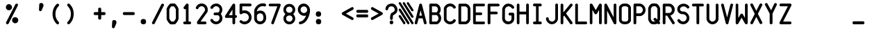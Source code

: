 SplineFontDB: 3.2
FontName: BoeingEFIS
FullName: BoeingEFIS
FamilyName: BoeingEFIS
Weight: Book
Copyright: Copyright (C) 2021-2022 Salty Simulations and its contributors.
Version: 1.6
ItalicAngle: 0
UnderlinePosition: -109
UnderlineWidth: 51
Ascent: 880
Descent: 144
InvalidEm: 0
sfntRevision: 0x00016666
LayerCount: 2
Layer: 0 1 "Back" 1
Layer: 1 1 "Fore" 0
XUID: [1021 158 -843825992 6567]
StyleMap: 0x0000
FSType: 0
OS2Version: 4
OS2_WeightWidthSlopeOnly: 0
OS2_UseTypoMetrics: 0
CreationTime: 1610550704
ModificationTime: 1642618126
PfmFamily: 17
TTFWeight: 400
TTFWidth: 5
LineGap: 100
VLineGap: 0
Panose: 2 0 5 3 0 0 0 0 0 0
OS2TypoAscent: 945
OS2TypoAOffset: 0
OS2TypoDescent: -145
OS2TypoDOffset: 0
OS2TypoLinegap: 100
OS2WinAscent: 945
OS2WinAOffset: 0
OS2WinDescent: 145
OS2WinDOffset: 0
HheadAscent: 945
HheadAOffset: 0
HheadDescent: -145
HheadDOffset: 0
OS2SubXSize: 726
OS2SubYSize: 783
OS2SubXOff: 0
OS2SubYOff: 156
OS2SupXSize: 726
OS2SupYSize: 783
OS2SupXOff: 0
OS2SupYOff: 537
OS2StrikeYSize: 56
OS2StrikeYPos: 287
OS2CapHeight: 781
OS2XHeight: 834
OS2Vendor: 'PfEd'
OS2CodePages: 00000001.00000000
OS2UnicodeRanges: 00000083.0000a020.00000000.00000000
MarkAttachClasses: 1
DEI: 91125
ShortTable: cvt  2
  33
  633
EndShort
ShortTable: maxp 16
  1
  0
  100
  128
  9
  0
  0
  2
  0
  1
  1
  0
  64
  46
  0
  0
EndShort
LangName: 1033 "" "" "Regular"
GaspTable: 1 65535 2 0
Encoding: UnicodeBmp
Compacted: 1
UnicodeInterp: none
NameList: AGL For New Fonts
DisplaySize: -48
AntiAlias: 1
FitToEm: 0
WinInfo: 0 18 7
BeginPrivate: 0
EndPrivate
Grid
-1024 -145.409179688 m 0
 2048 -145.409179688 l 1024
  Named: "DESCENT"
-1126 765 m 0
 2235.06152344 765 l 1024
  Spiro
    -1126 765 {
    2235.06 765 o
    0 0 z
  EndSpiro
-1118 441 m 0
 2243.06152344 441 l 1024
  Spiro
    -1118 441.001 {
    2243.06 441.001 o
    0 0 z
  EndSpiro
  Named: "Lower Case"
EndSplineSet
BeginChars: 65539 107

StartChar: .notdef
Encoding: 65536 -1 0
Width: 530
VWidth: 1116
Flags: W
TtInstrs:
PUSHB_2
 1
 0
MDAP[rnd]
ALIGNRP
PUSHB_3
 7
 4
 0
MIRP[min,rnd,black]
SHP[rp2]
PUSHB_2
 6
 5
MDRP[rp0,min,rnd,grey]
ALIGNRP
PUSHB_3
 3
 2
 0
MIRP[min,rnd,black]
SHP[rp2]
SVTCA[y-axis]
PUSHB_2
 3
 0
MDAP[rnd]
ALIGNRP
PUSHB_3
 5
 4
 0
MIRP[min,rnd,black]
SHP[rp2]
PUSHB_3
 7
 6
 1
MIRP[rp0,min,rnd,grey]
ALIGNRP
PUSHB_3
 1
 2
 0
MIRP[min,rnd,black]
SHP[rp2]
EndTTInstrs
LayerCount: 2
Fore
SplineSet
144.380859375 -17.8759765625 m 1,0,-1
 144.380859375 588.875976562 l 1,1,-1
 385.619140625 588.875976562 l 1,2,-1
 385.619140625 -17.8759765625 l 1,3,-1
 144.380859375 -17.8759765625 l 1,0,-1
175.247070312 10.5537109375 m 1,4,-1
 357.190429688 10.5537109375 l 1,5,-1
 357.190429688 557.198242188 l 1,6,-1
 175.247070312 557.198242188 l 1,7,-1
 175.247070312 10.5537109375 l 1,4,-1
EndSplineSet
EndChar

StartChar: .null
Encoding: 65537 -1 1
Width: 530
VWidth: 1116
Flags: W
LayerCount: 2
EndChar

StartChar: nonmarkingreturn
Encoding: 65538 -1 2
Width: 530
VWidth: 1116
Flags: W
LayerCount: 2
EndChar

StartChar: uni001C
Encoding: 28 28 3
Width: 530
VWidth: 1116
Flags: W
LayerCount: 2
EndChar

StartChar: uni001D
Encoding: 29 29 4
Width: 530
VWidth: 1116
Flags: W
LayerCount: 2
EndChar

StartChar: uni001E
Encoding: 30 30 5
Width: 530
VWidth: 1116
Flags: W
LayerCount: 2
EndChar

StartChar: uni001F
Encoding: 31 31 6
Width: 530
VWidth: 1116
Flags: W
LayerCount: 2
EndChar

StartChar: space
Encoding: 32 32 7
Width: 530
VWidth: 1116
Flags: W
LayerCount: 2
EndChar

StartChar: percent
Encoding: 37 37 8
Width: 530
VWidth: 1116
Flags: W
LayerCount: 2
Fore
SplineSet
286.052734375 87.31640625 m 4,0,1
 260.060546875 122.243164062 260.060546875 122.243164062 268.995117188 171.791015625 c 4,2,3
 276.305664062 215.65234375 276.305664062 215.65234375 315.293945312 243.268554688 c 4,4,5
 351.844726562 269.260742188 351.844726562 269.260742188 400.172851562 260.326171875 c 132,-1,6
 448.501953125 251.390625 448.501953125 251.390625 472.057617188 215.65234375 c 4,7,8
 498.049804688 177.4765625 498.049804688 177.4765625 490.740234375 131.178710938 c 132,-1,9
 483.4296875 84.8798828125 483.4296875 84.8798828125 444.44140625 57.263671875 c 4,10,11
 406.265625 31.2724609375 406.265625 31.2724609375 359.155273438 41.0185546875 c 132,-1,12
 312.044921875 50.765625 312.044921875 50.765625 286.052734375 87.31640625 c 4,0,1
56.998046875 565.731445312 m 132,-1,14
 31.005859375 604.719726562 31.005859375 604.719726562 39.94140625 650.612304688 c 132,-1,15
 48.875 696.50390625 48.875 696.50390625 86.2392578125 723.30859375 c 132,-1,16
 123.602539062 750.11328125 123.602539062 750.11328125 169.901367188 740.771484375 c 132,-1,17
 216.198242188 731.431640625 216.198242188 731.431640625 242.59765625 693.255859375 c 132,-1,18
 268.995117188 655.080078125 268.995117188 655.080078125 261.279296875 610 c 132,-1,19
 253.5625 564.919921875 253.5625 564.919921875 214.575195312 538.521484375 c 132,-1,20
 175.5859375 512.124023438 175.5859375 512.124023438 129.2890625 519.43359375 c 132,-1,13
 82.990234375 526.744140625 82.990234375 526.744140625 56.998046875 565.731445312 c 132,-1,14
47.2509765625 73.5078125 m 6,21,22
 32.6298828125 46.7041015625 32.6298828125 46.7041015625 50.90625 22.337890625 c 132,-1,23
 69.181640625 -2.0302734375 69.181640625 -2.0302734375 94.7685546875 0 c 132,-1,24
 120.353515625 2.03125 120.353515625 2.03125 137.411132812 25.5859375 c 6,25,-1
 476.931640625 688.3828125 l 6,26,27
 491.55078125 715.186523438 491.55078125 715.186523438 474.495117188 739.552734375 c 132,-1,28
 457.4375 763.920898438 457.4375 763.920898438 431.0390625 761.890625 c 132,-1,29
 404.641601562 759.859375 404.641601562 759.859375 386.771484375 737.1171875 c 6,30,-1
 47.2509765625 73.5078125 l 6,21,22
EndSplineSet
EndChar

StartChar: parenleft
Encoding: 40 40 9
Width: 530
VWidth: 1116
Flags: W
LayerCount: 2
Fore
SplineSet
370.514648438 672.950195312 m 4,0,1
 392.4453125 694.880859375 392.4453125 694.880859375 382.698242188 722.90234375 c 132,-1,2
 372.951171875 750.92578125 372.951171875 750.92578125 348.583984375 757.830078125 c 132,-1,3
 324.215820312 764.733398438 324.215820312 764.733398438 297.412109375 747.676757812 c 4,4,5
 143.897460938 598.22265625 143.897460938 598.22265625 144.303710938 380.133789062 c 132,-1,6
 144.708007812 162.043945312 144.708007812 162.043945312 297.412109375 11.7783203125 c 4,7,8
 319.342773438 -10.15234375 319.342773438 -10.15234375 347.770507812 0 c 132,-1,9
 376.200195312 10.1533203125 376.200195312 10.1533203125 381.885742188 36.1455078125 c 132,-1,10
 387.572265625 62.1376953125 387.572265625 62.1376953125 370.514648438 85.693359375 c 4,11,12
 251.114257812 203.469726562 251.114257812 203.469726562 250.708007812 378.509765625 c 132,-1,13
 250.30078125 553.548828125 250.30078125 553.548828125 370.514648438 672.950195312 c 4,0,1
EndSplineSet
EndChar

StartChar: parenright
Encoding: 41 41 10
Width: 530
VWidth: 1116
Flags: W
LayerCount: 2
Fore
SplineSet
232.58203125 749.865234375 m 4,0,1
 210.653320312 771.795898438 210.653320312 771.795898438 182.223632812 760.830078125 c 132,-1,2
 153.794921875 749.865234375 153.794921875 749.865234375 146.890625 725.090820312 c 132,-1,3
 139.986328125 700.317382812 139.986328125 700.317382812 160.291992188 673.513671875 c 4,4,5
 280.505859375 555.737304688 280.505859375 555.737304688 281.317382812 380.291015625 c 132,-1,6
 282.129882812 204.844726562 282.129882812 204.844726562 160.291992188 86.2568359375 c 4,7,8
 138.362304688 64.326171875 138.362304688 64.326171875 147.295898438 37.927734375 c 132,-1,9
 156.231445312 11.5302734375 156.231445312 11.5302734375 181.412109375 3 c 132,-1,10
 206.591796875 -5.52734375 206.591796875 -5.52734375 232.58203125 13.966796875 c 4,11,12
 384.474609375 161.795898438 384.474609375 161.795898438 385.286132812 381.103515625 c 132,-1,13
 386.098632812 600.411132812 386.098632812 600.411132812 232.58203125 749.865234375 c 4,0,1
EndSplineSet
EndChar

StartChar: plus
Encoding: 43 43 11
Width: 530
VWidth: 1116
Flags: W
LayerCount: 2
Fore
SplineSet
324.293945312 557.985351562 m 2,0,1
 324.293945312 611.594726562 324.293945312 611.594726562 268.248046875 613.21875 c 128,-1,2
 212.204101562 614.842773438 212.204101562 614.842773438 212.204101562 557.985351562 c 2,3,-1
 212.204101562 449.14453125 l 1,4,-1
 98.48828125 449.14453125 l 2,5,6
 44.8798828125 449.14453125 44.8798828125 449.14453125 46.0986328125 394.723632812 c 128,-1,7
 47.3173828125 340.302734375 47.3173828125 340.302734375 98.48828125 340.302734375 c 2,8,-1
 212.204101562 340.302734375 l 1,9,-1
 212.204101562 227.400390625 l 2,10,11
 212.204101562 173.791015625 212.204101562 173.791015625 268.248046875 173.791015625 c 128,-1,12
 324.293945312 173.791015625 324.293945312 173.791015625 324.293945312 227.400390625 c 2,13,-1
 324.293945312 340.302734375 l 1,14,-1
 431.51171875 340.302734375 l 2,15,16
 485.120117188 340.302734375 485.120117188 340.302734375 483.901367188 394.723632812 c 128,-1,17
 482.682617188 449.14453125 482.682617188 449.14453125 431.51171875 449.14453125 c 2,18,-1
 324.293945312 449.14453125 l 1,19,-1
 324.293945312 557.985351562 l 2,0,1
EndSplineSet
EndChar

StartChar: comma
Encoding: 44 44 12
Width: 530
VWidth: 1116
Flags: W
LayerCount: 2
Fore
SplineSet
181.63671875 -93.1533203125 m 5,0,1
 180.01171875 -109.3984375 180.01171875 -109.3984375 192.1953125 -123.206054688 c 4,2,3
 208.440429688 -145.13671875 208.440429688 -145.13671875 236.463867188 -144.32421875 c 132,-1,4
 264.485351562 -143.51171875 264.485351562 -143.51171875 279.106445312 -116.708007812 c 4,5,6
 296.975585938 -76.908203125 296.975585938 -76.908203125 338.401367188 23 c 4,7,8
 358.70703125 68.4853515625 358.70703125 68.4853515625 338.401367188 112.346679688 c 132,-1,9
 318.094726562 156.208007812 318.094726562 156.208007812 266.922851562 156.208007812 c 4,10,11
 188.946289062 156.208007812 188.946289062 156.208007812 190.571289062 91.228515625 c 4,12,13
 181.63671875 -93.1533203125 l 6,14,-1
 181.63671875 -93.1533203125 l 5,0,1
EndSplineSet
EndChar

StartChar: hyphen
Encoding: 45 45 13
Width: 530
VWidth: 1116
Flags: W
LayerCount: 2
Fore
SplineSet
98.48828125 449.420898438 m 2,0,1
 44.8798828125 449.420898438 44.8798828125 449.420898438 46.0986328125 395 c 128,-1,2
 47.3173828125 340.579101562 47.3173828125 340.579101562 98.48828125 340.579101562 c 2,3,-1
 431.51171875 340.579101562 l 2,4,5
 485.120117188 340.579101562 485.120117188 340.579101562 483.901367188 395 c 128,-1,6
 482.682617188 449.420898438 482.682617188 449.420898438 431.51171875 449.420898438 c 2,7,-1
 98.48828125 449.420898438 l 2,0,1
EndSplineSet
EndChar

StartChar: period
Encoding: 46 46 14
Width: 530
VWidth: 1116
Flags: W
LayerCount: 2
Fore
SplineSet
166.3125 97.8759765625 m 128,-1,1
 166.3125 0 166.3125 0 265 0 c 128,-1,2
 363.6875 0 363.6875 0 363.6875 97.8759765625 c 128,-1,3
 363.6875 195.751953125 363.6875 195.751953125 265 195.751953125 c 128,-1,0
 166.3125 195.751953125 166.3125 195.751953125 166.3125 97.8759765625 c 128,-1,1
EndSplineSet
EndChar

StartChar: slash
Encoding: 47 47 15
Width: 530
VWidth: 1116
Flags: W
LayerCount: 2
Fore
SplineSet
50.1591796875 74.0625 m 2,0,1
 35.5390625 47.2587890625 35.5390625 47.2587890625 52.5966796875 22.892578125 c 128,-1,2
 69.654296875 -1.4755859375 69.654296875 -1.4755859375 95.6455078125 0.5546875 c 128,-1,3
 121.637695312 2.5859375 121.637695312 2.5859375 141.944335938 26.140625 c 2,4,-1
 479.840820312 688.9375 l 2,5,6
 494.4609375 715.741210938 494.4609375 715.741210938 477.403320312 740.107421875 c 128,-1,7
 460.345703125 764.475585938 460.345703125 764.475585938 433.135742188 762.4453125 c 128,-1,8
 405.92578125 760.4140625 405.92578125 760.4140625 388.868164062 737.671875 c 2,9,-1
 50.1591796875 74.0625 l 2,0,1
EndSplineSet
EndChar

StartChar: zero
Encoding: 48 48 16
Width: 530
VWidth: 1116
Flags: W
LayerCount: 2
Fore
SplineSet
47.1474609375 576.330078125 m 4,0,1
 41.4619140625 561.708984375 41.4619140625 561.708984375 45.5234375 549.525390625 c 6,2,-1
 45.5234375 217.314453125 l 6,3,4
 43.0859375 205.943359375 43.0859375 205.943359375 47.1474609375 192.948242188 c 4,5,6
 48.771484375 185.637695312 48.771484375 185.637695312 51.2080078125 177.515625 c 4,7,8
 87.759765625 84.1064453125 87.759765625 84.1064453125 163.298828125 15.0654296875 c 4,9,10
 175.483398438 2.880859375 175.483398438 2.880859375 192.5390625 -0.3671875 c 4,11,12
 198.225585938 -0.3671875 198.225585938 -0.3671875 199.850585938 -0.3671875 c 4,13,14
 212.034179688 -2.8046875 212.034179688 -2.8046875 233.963867188 -2.8046875 c 4,15,16
 251.833984375 -2.8046875 251.833984375 -2.8046875 267.266601562 -1.9921875 c 132,-1,17
 282.69921875 -1.1796875 282.69921875 -1.1796875 302.193359375 -0.3671875 c 4,18,19
 320.063476562 1.2568359375 320.063476562 1.2568359375 330.622070312 -0.3671875 c 4,20,21
 333.05859375 -0.3671875 333.05859375 -0.3671875 338.744140625 -0.3671875 c 4,22,23
 339.556640625 -0.3671875 l 4,24,25
 365.549804688 2.0693359375 365.549804688 2.0693359375 378.545898438 24 c 5,26,27
 445.149414062 90.603515625 445.149414062 90.603515625 477.638671875 175.890625 c 4,28,29
 483.325195312 183.200195312 483.325195312 183.200195312 484.950195312 196.196289062 c 4,30,31
 487.38671875 207.567382812 487.38671875 207.567382812 484.950195312 214.06640625 c 6,32,-1
 484.950195312 546.276367188 l 6,33,34
 487.38671875 560.896484375 487.38671875 560.896484375 483.325195312 576.330078125 c 4,35,36
 448.3984375 668.114257812 448.3984375 668.114257812 378.545898438 737.155273438 c 5,37,38
 367.173828125 761.5234375 367.173828125 761.5234375 339.556640625 764.771484375 c 4,39,40
 338.744140625 764.771484375 l 4,41,42
 336.30859375 764.771484375 336.30859375 764.771484375 330.622070312 764.771484375 c 4,43,44
 319.25 764.771484375 319.25 764.771484375 302.193359375 764.771484375 c 4,45,46
 281.887695312 766.396484375 281.887695312 766.396484375 266.861328125 765.583984375 c 132,-1,47
 251.833984375 764.771484375 251.833984375 764.771484375 233.963867188 764.771484375 c 4,48,49
 217.71875 764.771484375 217.71875 764.771484375 201.474609375 763.147460938 c 4,50,51
 195.790039062 764.771484375 195.790039062 764.771484375 192.5390625 764.771484375 c 4,52,53
 176.294921875 763.147460938 176.294921875 763.147460938 163.298828125 750.151367188 c 4,54,55
 83.6982421875 673.80078125 83.6982421875 673.80078125 47.1474609375 576.330078125 c 4,0,1
313.565429688 661.616210938 m 4,56,57
 359.05078125 612.881835938 359.05078125 612.881835938 385.85546875 551.149414062 c 4,58,59
 385.85546875 549.525390625 l 6,60,-1
 385.85546875 215.690429688 l 5,61,62
 359.86328125 151.522460938 359.86328125 151.522460938 313.565429688 103.600585938 c 4,63,64
 307.87890625 103.600585938 307.87890625 103.600585938 302.193359375 103.600585938 c 4,65,66
 281.887695312 105.225585938 281.887695312 105.225585938 266.861328125 104.412109375 c 132,-1,67
 251.833984375 103.600585938 251.833984375 103.600585938 233.963867188 103.600585938 c 4,68,69
 225.030273438 103.600585938 225.030273438 103.600585938 214.470703125 103.600585938 c 5,70,71
 168.984375 152.3359375 168.984375 152.3359375 145.428710938 214.06640625 c 5,72,-1
 145.428710938 549.525390625 l 6,73,74
 145.428710938 551.149414062 l 4,75,76
 171.421875 614.504882812 171.421875 614.504882812 214.470703125 659.9921875 c 5,77,78
 221.780273438 658.3671875 221.780273438 658.3671875 233.963867188 659.9921875 c 4,79,80
 251.833984375 659.9921875 251.833984375 659.9921875 267.266601562 659.9921875 c 132,-1,81
 282.69921875 659.9921875 282.69921875 659.9921875 302.193359375 661.616210938 c 4,82,83
 307.87890625 661.616210938 307.87890625 661.616210938 313.565429688 661.616210938 c 4,56,57
EndSplineSet
EndChar

StartChar: one
Encoding: 49 49 17
Width: 530
VWidth: 1116
Flags: W
LayerCount: 2
Fore
SplineSet
140.981445312 638.764648438 m 2,0,1
 129.608398438 622.51953125 129.608398438 622.51953125 130.420898438 605.462890625 c 128,-1,2
 131.233398438 588.40625 131.233398438 588.40625 142.19921875 577.034179688 c 128,-1,3
 153.1640625 565.662109375 153.1640625 565.662109375 165.75390625 558.758789062 c 128,-1,4
 178.34375 551.854492188 178.34375 551.854492188 193.77734375 555.915039062 c 0,5,6
 205.959960938 558.3515625 205.959960938 558.3515625 216.51953125 567.286132812 c 1,7,-1
 216.51953125 101.868164062 l 1,8,-1
 170.221679688 101.868164062 l 2,9,10
 139.35546875 101.868164062 139.35546875 101.868164062 125.547851562 77.5 c 128,-1,11
 111.740234375 53.1337890625 111.740234375 53.1337890625 125.953125 27.140625 c 128,-1,12
 140.16796875 1.1484375 140.16796875 1.1484375 170.221679688 1.1484375 c 2,13,-1
 360.288085938 1.1484375 l 2,14,15
 391.153320312 1.1484375 391.153320312 1.1484375 404.555664062 27.140625 c 128,-1,16
 417.95703125 53.1337890625 417.95703125 53.1337890625 404.555664062 77.5 c 128,-1,17
 391.153320312 101.868164062 391.153320312 101.868164062 360.288085938 101.868164062 c 2,18,-1
 315.614257812 101.868164062 l 1,19,-1
 315.614257812 709.430664062 l 2,20,21
 315.614257812 711.866210938 315.614257812 711.866210938 318.05078125 715.927734375 c 0,22,23
 318.05078125 724.86328125 318.05078125 724.86328125 313.176757812 732.172851562 c 0,24,25
 307.491210938 750.04296875 307.491210938 750.04296875 293.682617188 758.166015625 c 0,26,27
 286.373046875 760.6015625 286.373046875 760.6015625 279.063476562 760.6015625 c 0,28,29
 267.69140625 763.0390625 267.69140625 763.0390625 253.883789062 763.8515625 c 0,30,31
 244.948242188 761.4140625 244.948242188 761.4140625 236.013671875 754.104492188 c 0,32,33
 227.079101562 748.418945312 227.079101562 748.418945312 223.017578125 741.107421875 c 2,34,-1
 140.981445312 638.764648438 l 2,0,1
EndSplineSet
EndChar

StartChar: two
Encoding: 50 50 18
Width: 530
VWidth: 1116
Flags: W
LayerCount: 2
Fore
SplineSet
385.228515625 536.653320312 m 0,0,1
 385.228515625 524.469726562 385.228515625 524.469726562 376.293945312 499.290039062 c 0,2,3
 373.856445312 490.354492188 373.856445312 490.354492188 372.233398438 484.669921875 c 0,4,5
 277.19921875 353.083984375 277.19921875 353.083984375 90.3828125 92.3525390625 c 1,6,-1
 90.3828125 50.927734375 l 2,7,8
 90.3828125 28.9970703125 90.3828125 28.9970703125 103.377929688 15.1884765625 c 0,9,10
 115.5625 0.568359375 115.5625 0.568359375 140.7421875 0.568359375 c 2,11,-1
 386.853515625 0.568359375 l 2,12,13
 417.71875 0.568359375 417.71875 0.568359375 431.12109375 25.748046875 c 128,-1,14
 444.5234375 50.927734375 444.5234375 50.927734375 431.93359375 76.513671875 c 128,-1,15
 419.342773438 102.099609375 419.342773438 102.099609375 386.853515625 102.099609375 c 2,16,-1
 221.155273438 102.099609375 l 1,17,-1
 457.51953125 430.249023438 l 2,18,19
 459.955078125 435.934570312 459.955078125 435.934570312 466.453125 443.244140625 c 0,20,21
 477.825195312 461.11328125 477.825195312 461.11328125 481.07421875 484.669921875 c 0,22,23
 486.759765625 510.661132812 486.759765625 510.661132812 485.948242188 536.653320312 c 0,24,25
 485.948242188 641.43359375 485.948242188 641.43359375 410.814453125 710.474609375 c 128,-1,26
 335.681640625 779.515625 335.681640625 779.515625 224.403320312 764.083984375 c 0,27,28
 163.484375 755.1484375 163.484375 755.1484375 116.780273438 717.37890625 c 128,-1,29
 70.076171875 679.609375 70.076171875 679.609375 48.95703125 628.4375 c 0,30,31
 36.7734375 601.633789062 36.7734375 601.633789062 54.236328125 578.890625 c 128,-1,32
 71.7001953125 556.146484375 71.7001953125 556.146484375 101.34765625 558.177734375 c 128,-1,33
 130.995117188 560.208007812 130.995117188 560.208007812 140.7421875 588.637695312 c 0,34,35
 155.361328125 621.940429688 155.361328125 621.940429688 186.227539062 643.870117188 c 128,-1,36
 217.09375 665.80078125 217.09375 665.80078125 256.081054688 665.80078125 c 0,37,38
 310.501953125 665.80078125 310.501953125 665.80078125 347.866210938 628.4375 c 128,-1,39
 385.228515625 591.07421875 385.228515625 591.07421875 385.228515625 536.653320312 c 0,0,1
EndSplineSet
EndChar

StartChar: three
Encoding: 51 51 19
Width: 530
VWidth: 1116
Flags: W
LayerCount: 2
Fore
SplineSet
208.975585938 332.749023438 m 0,0,1
 220.34765625 332.749023438 220.34765625 332.749023438 238.623046875 332.749023438 c 128,-1,2
 256.899414062 332.749023438 256.899414062 332.749023438 271.924804688 332.749023438 c 128,-1,3
 286.951171875 332.749023438 286.951171875 332.749023438 305.634765625 332.749023438 c 0,4,5
 320.25390625 332.749023438 320.25390625 332.749023438 333.250976562 332.749023438 c 1,6,7
 359.241210938 314.87890625 359.241210938 314.87890625 372.23828125 288.075195312 c 0,8,9
 386.859375 259.645507812 386.859375 259.645507812 384.016601562 229.592773438 c 128,-1,10
 381.172851562 199.540039062 381.172851562 199.540039062 369.39453125 171.516601562 c 128,-1,11
 357.618164062 143.494140625 357.618164062 143.494140625 331.625976562 125.217773438 c 128,-1,12
 305.634765625 106.943359375 305.634765625 106.943359375 275.174804688 101.256835938 c 128,-1,13
 244.715820312 95.5712890625 244.715820312 95.5712890625 205.7265625 111.81640625 c 0,14,15
 160.240234375 129.686523438 160.240234375 129.686523438 141.559570312 171.921875 c 0,16,17
 134.25 188.16796875 134.25 188.16796875 117.59765625 193.853515625 c 128,-1,18
 100.947265625 199.540039062 100.947265625 199.540039062 87.544921875 196.697265625 c 128,-1,19
 74.142578125 193.853515625 74.142578125 193.853515625 61.146484375 185.325195312 c 128,-1,20
 48.1513671875 176.796875 48.1513671875 176.796875 43.68359375 160.145507812 c 128,-1,21
 39.2158203125 143.494140625 39.2158203125 143.494140625 49.775390625 127.249023438 c 0,22,23
 76.5791015625 72.828125 76.5791015625 72.828125 130.188476562 36.68359375 c 128,-1,24
 183.796875 0.5380859375 183.796875 0.5380859375 255.274414062 0.5380859375 c 0,25,26
 309.6953125 0.5380859375 309.6953125 0.5380859375 357.618164062 24.09375 c 128,-1,27
 405.541015625 47.6484375 405.541015625 47.6484375 437.625 84.19921875 c 128,-1,28
 469.708007812 120.750976562 469.708007812 120.750976562 482.297851562 175.172851562 c 128,-1,29
 494.888671875 229.592773438 494.888671875 229.592773438 477.831054688 288.075195312 c 0,30,31
 463.2109375 342.495117188 463.2109375 342.495117188 428.283203125 383.919921875 c 1,32,33
 463.2109375 423.719726562 463.2109375 423.719726562 477.831054688 479.766601562 c 0,34,35
 490.013671875 533.374023438 490.013671875 533.374023438 480.673828125 585.763671875 c 128,-1,36
 471.333007812 638.154296875 471.333007812 638.154296875 441.279296875 675.112304688 c 128,-1,37
 411.2265625 712.069335938 411.2265625 712.069335938 368.176757812 738.466796875 c 128,-1,38
 325.127929688 764.865234375 325.127929688 764.865234375 274.768554688 766.490234375 c 128,-1,39
 224.409179688 768.115234375 224.409179688 768.115234375 169.17578125 747.80859375 c 0,40,41
 90.3876953125 714.505859375 90.3876953125 714.505859375 49.775390625 639.779296875 c 0,42,43
 40.83984375 621.91015625 40.83984375 621.91015625 44.4951171875 606.8828125 c 128,-1,44
 48.1513671875 591.85546875 48.1513671875 591.85546875 61.146484375 582.108398438 c 128,-1,45
 74.142578125 572.362304688 74.142578125 572.362304688 87.544921875 569.11328125 c 128,-1,46
 100.947265625 565.864257812 100.947265625 565.864257812 116.379882812 572.362304688 c 128,-1,47
 131.8125 578.860351562 131.8125 578.860351562 141.559570312 593.48046875 c 0,48,49
 157.8046875 624.346679688 157.8046875 624.346679688 186.638671875 644.65234375 c 128,-1,50
 215.474609375 664.958984375 215.474609375 664.958984375 255.274414062 664.958984375 c 0,51,52
 318.62890625 664.958984375 318.62890625 664.958984375 358.0234375 617.036132812 c 128,-1,53
 397.41796875 569.11328125 397.41796875 569.11328125 381.172851562 504.133789062 c 0,54,55
 369.801757812 458.646484375 369.801757812 458.646484375 333.250976562 431.842773438 c 1,56,57
 321.87890625 434.280273438 321.87890625 434.280273438 305.634765625 435.903320312 c 0,58,59
 287.764648438 435.903320312 287.764648438 435.903320312 272.33203125 435.903320312 c 128,-1,60
 256.899414062 435.903320312 256.899414062 435.903320312 238.623046875 433.873046875 c 128,-1,61
 220.34765625 431.842773438 220.34765625 431.842773438 208.975585938 431.842773438 c 0,62,63
 180.546875 431.842773438 180.546875 431.842773438 167.551757812 407.880859375 c 128,-1,64
 154.555664062 383.919921875 154.555664062 383.919921875 167.551757812 358.333984375 c 128,-1,65
 180.546875 332.749023438 180.546875 332.749023438 208.975585938 332.749023438 c 0,0,1
EndSplineSet
EndChar

StartChar: four
Encoding: 52 52 20
Width: 530
VWidth: 1116
Flags: W
LayerCount: 2
Fore
SplineSet
51.248046875 314.3359375 m 2,0,1
 42.3134765625 298.091796875 42.3134765625 298.091796875 43.9384765625 280.22265625 c 0,2,3
 45.5625 268.850585938 45.5625 268.850585938 51.248046875 259.916015625 c 0,4,5
 51.248046875 259.916015625 l 0,6,7
 63.431640625 233.923828125 63.431640625 233.923828125 93.4853515625 236.361328125 c 2,8,-1
 320.102539062 236.361328125 l 1,9,-1
 320.102539062 48.7314453125 l 2,10,11
 320.102539062 17.865234375 320.102539062 17.865234375 344.470703125 5.275390625 c 128,-1,12
 368.837890625 -7.3134765625 368.837890625 -7.3134765625 394.829101562 5.6806640625 c 128,-1,13
 420.822265625 18.677734375 420.822265625 18.677734375 420.822265625 48.7314453125 c 2,14,-1
 420.822265625 236.361328125 l 1,15,-1
 437.87890625 236.361328125 l 2,16,17
 468.744140625 236.361328125 468.744140625 236.361328125 480.522460938 261.133789062 c 128,-1,18
 492.299804688 285.908203125 492.299804688 285.908203125 480.116210938 311.899414062 c 128,-1,19
 467.932617188 337.892578125 467.932617188 337.892578125 437.87890625 337.892578125 c 2,20,-1
 420.822265625 337.892578125 l 1,21,-1
 420.822265625 709.08984375 l 2,22,23
 420.822265625 709.08984375 l 0,24,25
 420.822265625 711.52734375 420.822265625 711.52734375 420.822265625 718.837890625 c 0,26,27
 419.197265625 733.458007812 419.197265625 733.458007812 408.231445312 743.610351562 c 128,-1,28
 397.266601562 753.763671875 397.266601562 753.763671875 383.052734375 759.450195312 c 128,-1,29
 368.837890625 765.134765625 368.837890625 765.134765625 353.811523438 759.450195312 c 128,-1,30
 338.78515625 753.763671875 338.78515625 753.763671875 327.413085938 740.767578125 c 2,31,-1
 51.248046875 314.3359375 l 2,0,1
186.893554688 337.892578125 m 1,32,-1
 320.102539062 541.766601562 l 1,33,-1
 320.102539062 337.892578125 l 1,34,-1
 186.893554688 337.892578125 l 1,32,-1
EndSplineSet
EndChar

StartChar: five
Encoding: 53 53 21
Width: 530
VWidth: 1116
Flags: W
LayerCount: 2
Fore
SplineSet
488.09765625 257.616210938 m 0,0,1
 488.09765625 315.28515625 488.09765625 315.28515625 462.91796875 366.86328125 c 128,-1,2
 437.73828125 418.44140625 437.73828125 418.44140625 395.908203125 454.180664062 c 128,-1,3
 354.077148438 489.918945312 354.077148438 489.918945312 295.188476562 506.1640625 c 128,-1,4
 236.30078125 522.409179688 236.30078125 522.409179688 174.569335938 509.4140625 c 0,5,6
 159.94921875 506.9765625 159.94921875 506.9765625 142.891601562 501.291015625 c 1,7,-1
 142.891601562 662.116210938 l 1,8,-1
 435.301757812 662.116210938 l 2,9,10
 466.16796875 662.116210938 466.16796875 662.116210938 478.7578125 686.889648438 c 128,-1,11
 491.34765625 711.6640625 491.34765625 711.6640625 479.5703125 737.655273438 c 128,-1,12
 467.791992188 763.647460938 467.791992188 763.647460938 435.301757812 763.647460938 c 2,13,-1
 92.5322265625 763.647460938 l 2,14,15
 68.1650390625 763.647460938 68.1650390625 763.647460938 58.41796875 750.651367188 c 0,16,17
 43.796875 738.467773438 43.796875 738.467773438 44.6103515625 714.100585938 c 0,18,19
 44.6103515625 711.6640625 l 0,20,21
 44.6103515625 711.6640625 l 2,22,-1
 44.6103515625 418.44140625 l 2,23,24
 44.6103515625 387.576171875 44.6103515625 387.576171875 70.6015625 376.204101562 c 0,25,26
 72.2255859375 376.204101562 72.2255859375 376.204101562 70.6015625 374.580078125 c 0,27,28
 70.6015625 374.580078125 l 0,29,30
 96.59375 359.958984375 96.59375 359.958984375 121.7734375 378.641601562 c 0,31,32
 127.458984375 381.077148438 127.458984375 381.077148438 129.895507812 383.514648438 c 0,33,34
 164.823242188 407.8828125 164.823242188 407.8828125 207.872070312 411.131835938 c 0,35,36
 253.358398438 413.568359375 253.358398438 413.568359375 293.158203125 396.104492188 c 128,-1,37
 332.958007812 378.641601562 332.958007812 378.641601562 359.356445312 340.872070312 c 128,-1,38
 385.754882812 303.1015625 385.754882812 303.1015625 385.754882812 255.991210938 c 128,-1,39
 385.754882812 208.881835938 385.754882812 208.881835938 359.356445312 170.705078125 c 128,-1,40
 332.958007812 132.529296875 332.958007812 132.529296875 293.970703125 115.471679688 c 128,-1,41
 254.982421875 98.4150390625 254.982421875 98.4150390625 209.497070312 102.4765625 c 128,-1,42
 164.010742188 106.538085938 164.010742188 106.538085938 125.834960938 139.83984375 c 0,43,44
 113.650390625 151.2109375 113.650390625 151.2109375 97 151.6171875 c 128,-1,45
 80.3486328125 152.024414062 80.3486328125 152.024414062 68.5712890625 143.494140625 c 128,-1,46
 56.79296875 134.965820312 56.79296875 134.965820312 47.8583984375 120.751953125 c 128,-1,47
 38.923828125 106.538085938 38.923828125 106.538085938 43.3916015625 92.3232421875 c 128,-1,48
 47.8583984375 78.109375 47.8583984375 78.109375 61.6669921875 64.30078125 c 0,49,50
 107.153320312 22.875 107.153320312 22.875 167.259765625 7.443359375 c 128,-1,51
 227.366210938 -7.9892578125 227.366210938 -7.9892578125 283.411132812 5.412109375 c 128,-1,52
 339.45703125 18.814453125 339.45703125 18.814453125 386.162109375 52.5234375 c 128,-1,53
 432.866210938 86.2314453125 432.866210938 86.2314453125 460.482421875 140.24609375 c 128,-1,54
 488.09765625 194.259765625 488.09765625 194.259765625 488.09765625 257.616210938 c 0,0,1
EndSplineSet
EndChar

StartChar: six
Encoding: 54 54 22
Width: 530
VWidth: 1116
Flags: W
LayerCount: 2
Fore
SplineSet
385.822265625 244.818359375 m 0,0,1
 385.822265625 235.8828125 385.822265625 235.8828125 383.791015625 220.450195312 c 128,-1,2
 381.760742188 205.016601562 381.760742188 205.016601562 381.760742188 195.270507812 c 0,3,4
 374.451171875 161.967773438 374.451171875 161.967773438 352.51953125 140.849609375 c 0,5,6
 326.528320312 114.857421875 326.528320312 114.857421875 294.444335938 110.390625 c 128,-1,7
 262.359375 105.922851562 262.359375 105.922851562 229.870117188 111.202148438 c 128,-1,8
 197.379882812 116.482421875 197.379882812 116.482421875 173.825195312 142.474609375 c 128,-1,9
 150.26953125 168.465820312 150.26953125 168.465820312 146.208984375 208.267578125 c 1,10,-1
 146.208984375 329.291992188 l 1,11,12
 160.828125 357.720703125 160.828125 357.720703125 190.069335938 380.462890625 c 0,13,14
 223.372070312 404.831054688 223.372070312 404.831054688 263.984375 403.20703125 c 0,15,16
 385.822265625 401.583007812 385.822265625 401.583007812 385.822265625 244.818359375 c 0,0,1
367.140625 668.8125 m 0,17,18
 378.512695312 668.8125 378.512695312 668.8125 402.473632812 663.126953125 c 128,-1,19
 426.434570312 657.44140625 426.434570312 657.44140625 436.181640625 657.44140625 c 0,20,21
 458.112304688 657.44140625 458.112304688 657.44140625 470.295898438 673.279296875 c 128,-1,22
 482.48046875 689.118164062 482.48046875 689.118164062 484.510742188 705.770507812 c 128,-1,23
 486.541015625 722.420898438 486.541015625 722.420898438 477.200195312 738.259765625 c 128,-1,24
 467.859375 754.098632812 467.859375 754.098632812 448.365234375 760.59765625 c 0,25,26
 350.895507812 786.587890625 350.895507812 786.587890625 266.014648438 756.12890625 c 128,-1,27
 181.134765625 725.669921875 181.134765625 725.669921875 126.71484375 661.501953125 c 0,28,29
 93.412109375 623.326171875 93.412109375 623.326171875 69.0439453125 577.028320312 c 128,-1,30
 44.677734375 530.729492188 44.677734375 530.729492188 44.677734375 485.244140625 c 2,31,-1
 44.677734375 348.786132812 l 2,32,33
 42.2412109375 337.4140625 42.2412109375 337.4140625 44.677734375 326.854492188 c 2,34,-1
 44.677734375 203.393554688 l 2,35,36
 44.677734375 192.022460938 44.677734375 192.022460938 47.1142578125 186.3359375 c 0,37,38
 52.7998046875 148.159179688 52.7998046875 148.159179688 72.2939453125 113.233398438 c 0,39,40
 96.6611328125 73.43359375 96.6611328125 73.43359375 133.211914062 44.1923828125 c 128,-1,41
 169.763671875 14.951171875 169.763671875 14.951171875 216.875 5.205078125 c 128,-1,42
 263.984375 -4.5419921875 263.984375 -4.5419921875 320.841796875 8.453125 c 0,43,44
 384.197265625 24.6982421875 384.197265625 24.6982421875 427.653320312 72.62109375 c 128,-1,45
 471.108398438 120.543945312 471.108398438 120.543945312 482.48046875 184.7109375 c 0,46,47
 484.104492188 190.397460938 484.104492188 190.397460938 482.48046875 195.270507812 c 0,48,49
 484.104492188 200.956054688 484.104492188 200.956054688 484.916992188 208.267578125 c 0,50,51
 486.541015625 222.88671875 486.541015625 222.88671875 486.541015625 244.818359375 c 0,52,53
 486.541015625 362.594726562 486.541015625 362.594726562 429.68359375 433.666015625 c 128,-1,54
 372.826171875 504.73828125 372.826171875 504.73828125 263.984375 504.73828125 c 0,55,56
 197.379882812 503.114257812 197.379882812 503.114257812 146.208984375 470.623046875 c 1,57,-1
 146.208984375 485.244140625 l 1,58,59
 160.828125 563.219726562 160.828125 563.219726562 220.123046875 616.016601562 c 0,60,61
 280.229492188 668.8125 280.229492188 668.8125 367.140625 668.8125 c 0,17,18
EndSplineSet
EndChar

StartChar: seven
Encoding: 55 55 23
Width: 530
VWidth: 1116
Flags: W
LayerCount: 2
Fore
SplineSet
483.122070312 696.82421875 m 2,0,1
 494.493164062 722.815429688 494.493164062 722.815429688 475.811523438 740.685546875 c 0,2,3
 463.62890625 760.9921875 463.62890625 760.9921875 433.57421875 760.1796875 c 2,4,-1
 91.6171875 760.1796875 l 2,5,6
 60.751953125 760.1796875 60.751953125 760.1796875 48.568359375 735.8125 c 128,-1,7
 36.3837890625 711.444335938 36.3837890625 711.444335938 48.9736328125 686.670898438 c 128,-1,8
 61.564453125 661.897460938 61.564453125 661.897460938 91.6171875 661.897460938 c 2,9,-1
 361.284179688 661.897460938 l 1,10,-1
 140.3515625 67.330078125 l 2,11,12
 128.98046875 38.90234375 128.98046875 38.90234375 148.881835938 18.1884765625 c 128,-1,13
 168.78125 -2.5234375 168.78125 -2.5234375 196.397460938 0.7255859375 c 128,-1,14
 224.013671875 3.974609375 224.013671875 3.974609375 235.385742188 34.0283203125 c 2,15,-1
 483.122070312 696.82421875 l 2,0,1
EndSplineSet
EndChar

StartChar: eight
Encoding: 56 56 24
Width: 530
VWidth: 1318
Flags: W
LayerCount: 2
Fore
SplineSet
829.915039062 -2611.64355469 m 1024,0,-1
146.8125 211.73828125 m 4,1,2
 146.8125 261.28515625 146.8125 261.28515625 183.364257812 295.400390625 c 4,3,4
 214.229492188 322.204101562 214.229492188 322.204101562 255.654296875 323.828125 c 4,5,6
 258.091796875 323.828125 258.091796875 323.828125 259.71484375 323.828125 c 132,-1,7
 261.33984375 323.828125 261.33984375 323.828125 264.58984375 324.640625 c 4,8,9
 267.026367188 324.640625 267.026367188 324.640625 268.650390625 323.828125 c 4,10,11
 270.275390625 323.828125 270.275390625 323.828125 272.711914062 323.828125 c 4,12,13
 272.711914062 323.828125 l 4,14,15
 274.336914062 323.828125 274.336914062 323.828125 275.147460938 323.828125 c 4,16,17
 277.584960938 325.452148438 277.584960938 325.452148438 282.459960938 324.640625 c 4,18,19
 320.633789062 323.016601562 320.633789062 323.016601562 350.688476562 293.775390625 c 4,20,21
 383.177734375 261.28515625 383.177734375 261.28515625 384.801757812 211.73828125 c 4,22,23
 384.801757812 163.814453125 384.801757812 163.814453125 348.250976562 129.700195312 c 4,24,25
 314.13671875 97.2099609375 314.13671875 97.2099609375 264.58984375 98.0224609375 c 4,26,27
 216.666015625 98.0224609375 216.666015625 98.0224609375 181.739257812 130.918945312 c 132,-1,28
 146.8125 163.814453125 146.8125 163.814453125 146.8125 211.73828125 c 4,1,2
145.188476562 539.075195312 m 4,29,30
 145.188476562 590.24609375 145.188476562 590.24609375 181.739257812 621.923828125 c 4,31,32
 214.229492188 650.352539062 214.229492188 650.352539062 259.71484375 651.165039062 c 4,33,34
 262.153320312 651.165039062 262.153320312 651.165039062 268.650390625 651.165039062 c 4,35,36
 314.13671875 651.165039062 314.13671875 651.165039062 348.657226562 617.049804688 c 132,-1,37
 383.177734375 582.936523438 383.177734375 582.936523438 383.177734375 539.075195312 c 4,38,39
 383.177734375 491.151367188 383.177734375 491.151367188 348.250976562 457.037109375 c 4,40,41
 315.760742188 424.547851562 315.760742188 424.547851562 264.58984375 425.359375 c 4,42,43
 215.041992188 425.359375 215.041992188 425.359375 180.115234375 458.254882812 c 132,-1,44
 145.188476562 491.151367188 145.188476562 491.151367188 145.188476562 539.075195312 c 4,29,30
405.919921875 375 m 5,45,46
 413.231445312 380.685546875 413.231445312 380.685546875 419.728515625 387.99609375 c 4,47,48
 483.896484375 452.1640625 483.896484375 452.1640625 483.083984375 538.66796875 c 132,-1,49
 482.271484375 625.172851562 482.271484375 625.172851562 420.134765625 688.122070312 c 132,-1,50
 357.998046875 751.071289062 357.998046875 751.071289062 268.650390625 751.071289062 c 4,51,52
 266.213867188 751.071289062 266.213867188 751.071289062 263.776367188 751.071289062 c 132,-1,53
 261.33984375 751.071289062 261.33984375 751.071289062 258.903320312 751.071289062 c 4,54,55
 170.368164062 751.071289062 170.368164062 751.071289062 108.637695312 688.122070312 c 132,-1,56
 46.90625 625.172851562 46.90625 625.172851562 46.90625 538.26171875 c 132,-1,57
 46.90625 451.3515625 46.90625 451.3515625 109.44921875 387.99609375 c 4,58,59
 116.759765625 380.685546875 116.759765625 380.685546875 122.446289062 375 c 5,60,61
 116.759765625 369.313476562 116.759765625 369.313476562 110.26171875 362.00390625 c 4,62,63
 46.0947265625 297.8359375 46.0947265625 297.8359375 47.71875 210.924804688 c 132,-1,64
 49.3427734375 124.014648438 49.3427734375 124.014648438 111.07421875 61.4716796875 c 132,-1,65
 172.805664062 -1.0712890625 172.805664062 -1.0712890625 259.71484375 -1.0712890625 c 4,66,67
 262.153320312 -1.0712890625 262.153320312 -1.0712890625 265.401367188 -1.0712890625 c 4,68,-1
 268.650390625 -1.0712890625 l 4,69,70
 357.185546875 -1.0712890625 357.185546875 -1.0712890625 419.728515625 61.4716796875 c 132,-1,71
 482.271484375 124.014648438 482.271484375 124.014648438 482.271484375 211.33203125 c 132,-1,72
 482.271484375 298.6484375 482.271484375 298.6484375 419.728515625 362.00390625 c 4,73,74
 413.231445312 369.313476562 413.231445312 369.313476562 405.919921875 375 c 5,45,46
EndSplineSet
EndChar

StartChar: nine
Encoding: 57 57 25
Width: 530
VWidth: 1116
Flags: W
LayerCount: 2
Fore
SplineSet
121.502929688 100.243164062 m 0,0,1
 103.633789062 97.806640625 103.633789062 97.806640625 91.85546875 83.185546875 c 128,-1,2
 80.0791015625 68.5654296875 80.0791015625 68.5654296875 80.0791015625 50.6953125 c 0,3,4
 80.0791015625 30.388671875 80.0791015625 30.388671875 94.69921875 15.3623046875 c 128,-1,5
 109.319335938 0.3369140625 109.319335938 0.3369140625 129.625976562 0.3369140625 c 0,6,7
 132.0625 0.3369140625 132.0625 0.3369140625 136.124023438 0.3369140625 c 4,8,9
 190.543945312 7.646484375 190.543945312 7.646484375 244.15234375 35.263671875 c 0,10,11
 322.12890625 75.0625 322.12890625 75.0625 374.924804688 157.913085938 c 0,12,13
 414.725585938 217.20703125 414.725585938 217.20703125 448.83984375 304.930664062 c 0,14,15
 477.26953125 383.717773438 477.26953125 383.717773438 484.579101562 444.63671875 c 0,16,17
 487.015625 470.629882812 487.015625 470.629882812 489.452148438 497.432617188 c 0,18,19
 489.452148438 512.0546875 489.452148438 512.0546875 489.452148438 525.862304688 c 0,20,21
 491.077148438 543.731445312 491.077148438 543.731445312 482.954101562 564.038085938 c 0,22,23
 480.517578125 578.658203125 480.517578125 578.658203125 474.01953125 600.588867188 c 0,24,25
 471.583007812 611.9609375 471.583007812 611.9609375 467.521484375 620.083007812 c 128,-1,26
 463.4609375 628.205078125 463.4609375 628.205078125 456.962890625 637.953125 c 1,27,-1
 456.962890625 636.328125 l 1,28,29
 436.65625 676.12890625 436.65625 676.12890625 404.166015625 706.181640625 c 0,30,31
 353.806640625 751.66796875 353.806640625 751.66796875 287.202148438 760.6015625 c 0,32,33
 272.581054688 763.0390625 272.581054688 763.0390625 257.961914062 764.663085938 c 0,34,35
 203.540039062 764.663085938 203.540039062 764.663085938 155.6171875 740.295898438 c 0,36,37
 92.2626953125 706.994140625 92.2626953125 706.994140625 60.583984375 640.389648438 c 0,38,39
 40.27734375 594.903320312 40.27734375 594.903320312 40.27734375 544.543945312 c 0,40,41
 40.27734375 526.673828125 40.27734375 526.673828125 45.1513671875 503.931640625 c 0,42,43
 56.5224609375 435.702148438 56.5224609375 435.702148438 103.633789062 389.404296875 c 0,44,45
 162.927734375 325.236328125 162.927734375 325.236328125 251.462890625 314.676757812 c 0,46,47
 263.646484375 312.240234375 263.646484375 312.240234375 276.642578125 311.427734375 c 0,48,49
 311.569335938 311.427734375 311.569335938 311.427734375 345.68359375 322.799804688 c 1,50,51
 319.692382812 256.196289062 319.692382812 256.196289062 287.202148438 213.958007812 c 0,52,53
 247.401367188 153.0390625 247.401367188 153.0390625 194.604492188 124.610351562 c 0,54,55
 159.678710938 105.9296875 159.678710938 105.9296875 121.502929688 100.243164062 c 0,0,1
251.462890625 658.259765625 m 0,56,57
 291.263671875 663.944335938 291.263671875 663.944335938 328.220703125 641.607421875 c 128,-1,58
 365.177734375 619.270507812 365.177734375 619.270507812 378.173828125 579.470703125 c 0,59,60
 396.043945312 529.110351562 396.043945312 529.110351562 373.70703125 482.40625 c 128,-1,61
 351.370117188 435.702148438 351.370117188 435.702148438 300.197265625 419.864257812 c 128,-1,62
 249.026367188 404.024414062 249.026367188 404.024414062 202.321289062 432.047851562 c 128,-1,63
 155.6171875 460.069335938 155.6171875 460.069335938 145.05859375 511.2421875 c 0,64,65
 133.686523438 565.662109375 133.686523438 565.662109375 165.364257812 609.1171875 c 128,-1,66
 197.04296875 652.573242188 197.04296875 652.573242188 251.462890625 658.259765625 c 0,56,57
EndSplineSet
EndChar

StartChar: colon
Encoding: 58 58 26
Width: 530
VWidth: 1116
Flags: W
LayerCount: 2
Fore
SplineSet
164.686523438 378.508789062 m 132,-1,1
 164.686523438 280.2265625 164.686523438 280.2265625 262.969726562 280.2265625 c 132,-1,2
 361.251953125 280.2265625 361.251953125 280.2265625 361.251953125 378.508789062 c 132,-1,3
 361.251953125 476.791015625 361.251953125 476.791015625 262.969726562 476.791015625 c 132,-1,0
 164.686523438 476.791015625 164.686523438 476.791015625 164.686523438 378.508789062 c 132,-1,1
168.748046875 98.2822265625 m 132,-1,5
 168.748046875 0 168.748046875 0 267.030273438 0 c 132,-1,6
 365.313476562 0 365.313476562 0 365.313476562 98.2822265625 c 132,-1,7
 365.313476562 196.564453125 365.313476562 196.564453125 267.030273438 196.564453125 c 132,-1,4
 168.748046875 196.564453125 168.748046875 196.564453125 168.748046875 98.2822265625 c 132,-1,5
EndSplineSet
EndChar

StartChar: semicolon
Encoding: 59 59 27
Width: 530
VWidth: 1116
Flags: W
LayerCount: 2
EndChar

StartChar: less
Encoding: 60 60 28
Width: 530
VWidth: 1116
Flags: W
LayerCount: 2
Fore
SplineSet
409.987304688 163.685546875 m 2,0,1
 435.978515625 149.065429688 435.978515625 149.065429688 460.345703125 165.310546875 c 128,-1,2
 484.713867188 181.555664062 484.713867188 181.555664062 483.901367188 207.141601562 c 128,-1,3
 483.088867188 232.727539062 483.088867188 232.727539062 458.721679688 251.409179688 c 2,4,-1
 199.614257812 393.552734375 l 1,5,-1
 458.721679688 537.321289062 l 2,6,7
 484.713867188 555.190429688 484.713867188 555.190429688 484.713867188 582.400390625 c 128,-1,8
 484.713867188 609.611328125 484.713867188 609.611328125 461.970703125 626.262695312 c 128,-1,9
 439.228515625 642.913085938 439.228515625 642.913085938 409.987304688 628.29296875 c 2,10,-1
 69.654296875 439.850585938 l 2,11,12
 68.029296875 438.2265625 68.029296875 438.2265625 69.654296875 436.6015625 c 0,13,14
 69.654296875 436.6015625 l 0,15,16
 45.2861328125 420.356445312 45.2861328125 420.356445312 45.2861328125 393.552734375 c 0,17,18
 45.2861328125 387.8671875 45.2861328125 387.8671875 47.72265625 384.618164062 c 0,19,20
 50.1591796875 366.748046875 50.1591796875 366.748046875 69.654296875 352.940429688 c 0,21,22
 71.2783203125 352.940429688 71.2783203125 352.940429688 69.654296875 351.31640625 c 0,23,24
 69.654296875 351.31640625 l 2,25,-1
 70.4658203125 351.31640625 l 2,26,27
 72.90234375 349.692382812 72.90234375 349.692382812 76.15234375 347.254882812 c 2,28,-1
 409.987304688 163.685546875 l 2,0,1
EndSplineSet
EndChar

StartChar: equal
Encoding: 61 61 29
Width: 530
VWidth: 1116
Flags: W
LayerCount: 2
Fore
SplineSet
98.48828125 530.98828125 m 2,0,1
 44.8798828125 530.98828125 44.8798828125 530.98828125 46.0986328125 477.380859375 c 128,-1,2
 47.3173828125 423.771484375 47.3173828125 423.771484375 98.48828125 423.771484375 c 2,3,-1
 431.51171875 423.771484375 l 2,4,5
 485.120117188 423.771484375 485.120117188 423.771484375 483.901367188 477.380859375 c 128,-1,6
 482.682617188 530.98828125 482.682617188 530.98828125 431.51171875 530.98828125 c 2,7,-1
 98.48828125 530.98828125 l 2,0,1
98.48828125 363.666015625 m 2,8,9
 44.8798828125 363.666015625 44.8798828125 363.666015625 46.0986328125 308.838867188 c 128,-1,10
 47.3173828125 254.01171875 47.3173828125 254.01171875 98.48828125 254.01171875 c 2,11,-1
 431.51171875 254.01171875 l 2,12,13
 485.120117188 254.01171875 485.120117188 254.01171875 483.901367188 308.838867188 c 128,-1,14
 482.682617188 363.666015625 482.682617188 363.666015625 431.51171875 363.666015625 c 2,15,-1
 98.48828125 363.666015625 l 2,8,9
EndSplineSet
EndChar

StartChar: greater
Encoding: 62 62 30
Width: 530
VWidth: 1116
Flags: W
LayerCount: 2
Fore
SplineSet
69.666015625 251.3515625 m 2,0,1
 43.673828125 233.481445312 43.673828125 233.481445312 44.486328125 207.490234375 c 128,-1,2
 45.2978515625 181.497070312 45.2978515625 181.497070312 68.041015625 164.846679688 c 128,-1,3
 90.78515625 148.1953125 90.78515625 148.1953125 120.836914062 163.62890625 c 2,4,-1
 459.545898438 351.2578125 l 2,5,6
 461.169921875 352.8828125 l 0,7,8
 461.169921875 352.8828125 l 0,9,10
 485.538085938 369.127929688 485.538085938 369.127929688 485.538085938 395.120117188 c 0,11,12
 485.538085938 400.805664062 485.538085938 400.805664062 483.913085938 404.053710938 c 0,13,14
 481.4765625 421.923828125 481.4765625 421.923828125 461.169921875 438.168945312 c 0,15,16
 461.169921875 438.168945312 l 0,17,18
 459.545898438 439.793945312 l 2,19,-1
 457.920898438 439.793945312 l 2,20,21
 455.484375 441.41796875 455.484375 441.41796875 453.046875 443.041992188 c 2,22,-1
 120.836914062 628.235351562 l 2,23,24
 94.845703125 642.856445312 94.845703125 642.856445312 70.0712890625 626.205078125 c 128,-1,25
 45.2978515625 609.553710938 45.2978515625 609.553710938 46.111328125 583.561523438 c 128,-1,26
 46.921875 557.5703125 46.921875 557.5703125 69.666015625 537.263671875 c 2,27,-1
 331.209960938 395.120117188 l 1,28,-1
 69.666015625 251.3515625 l 2,0,1
EndSplineSet
EndChar

StartChar: question
Encoding: 63 63 31
Width: 530
VWidth: 1116
Flags: W
LayerCount: 2
Fore
SplineSet
412.323242188 386.42578125 m 0,0,1
 532.53515625 491.206054688 532.53515625 491.206054688 458.620117188 643.908203125 c 0,2,3
 380.64453125 797.424804688 380.64453125 797.424804688 214.133789062 756 c 0,4,5
 66.3046875 721.072265625 66.3046875 721.072265625 44.373046875 574.868164062 c 0,6,7
 38.6875 544.002929688 38.6875 544.002929688 61.4306640625 527.7578125 c 0,8,9
 85.7978515625 511.51171875 85.7978515625 511.51171875 112.196289062 520.447265625 c 128,-1,10
 138.594726562 529.381835938 138.594726562 529.381835938 141.84375 557.810546875 c 0,11,12
 159.712890625 664.21484375 159.712890625 664.21484375 266.118164062 661.778320312 c 0,13,14
 344.09375 661.778320312 344.09375 661.778320312 375.772460938 587.86328125 c 0,15,16
 406.63671875 509.887695312 406.63671875 509.887695312 346.53125 463.58984375 c 0,17,18
 337.595703125 456.279296875 337.595703125 456.279296875 311.603515625 442.471679688 c 0,19,20
 285.612304688 427.850585938 285.612304688 427.850585938 274.241210938 422.977539062 c 0,21,22
 210.884765625 377.491210938 210.884765625 377.491210938 214.133789062 211.79296875 c 0,23,24
 214.133789062 161.432617188 214.133789062 161.432617188 266.118164062 160.620117188 c 0,25,26
 299.419921875 160.620117188 299.419921875 160.620117188 305.91796875 182.551757812 c 0,27,28
 317.290039062 213.416015625 317.290039062 213.416015625 315.665039062 260.52734375 c 0,29,30
 314.040039062 300.327148438 314.040039062 300.327148438 322.163085938 319.821289062 c 0,31,32
 327.84765625 334.442382812 327.84765625 334.442382812 346.53125 345.000976562 c 0,33,34
 387.955078125 366.120117188 387.955078125 366.120117188 412.323242188 386.42578125 c 0,0,1
265.251953125 137.28125 m 128,-1,36
 198.647460938 137.28125 198.647460938 137.28125 199.459960938 69.052734375 c 128,-1,37
 200.271484375 0.8232421875 200.271484375 0.8232421875 265.658203125 0.8232421875 c 128,-1,38
 331.04296875 0.8232421875 331.04296875 0.8232421875 331.450195312 69.052734375 c 128,-1,39
 331.856445312 137.28125 331.856445312 137.28125 265.251953125 137.28125 c 128,-1,36
EndSplineSet
EndChar

StartChar: at
Encoding: 64 64 32
Width: 530
VWidth: 1116
Flags: W
LayerCount: 2
Fore
SplineSet
1.2626953125 268.5546875 m 2,0,-1
 155.58984375 32.1904296875 l 2,1,2
 157.21484375 30.564453125 157.21484375 30.564453125 160.462890625 24.8798828125 c 128,-1,3
 163.711914062 19.193359375 163.711914062 19.193359375 165.336914062 15.9453125 c 128,-1,4
 166.961914062 12.6962890625 166.961914062 12.6962890625 170.616210938 9.0400390625 c 128,-1,5
 174.271484375 5.3857421875 174.271484375 5.3857421875 179.958007812 5.3857421875 c 0,6,7
 197.827148438 -3.548828125 197.827148438 -3.548828125 216.915039062 6.6044921875 c 128,-1,8
 236.001953125 16.7568359375 236.001953125 16.7568359375 239.251953125 38.6875 c 0,9,10
 240.876953125 53.3095703125 240.876953125 53.3095703125 233.565429688 64.6806640625 c 2,11,-1
 81.6748046875 302.668945312 l 2,12,13
 70.3037109375 320.5390625 70.3037109375 320.5390625 61.369140625 328.662109375 c 0,14,15
 46.748046875 340.033203125 46.748046875 340.033203125 29.69140625 340.844726562 c 0,16,17
 15.0703125 340.844726562 15.0703125 340.844726562 4.51171875 331.09765625 c 256,18,19
 -6.859375 319.7265625 -6.859375 319.7265625 -8.484375 305.106445312 c 0,20,21
 -10.1103515625 293.735351562 -10.1103515625 293.735351562 -4.423828125 281.551757812 c 0,22,23
 -1.1748046875 274.240234375 -1.1748046875 274.240234375 1.2626953125 268.5546875 c 2,0,-1
1.2626953125 505.731445312 m 2,24,-1
 305.043945312 32.1904296875 l 2,25,26
 306.66796875 30.564453125 306.66796875 30.564453125 309.916992188 24.068359375 c 128,-1,27
 313.166992188 17.5703125 313.166992188 17.5703125 314.384765625 15.1328125 c 128,-1,28
 315.603515625 12.6962890625 315.603515625 12.6962890625 320.4765625 9.0400390625 c 128,-1,29
 325.350585938 5.3857421875 325.350585938 5.3857421875 329.411132812 5.3857421875 c 0,30,31
 347.280273438 -3.548828125 347.280273438 -3.548828125 366.774414062 6.6044921875 c 128,-1,32
 386.268554688 16.7568359375 386.268554688 16.7568359375 387.081054688 38.6875 c 0,33,34
 388.705078125 53.3095703125 388.705078125 53.3095703125 382.20703125 64.6806640625 c 2,35,-1
 81.6748046875 541.471679688 l 2,36,37
 70.3037109375 559.340820312 70.3037109375 559.340820312 61.369140625 566.650390625 c 0,38,39
 46.748046875 578.022460938 46.748046875 578.022460938 30.9091796875 578.022460938 c 128,-1,40
 15.0703125 578.022460938 15.0703125 578.022460938 4.51171875 568.275390625 c 256,41,42
 -6.859375 556.904296875 -6.859375 556.904296875 -8.484375 544.719726562 c 0,43,44
 -10.1103515625 533.348632812 -10.1103515625 533.348632812 -4.423828125 517.915039062 c 0,45,46
 -1.1748046875 511.41796875 -1.1748046875 511.41796875 1.2626953125 505.731445312 c 2,24,-1
527.600585938 547.96875 m 2,47,-1
 374.0859375 783.521484375 l 2,48,49
 357.83984375 809.513671875 357.83984375 809.513671875 348.905273438 813.57421875 c 0,50,51
 331.036132812 822.508789062 331.036132812 822.508789062 312.353515625 811.543945312 c 128,-1,52
 293.672851562 800.579101562 293.672851562 800.579101562 289.611328125 777.8359375 c 0,53,54
 287.987304688 763.21484375 287.987304688 763.21484375 296.920898438 752.65625 c 2,55,-1
 448.811523438 515.478515625 l 2,56,57
 460.18359375 497.608398438 460.18359375 497.608398438 468.305664062 487.862304688 c 0,58,59
 482.926757812 476.491210938 482.926757812 476.491210938 498.359375 478.927734375 c 256,60,61
 512.979492188 478.927734375 512.979492188 478.927734375 524.3515625 486.237304688 c 256,62,63
 535.72265625 497.608398438 535.72265625 497.608398438 538.159179688 512.23046875 c 0,64,65
 540.595703125 523.6015625 540.595703125 523.6015625 533.286132812 538.220703125 c 0,66,67
 530.037109375 542.282226562 530.037109375 542.282226562 527.600585938 547.96875 c 2,47,-1
527.600585938 309.979492188 m 2,68,-1
 223.006835938 783.521484375 l 2,69,70
 221.381835938 785.146484375 221.381835938 785.146484375 218.1328125 792.048828125 c 128,-1,71
 214.883789062 798.954101562 214.883789062 798.954101562 213.258789062 802.609375 c 128,-1,72
 211.635742188 806.263671875 211.635742188 806.263671875 207.166992188 809.918945312 c 128,-1,73
 202.700195312 813.57421875 202.700195312 813.57421875 200.264648438 813.57421875 c 0,74,75
 182.39453125 822.508789062 182.39453125 822.508789062 162.493164062 811.543945312 c 128,-1,76
 142.59375 800.579101562 142.59375 800.579101562 140.96875 777.8359375 c 0,77,78
 139.345703125 763.21484375 139.345703125 763.21484375 148.279296875 752.65625 c 2,79,-1
 448.811523438 275.865234375 l 2,80,81
 460.18359375 257.995117188 460.18359375 257.995117188 468.305664062 251.497070312 c 0,82,83
 482.926757812 240.125976562 482.926757812 240.125976562 498.359375 239.313476562 c 256,84,85
 512.979492188 239.313476562 512.979492188 239.313476562 524.3515625 249.873046875 c 256,86,87
 535.72265625 261.245117188 535.72265625 261.245117188 538.159179688 274.240234375 c 0,88,89
 540.595703125 285.612304688 540.595703125 285.612304688 533.286132812 300.232421875 c 0,90,91
 530.037109375 304.293945312 530.037109375 304.293945312 527.600585938 309.979492188 c 2,68,-1
529.224609375 71.177734375 m 2,92,-1
 76.8017578125 783.521484375 l 2,93,94
 76.8017578125 785.146484375 76.8017578125 785.146484375 72.333984375 792.048828125 c 128,-1,95
 67.8662109375 798.954101562 67.8662109375 798.954101562 65.8359375 802.609375 c 128,-1,96
 63.8056640625 806.263671875 63.8056640625 806.263671875 60.150390625 809.918945312 c 128,-1,97
 56.4951171875 813.57421875 56.4951171875 813.57421875 51.6220703125 813.57421875 c 0,98,99
 33.7529296875 822.508789062 33.7529296875 822.508789062 14.6650390625 811.543945312 c 128,-1,100
 -4.423828125 800.579101562 -4.423828125 800.579101562 -8.484375 777.8359375 c 0,101,102
 -10.1103515625 763.21484375 -10.1103515625 763.21484375 -0.3623046875 752.65625 c 2,103,-1
 448.811523438 38.6875 l 2,104,105
 460.18359375 20.818359375 460.18359375 20.818359375 468.305664062 12.6962890625 c 0,106,107
 482.926757812 1.32421875 482.926757812 1.32421875 498.359375 1.32421875 c 0,108,109
 512.979492188 1.32421875 512.979492188 1.32421875 525.975585938 12.6962890625 c 256,110,111
 537.34765625 24.068359375 537.34765625 24.068359375 538.565429688 34.6259765625 c 128,-1,112
 539.784179688 45.1865234375 539.784179688 45.1865234375 535.72265625 62.2431640625 c 0,113,114
 531.662109375 65.4921875 531.662109375 65.4921875 529.224609375 71.177734375 c 2,92,-1
EndSplineSet
EndChar

StartChar: A
Encoding: 65 65 33
Width: 530
VWidth: 1116
Flags: W
LayerCount: 2
Fore
SplineSet
313.174804688 319.37109375 m 1,0,-1
 214.080078125 319.37109375 l 1,1,-1
 263.626953125 511.0625 l 1,2,-1
 313.174804688 319.37109375 l 1,0,-1
339.166992188 219.46484375 m 1,3,-1
 385.46484375 35.896484375 l 2,4,5
 391.151367188 9.0927734375 391.151367188 9.0927734375 419.579101562 2.1884765625 c 128,-1,6
 448.008789062 -4.7158203125 448.008789062 -4.7158203125 469.533203125 13.1533203125 c 128,-1,7
 491.057617188 31.0224609375 491.057617188 31.0224609375 482.934570312 64.3251953125 c 2,8,-1
 314.799804688 718.998046875 l 2,9,10
 313.174804688 733.619140625 313.174804688 733.619140625 305.052734375 745.802734375 c 0,11,12
 296.1171875 757.173828125 296.1171875 757.173828125 280.684570312 760.423828125 c 0,13,14
 266.064453125 766.108398438 266.064453125 766.108398438 249.819335938 760.423828125 c 0,15,16
 231.94921875 757.986328125 231.94921875 757.986328125 222.203125 743.366210938 c 0,17,18
 210.831054688 731.995117188 210.831054688 731.995117188 211.643554688 717.374023438 c 2,19,-1
 47.5693359375 64.3251953125 l 2,20,21
 38.6337890625 31.0224609375 38.6337890625 31.0224609375 58.9404296875 13.1533203125 c 128,-1,22
 79.2470703125 -4.7158203125 79.2470703125 -4.7158203125 106.86328125 1.3759765625 c 128,-1,23
 134.479492188 7.4677734375 134.479492188 7.4677734375 142.602539062 35.896484375 c 2,24,-1
 189.712890625 219.46484375 l 1,25,-1
 339.166992188 219.46484375 l 1,3,-1
EndSplineSet
EndChar

StartChar: B
Encoding: 66 66 34
Width: 530
VWidth: 1116
Flags: W
LayerCount: 2
Fore
SplineSet
314.203125 441.282226562 m 1,0,-1
 144.44140625 441.282226562 l 1,1,-1
 144.44140625 662.21484375 l 1,2,3
 263.842773438 660.58984375 263.842773438 660.58984375 297.145507812 658.153320312 c 1,4,5
 323.13671875 643.532226562 323.13671875 643.532226562 341.819335938 617.541015625 c 0,6,7
 363.75 584.239257812 363.75 584.239257812 363.75 546.0625 c 0,8,9
 363.75 511.135742188 363.75 511.135742188 345.067382812 479.458007812 c 0,10,11
 332.072265625 455.903320312 332.072265625 455.903320312 314.203125 441.282226562 c 1,0,-1
315.826171875 340.563476562 m 1,12,13
 359.688476562 314.571289062 359.688476562 314.571289062 376.745117188 260.151367188 c 0,14,15
 394.615234375 200.856445312 394.615234375 200.856445312 359.688476562 143.1875 c 0,16,17
 341.819335938 117.1953125 341.819335938 117.1953125 311.765625 100.137695312 c 1,18,-1
 144.44140625 100.137695312 l 1,19,-1
 144.44140625 340.563476562 l 1,20,-1
 315.826171875 340.563476562 l 1,12,13
410.047851562 396.608398438 m 1,21,22
 424.66796875 414.478515625 424.66796875 414.478515625 437.6640625 435.59765625 c 0,23,24
 468.530273438 490.017578125 468.530273438 490.017578125 464.46875 560.68359375 c 0,25,26
 462.03125 627.288085938 462.03125 627.288085938 424.66796875 678.458984375 c 0,27,28
 391.366210938 723.946289062 391.366210938 723.946289062 344.255859375 750.749023438 c 0,29,30
 332.072265625 762.12109375 332.072265625 762.12109375 309.328125 760.497070312 c 2,31,-1
 94.89453125 763.74609375 l 2,32,33
 70.5283203125 763.74609375 70.5283203125 763.74609375 60.7802734375 750.749023438 c 0,34,35
 46.16015625 738.56640625 46.16015625 738.56640625 45.34765625 714.198242188 c 2,36,-1
 45.34765625 51.40234375 l 2,37,38
 45.34765625 25.4111328125 45.34765625 25.4111328125 60.7802734375 13.2275390625 c 0,39,40
 72.9638671875 1.04296875 72.9638671875 1.04296875 94.89453125 1.04296875 c 2,41,-1
 311.765625 1.04296875 l 2,42,43
 323.13671875 -1.3935546875 323.13671875 -1.3935546875 335.3203125 2.66796875 c 0,44,45
 346.692382812 4.29296875 346.692382812 4.29296875 353.190429688 8.353515625 c 0,46,47
 403.549804688 34.3447265625 403.549804688 34.3447265625 438.4765625 83.080078125 c 0,48,49
 476.653320312 137.500976562 476.653320312 137.500976562 483.555664062 204.51171875 c 128,-1,50
 490.4609375 271.522460938 490.4609375 271.522460938 453.909179688 342.188476562 c 0,51,52
 436.040039062 372.241210938 436.040039062 372.241210938 410.047851562 396.608398438 c 1,21,22
EndSplineSet
EndChar

StartChar: C
Encoding: 67 67 35
Width: 530
VWidth: 1116
Flags: W
LayerCount: 2
Fore
SplineSet
47.7734375 606.994140625 m 0,0,1
 42.087890625 592.372070312 42.087890625 592.372070312 44.5244140625 579.375976562 c 2,2,-1
 44.5244140625 187.060546875 l 2,3,4
 42.8994140625 179.749023438 42.8994140625 179.749023438 44.5244140625 170.001953125 c 0,5,6
 46.1484375 157.819335938 46.1484375 157.819335938 51.0224609375 148.883789062 c 0,7,8
 72.953125 95.2763671875 72.953125 95.2763671875 121.688476562 55.474609375 c 0,9,10
 176.108398438 11.6142578125 176.108398438 11.6142578125 244.336914062 1.4609375 c 128,-1,11
 312.567382812 -8.6923828125 312.567382812 -8.6923828125 386.48046875 27.8583984375 c 0,12,13
 440.901367188 56.2880859375 440.901367188 56.2880859375 476.640625 111.520507812 c 0,14,15
 488.01171875 127.765625 488.01171875 127.765625 485.981445312 143.198242188 c 128,-1,16
 483.951171875 158.630859375 483.951171875 158.630859375 472.173828125 168.784179688 c 128,-1,17
 460.395507812 178.9375 460.395507812 178.9375 446.587890625 185.435546875 c 128,-1,18
 432.779296875 191.93359375 432.779296875 191.93359375 416.53515625 186.654296875 c 128,-1,19
 400.2890625 181.374023438 400.2890625 181.374023438 390.541992188 166.75390625 c 0,20,21
 362.114257812 121.266601562 362.114257812 121.266601562 304.444335938 106.647460938 c 128,-1,22
 246.774414062 92.025390625 246.774414062 92.025390625 192.353515625 126.953125 c 0,23,24
 161.48828125 151.321289062 161.48828125 151.321289062 145.243164062 187.060546875 c 1,25,-1
 145.243164062 579.375976562 l 1,26,27
 167.173828125 628.111328125 167.173828125 628.111328125 219.158203125 650.854492188 c 0,28,29
 273.578125 676.846679688 273.578125 676.846679688 339.370117188 647.606445312 c 0,30,31
 372.672851562 629.736328125 372.672851562 629.736328125 390.541992188 598.87109375 c 0,32,33
 401.9140625 584.25 401.9140625 584.25 417.346679688 578.970703125 c 128,-1,34
 432.779296875 573.69140625 432.779296875 573.69140625 446.587890625 580.188476562 c 128,-1,35
 460.395507812 586.6875 460.395507812 586.6875 472.173828125 597.651367188 c 128,-1,36
 483.951171875 608.6171875 483.951171875 608.6171875 484.763671875 623.64453125 c 128,-1,37
 485.575195312 638.670898438 485.575195312 638.670898438 476.640625 654.916015625 c 0,38,39
 443.338867188 703.650390625 443.338867188 703.650390625 390.541992188 735.329101562 c 128,-1,40
 337.74609375 767.006835938 337.74609375 767.006835938 271.141601562 764.569335938 c 0,41,42
 193.166015625 762.9453125 193.166015625 762.9453125 133.465820312 718.271484375 c 128,-1,43
 73.7646484375 673.59765625 73.7646484375 673.59765625 47.7734375 606.994140625 c 0,0,1
EndSplineSet
EndChar

StartChar: D
Encoding: 68 68 36
Width: 530
VWidth: 1116
Flags: W
LayerCount: 2
Fore
SplineSet
384.099609375 214.48828125 m 0,0,1
 386.536132812 176.3125 386.536132812 176.3125 360.543945312 143.01171875 c 0,2,3
 336.176757812 116.20703125 336.176757812 116.20703125 308.560546875 101.5859375 c 1,4,-1
 145.297851562 101.5859375 l 1,5,-1
 145.297851562 659.6015625 l 1,6,-1
 305.311523438 659.6015625 l 1,7,8
 336.176757812 648.229492188 336.176757812 648.229492188 360.543945312 619.801757812 c 0,9,10
 386.536132812 584.875 386.536132812 584.875 384.099609375 544.26171875 c 1,11,-1
 384.099609375 544.26171875 l 2,12,13
 384.099609375 541.825195312 384.099609375 541.825195312 384.099609375 538.576171875 c 2,14,-1
 384.099609375 216.11328125 l 2,15,16
 384.099609375 214.48828125 l 0,17,18
 384.099609375 214.48828125 l 0,0,1
485.630859375 536.140625 m 1,19,20
 491.31640625 618.989257812 491.31640625 618.989257812 443.393554688 681.126953125 c 128,-1,21
 395.470703125 743.263671875 395.470703125 743.263671875 323.9921875 760.321289062 c 1,22,-1
 323.9921875 760.321289062 l 1,23,24
 318.307617188 761.9453125 318.307617188 761.9453125 310.998046875 760.321289062 c 2,25,-1
 94.9384765625 760.321289062 l 2,26,27
 70.5712890625 760.321289062 70.5712890625 760.321289062 60.82421875 748.137695312 c 0,28,29
 46.203125 735.953125 46.203125 735.953125 43.7666015625 711.586914062 c 2,30,-1
 43.7666015625 52.8515625 l 2,31,32
 43.7666015625 28.484375 43.7666015625 28.484375 60.82421875 14.67578125 c 0,33,34
 73.0078125 0.0546875 73.0078125 0.0546875 94.9384765625 2.4912109375 c 2,35,-1
 310.998046875 2.4912109375 l 2,36,37
 316.682617188 2.4912109375 316.682617188 2.4912109375 323.9921875 4.1162109375 c 1,38,-1
 323.9921875 0.8681640625 l 1,39,40
 392.22265625 18.736328125 392.22265625 18.736328125 440.95703125 79.25 c 128,-1,41
 489.692382812 139.76171875 489.692382812 139.76171875 485.630859375 219.362304688 c 2,42,-1
 485.630859375 536.140625 l 1,19,20
EndSplineSet
EndChar

StartChar: E
Encoding: 69 69 37
Width: 530
VWidth: 1116
Flags: W
LayerCount: 2
Fore
SplineSet
145.193359375 99.9794921875 m 1,0,-1
 145.193359375 337.969726562 l 1,1,-1
 334.447265625 337.969726562 l 2,2,3
 362.876953125 337.969726562 362.876953125 337.969726562 377.49609375 361.524414062 c 0,4,5
 388.869140625 387.517578125 388.869140625 387.517578125 377.90234375 412.290039062 c 128,-1,6
 366.9375 437.064453125 366.9375 437.064453125 334.447265625 437.064453125 c 2,7,-1
 145.193359375 437.064453125 l 1,8,-1
 145.193359375 662.057617188 l 1,9,-1
 436.791015625 662.057617188 l 2,10,11
 465.21875 662.057617188 465.21875 662.057617188 478.216796875 688.861328125 c 0,12,13
 489.587890625 714.853515625 489.587890625 714.853515625 478.216796875 740.034179688 c 0,14,15
 466.033203125 766.025390625 466.033203125 766.025390625 436.791015625 760.33984375 c 2,16,-1
 94.833984375 760.33984375 l 2,17,18
 74.52734375 760.33984375 74.52734375 760.33984375 60.3125 748.561523438 c 128,-1,19
 46.09765625 736.78515625 46.09765625 736.78515625 46.09765625 711.604492188 c 2,20,-1
 46.09765625 51.2451171875 l 2,21,22
 46.09765625 30.939453125 46.09765625 30.939453125 60.720703125 14.6943359375 c 0,23,24
 72.90234375 0.07421875 72.90234375 0.07421875 94.833984375 0.8857421875 c 2,25,-1
 436.791015625 0.8857421875 l 2,26,27
 465.21875 0.8857421875 465.21875 0.8857421875 478.216796875 26.06640625 c 0,28,29
 489.587890625 52.0576171875 489.587890625 52.0576171875 478.216796875 78.05078125 c 0,30,31
 466.033203125 104.041015625 466.033203125 104.041015625 436.791015625 99.9794921875 c 2,32,-1
 145.193359375 99.9794921875 l 1,0,-1
EndSplineSet
EndChar

StartChar: F
Encoding: 70 70 38
Width: 530
VWidth: 1116
Flags: W
LayerCount: 2
Fore
SplineSet
437.516601562 660.120117188 m 2,0,1
 468.3828125 660.120117188 468.3828125 660.120117188 479.348632812 684.48828125 c 128,-1,2
 490.313476562 708.85546875 490.313476562 708.85546875 479.754882812 734.440429688 c 128,-1,3
 469.1953125 760.02734375 469.1953125 760.02734375 437.516601562 760.02734375 c 2,4,-1
 96.3720703125 760.02734375 l 2,5,6
 76.0654296875 760.02734375 76.0654296875 760.02734375 61.4453125 750.280273438 c 0,7,8
 43.576171875 738.096679688 43.576171875 738.096679688 45.2001953125 708.85546875 c 2,9,-1
 45.2001953125 48.4970703125 l 2,10,11
 45.2001953125 17.630859375 45.2001953125 17.630859375 70.7861328125 5.041015625 c 128,-1,12
 96.3720703125 -7.548828125 96.3720703125 -7.548828125 121.551757812 5.447265625 c 128,-1,13
 146.731445312 18.4423828125 146.731445312 18.4423828125 146.731445312 48.4970703125 c 2,14,-1
 146.731445312 369.334960938 l 1,15,-1
 366.0390625 369.334960938 l 2,16,17
 396.904296875 369.334960938 396.904296875 369.334960938 410.712890625 393.703125 c 128,-1,18
 424.521484375 418.0703125 424.521484375 418.0703125 410.307617188 443.25 c 128,-1,19
 396.092773438 468.4296875 396.092773438 468.4296875 366.0390625 468.4296875 c 2,20,-1
 146.731445312 468.4296875 l 1,21,-1
 146.731445312 660.120117188 l 1,22,-1
 437.516601562 660.120117188 l 2,0,1
EndSplineSet
EndChar

StartChar: G
Encoding: 71 71 39
Width: 530
VWidth: 1116
Flags: W
LayerCount: 2
Fore
SplineSet
326.73046875 324.2578125 m 0,0,1
 338.102539062 324.2578125 338.102539062 324.2578125 355.971679688 324.2578125 c 0,2,3
 372.216796875 324.2578125 372.216796875 324.2578125 386.025390625 324.2578125 c 1,4,-1
 386.025390625 219.4765625 l 2,5,6
 386.025390625 217.852539062 386.025390625 217.852539062 386.025390625 216.228515625 c 0,7,-1
 386.025390625 216.228515625 l 0,8,9
 388.462890625 176.427734375 388.462890625 176.427734375 366.9375 147.186523438 c 128,-1,10
 345.413085938 117.9453125 345.413085938 117.9453125 312.110351562 111.041992188 c 128,-1,11
 278.80859375 104.137695312 278.80859375 104.137695312 243.475585938 108.60546875 c 128,-1,12
 208.142578125 113.072265625 208.142578125 113.072265625 181.338867188 137.034179688 c 128,-1,13
 154.534179688 160.995117188 154.534179688 160.995117188 146.411132812 197.546875 c 0,14,15
 144.787109375 199.983398438 144.787109375 199.983398438 143.162109375 204.857421875 c 0,16,17
 144.787109375 516.760742188 144.787109375 516.760742188 146.411132812 562.247070312 c 1,18,19
 157.783203125 595.549804688 157.783203125 595.549804688 185.400390625 623.166015625 c 0,20,21
 213.828125 651.594726562 213.828125 651.594726562 252.81640625 659.716796875 c 0,22,23
 292.616210938 671.087890625 292.616210938 671.087890625 341.3515625 645.095703125 c 0,24,25
 374.654296875 627.227539062 374.654296875 627.227539062 391.7109375 597.173828125 c 0,26,27
 403.08203125 582.552734375 403.08203125 582.552734375 417.296875 577.2734375 c 128,-1,28
 431.51171875 571.993164062 431.51171875 571.993164062 446.538085938 575.649414062 c 128,-1,29
 461.564453125 579.3046875 461.564453125 579.3046875 472.124023438 589.86328125 c 128,-1,30
 482.682617188 600.421875 482.682617188 600.421875 485.525390625 615.44921875 c 128,-1,31
 488.369140625 630.475585938 488.369140625 630.475585938 477.809570312 649.157226562 c 0,32,33
 451.817382812 694.643554688 451.817382812 694.643554688 402.676757812 724.290039062 c 128,-1,34
 353.53515625 753.938476562 353.53515625 753.938476562 293.428710938 760.841796875 c 128,-1,35
 233.322265625 767.74609375 233.322265625 767.74609375 172.403320312 740.94140625 c 0,36,37
 126.91796875 716.57421875 126.91796875 716.57421875 93.615234375 674.336914062 c 0,38,39
 66.810546875 639.41015625 66.810546875 639.41015625 49.75390625 593.112304688 c 0,40,41
 44.0673828125 584.177734375 44.0673828125 584.177734375 44.8798828125 574.430664062 c 0,42,43
 43.255859375 567.120117188 43.255859375 567.120117188 44.8798828125 560.622070312 c 0,44,45
 42.443359375 191.861328125 42.443359375 191.861328125 41.630859375 186.987304688 c 0,46,47
 41.630859375 169.118164062 41.630859375 169.118164062 52.1904296875 157.74609375 c 1,48,49
 70.060546875 94.390625 70.060546875 94.390625 122.043945312 50.529296875 c 0,50,51
 181.338867188 0.169921875 181.338867188 0.169921875 264.1875 0.9814453125 c 0,52,53
 355.971679688 0.9814453125 355.971679688 0.9814453125 422.170898438 60.6826171875 c 128,-1,54
 488.369140625 120.3828125 488.369140625 120.3828125 488.369140625 210.541992188 c 0,55,56
 488.369140625 212.979492188 488.369140625 212.979492188 488.369140625 215.416015625 c 128,-1,57
 488.369140625 217.852539062 488.369140625 217.852539062 488.369140625 219.4765625 c 2,58,-1
 488.369140625 374.6171875 l 2,59,60
 488.369140625 380.302734375 488.369140625 380.302734375 486.744140625 385.176757812 c 0,61,62
 484.307617188 409.54296875 484.307617188 409.54296875 461.564453125 418.478515625 c 0,63,64
 450.192382812 424.165039062 450.192382812 424.165039062 439.228515625 427.413085938 c 128,-1,65
 428.26171875 430.662109375 428.26171875 430.662109375 417.703125 428.225585938 c 0,66,67
 401.45703125 428.225585938 401.45703125 428.225585938 388.055664062 427.413085938 c 128,-1,68
 374.654296875 426.600585938 374.654296875 426.600585938 356.377929688 426.600585938 c 128,-1,69
 338.102539062 426.600585938 338.102539062 426.600585938 326.73046875 426.600585938 c 0,70,71
 295.865234375 426.600585938 295.865234375 426.600585938 284.494140625 400.609375 c 128,-1,72
 273.123046875 374.6171875 273.123046875 374.6171875 284.494140625 349.4375 c 128,-1,73
 295.865234375 324.2578125 295.865234375 324.2578125 326.73046875 324.2578125 c 0,0,1
EndSplineSet
EndChar

StartChar: H
Encoding: 72 72 40
Width: 530
VWidth: 1116
Flags: W
LayerCount: 2
Fore
SplineSet
2253.79394531 3404.47558594 m 1024,0,-1
-433.12890625 -3902.52441406 m 1024,1,-1
-1526.41699219 -3902.52441406 m 1024,2,-1
487.150390625 715.1171875 m 2,3,4
 487.150390625 735.422851562 487.150390625 735.422851562 472.529296875 750.04296875 c 128,-1,5
 457.909179688 764.663085938 457.909179688 764.663085938 438.008789062 764.663085938 c 128,-1,6
 418.109375 764.663085938 418.109375 764.663085938 402.676757812 750.04296875 c 128,-1,7
 387.243164062 735.422851562 387.243164062 735.422851562 387.243164062 715.1171875 c 2,8,-1
 387.243164062 466.568359375 l 1,9,-1
 141.131835938 466.568359375 l 1,10,-1
 141.131835938 715.1171875 l 2,11,12
 141.131835938 735.422851562 141.131835938 735.422851562 127.323242188 749.637695312 c 128,-1,13
 113.515625 763.8515625 113.515625 763.8515625 93.208984375 763.8515625 c 128,-1,14
 72.90234375 763.8515625 72.90234375 763.8515625 57.8759765625 749.637695312 c 128,-1,15
 42.849609375 735.422851562 42.849609375 735.422851562 42.849609375 715.1171875 c 2,16,-1
 42.849609375 414.584960938 l 1,17,-1
 42.849609375 50.6953125 l 2,18,19
 42.849609375 30.388671875 42.849609375 30.388671875 57.8759765625 15.3623046875 c 128,-1,20
 72.90234375 0.3369140625 72.90234375 0.3369140625 93.208984375 0.3369140625 c 128,-1,21
 113.515625 0.3369140625 113.515625 0.3369140625 127.323242188 14.95703125 c 128,-1,22
 141.131835938 29.5771484375 141.131835938 29.5771484375 141.131835938 50.6953125 c 2,23,-1
 141.131835938 365.849609375 l 1,24,-1
 387.243164062 365.849609375 l 1,25,-1
 387.243164062 50.6953125 l 2,26,27
 387.243164062 30.388671875 387.243164062 30.388671875 402.676757812 15.3623046875 c 128,-1,28
 418.109375 0.3369140625 418.109375 0.3369140625 438.008789062 0.3369140625 c 128,-1,29
 457.909179688 0.3369140625 457.909179688 0.3369140625 472.529296875 14.95703125 c 128,-1,30
 487.150390625 29.5771484375 487.150390625 29.5771484375 487.150390625 50.6953125 c 2,31,-1
 487.150390625 414.584960938 l 1,32,-1
 487.150390625 715.1171875 l 2,3,4
EndSplineSet
EndChar

StartChar: I
Encoding: 73 73 41
Width: 530
VWidth: 1116
Flags: W
LayerCount: 2
Fore
SplineSet
154.33203125 101.868164062 m 2,0,1
 123.465820312 101.868164062 123.465820312 101.868164062 110.875976562 76.28125 c 128,-1,2
 98.2861328125 50.6953125 98.2861328125 50.6953125 110.063476562 25.9228515625 c 128,-1,3
 121.841796875 1.1484375 121.841796875 1.1484375 154.33203125 1.1484375 c 2,4,-1
 376.075195312 1.1484375 l 2,5,6
 406.94140625 1.1484375 406.94140625 1.1484375 419.53125 25.9228515625 c 128,-1,7
 432.12109375 50.6953125 432.12109375 50.6953125 418.71875 76.28125 c 128,-1,8
 405.31640625 101.868164062 405.31640625 101.868164062 376.075195312 101.868164062 c 2,9,-1
 311.095703125 101.868164062 l 1,10,-1
 311.095703125 661.5078125 l 1,11,-1
 376.075195312 661.5078125 l 2,12,13
 406.94140625 661.5078125 406.94140625 661.5078125 419.53125 686.6875 c 128,-1,14
 432.12109375 711.866210938 432.12109375 711.866210938 418.71875 737.859375 c 128,-1,15
 405.31640625 763.8515625 405.31640625 763.8515625 376.075195312 763.8515625 c 2,16,-1
 154.33203125 763.8515625 l 2,17,18
 123.465820312 763.8515625 123.465820312 763.8515625 110.875976562 737.859375 c 128,-1,19
 98.2861328125 711.866210938 98.2861328125 711.866210938 110.063476562 686.6875 c 128,-1,20
 121.841796875 661.5078125 121.841796875 661.5078125 154.33203125 661.5078125 c 2,21,-1
 214.438476562 661.5078125 l 1,22,-1
 214.438476562 101.868164062 l 1,23,-1
 154.33203125 101.868164062 l 2,0,1
EndSplineSet
EndChar

StartChar: J
Encoding: 74 74 42
Width: 530
VWidth: 1116
Flags: W
LayerCount: 2
Fore
SplineSet
485.525390625 192.235351562 m 0,0,1
 487.150390625 203.607421875 487.150390625 203.607421875 485.525390625 210.91796875 c 2,2,-1
 485.525390625 715.325195312 l 2,3,4
 485.525390625 748.626953125 485.525390625 748.626953125 460.75390625 759.592773438 c 128,-1,5
 435.978515625 770.557617188 435.978515625 770.557617188 410.798828125 758.374023438 c 128,-1,6
 385.619140625 746.19140625 385.619140625 746.19140625 385.619140625 715.325195312 c 2,7,-1
 385.619140625 207.668945312 l 1,8,9
 376.685546875 153.248046875 376.685546875 153.248046875 329.57421875 121.1640625 c 128,-1,10
 282.462890625 89.080078125 282.462890625 89.080078125 223.169921875 110.19921875 c 0,11,12
 189.8671875 122.3828125 189.8671875 122.3828125 167.125 149.592773438 c 128,-1,13
 144.380859375 176.802734375 144.380859375 176.802734375 144.380859375 212.541992188 c 0,14,15
 142.7578125 243.408203125 142.7578125 243.408203125 117.982421875 254.779296875 c 128,-1,16
 93.208984375 266.150390625 93.208984375 266.150390625 69.654296875 253.154296875 c 0,17,18
 43.662109375 241.783203125 43.662109375 241.783203125 43.662109375 207.668945312 c 0,19,20
 46.099609375 153.248046875 46.099609375 153.248046875 78.99609375 104.512695312 c 128,-1,21
 111.890625 55.7783203125 111.890625 55.7783203125 159.408203125 28.1611328125 c 128,-1,22
 206.92578125 0.544921875 206.92578125 0.544921875 267.84375 2.576171875 c 128,-1,23
 328.76171875 4.6064453125 328.76171875 4.6064453125 381.55859375 37.908203125 c 0,24,25
 467.65625 94.765625 467.65625 94.765625 485.525390625 192.235351562 c 0,0,1
EndSplineSet
EndChar

StartChar: K
Encoding: 75 75 43
Width: 530
VWidth: 1116
Flags: W
LayerCount: 2
Fore
SplineSet
395.15625 18.7548828125 m 2,0,1
 406.52734375 4.1357421875 406.52734375 4.1357421875 422.365234375 0.88671875 c 128,-1,2
 438.205078125 -2.3623046875 438.205078125 -2.3623046875 450.794921875 4.1357421875 c 128,-1,3
 463.384765625 10.6328125 463.384765625 10.6328125 474.350585938 20.7861328125 c 128,-1,4
 485.315429688 30.939453125 485.315429688 30.939453125 486.127929688 47.5908203125 c 128,-1,5
 486.940429688 64.2421875 486.940429688 64.2421875 476.380859375 78.05078125 c 2,6,-1
 244.077148438 401.325195312 l 1,7,-1
 476.380859375 679.926757812 l 2,8,9
 487.752929688 694.547851562 487.752929688 694.547851562 487.345703125 711.198242188 c 128,-1,10
 486.940429688 727.850585938 486.940429688 727.850585938 478.411132812 740.034179688 c 128,-1,11
 469.8828125 752.217773438 469.8828125 752.217773438 454.450195312 758.71484375 c 128,-1,12
 439.017578125 765.213867188 439.017578125 765.213867188 424.802734375 761.963867188 c 128,-1,13
 410.588867188 758.71484375 410.588867188 758.71484375 396.780273438 744.095703125 c 2,14,-1
 144.982421875 437.064453125 l 1,15,-1
 144.982421875 711.60546875 l 2,16,17
 144.982421875 742.469726562 144.982421875 742.469726562 119.802734375 755.060546875 c 128,-1,18
 94.6240234375 767.650390625 94.6240234375 767.650390625 69.849609375 755.466796875 c 128,-1,19
 45.076171875 743.283203125 45.076171875 743.283203125 45.076171875 711.60546875 c 2,20,-1
 45.076171875 303.04296875 l 2,21,22
 45.076171875 300.606445312 45.076171875 300.606445312 42.6396484375 298.169921875 c 0,23,24
 42.6396484375 292.484375 42.6396484375 292.484375 45.076171875 290.047851562 c 2,25,-1
 45.076171875 48.8095703125 l 2,26,27
 45.076171875 17.943359375 45.076171875 17.943359375 69.849609375 5.353515625 c 128,-1,28
 94.6240234375 -7.236328125 94.6240234375 -7.236328125 119.802734375 5.7607421875 c 128,-1,29
 144.982421875 18.7548828125 144.982421875 18.7548828125 144.982421875 48.8095703125 c 2,30,-1
 144.982421875 280.299804688 l 1,31,-1
 178.28515625 320.912109375 l 1,32,-1
 395.15625 18.7548828125 l 2,0,1
EndSplineSet
EndChar

StartChar: L
Encoding: 76 76 44
Width: 530
VWidth: 1116
Flags: W
LayerCount: 2
Fore
SplineSet
145.8515625 713.515625 m 2,0,1
 145.8515625 744.381835938 145.8515625 744.381835938 121.078125 757.377929688 c 128,-1,2
 96.3056640625 770.374023438 96.3056640625 770.374023438 70.71875 758.190429688 c 128,-1,3
 45.1328125 746.006835938 45.1328125 746.006835938 45.1328125 713.515625 c 2,4,-1
 45.1328125 50.720703125 l 2,5,6
 45.1328125 28.7890625 45.1328125 28.7890625 58.12890625 14.9814453125 c 0,7,8
 70.3125 1.1728515625 70.3125 1.1728515625 96.3056640625 1.1728515625 c 2,9,-1
 437.450195312 1.1728515625 l 2,10,11
 468.315429688 1.1728515625 468.315429688 1.1728515625 479.28125 25.9462890625 c 128,-1,12
 490.247070312 50.720703125 490.247070312 50.720703125 479.686523438 76.306640625 c 128,-1,13
 469.127929688 101.891601562 469.127929688 101.891601562 437.450195312 101.891601562 c 2,14,-1
 145.8515625 101.891601562 l 1,15,-1
 145.8515625 713.515625 l 2,0,1
EndSplineSet
EndChar

StartChar: M
Encoding: 77 77 45
Width: 530
VWidth: 1116
Flags: W
LayerCount: 2
Fore
SplineSet
141.1796875 739.412109375 m 2,0,1
 132.245117188 754.032226562 132.245117188 754.032226562 115.186523438 758.90625 c 0,2,3
 109.501953125 761.342773438 109.501953125 761.342773438 103.00390625 760.530273438 c 0,4,5
 85.134765625 762.967773438 85.134765625 762.967773438 68.8896484375 758.092773438 c 0,6,7
 42.896484375 746.721679688 42.896484375 746.721679688 44.521484375 715.857421875 c 2,8,-1
 44.521484375 47.3740234375 l 2,9,10
 44.521484375 16.509765625 44.521484375 16.509765625 68.8896484375 5.9501953125 c 128,-1,11
 93.2568359375 -4.609375 93.2568359375 -4.609375 117.217773438 7.1689453125 c 128,-1,12
 141.1796875 18.9462890625 141.1796875 18.9462890625 141.1796875 47.3740234375 c 2,13,-1
 141.1796875 530.6640625 l 1,14,-1
 220.779296875 392.580078125 l 2,15,16
 232.151367188 377.9609375 232.151367188 377.9609375 245.958984375 372.274414062 c 0,17,18
 251.645507812 369.837890625 251.645507812 369.837890625 258.956054688 371.462890625 c 0,19,20
 270.327148438 369.025390625 270.327148438 369.025390625 284.135742188 372.274414062 c 0,21,22
 298.755859375 377.9609375 298.755859375 377.9609375 307.69140625 392.580078125 c 2,23,-1
 386.478515625 527.4140625 l 1,24,-1
 386.478515625 47.3740234375 l 2,25,26
 386.478515625 16.509765625 386.478515625 16.509765625 412.064453125 5.9501953125 c 128,-1,27
 437.650390625 -4.609375 437.650390625 -4.609375 461.612304688 7.1689453125 c 128,-1,28
 485.573242188 18.9462890625 485.573242188 18.9462890625 485.573242188 47.3740234375 c 2,29,-1
 485.573242188 711.795898438 l 2,30,31
 485.573242188 717.48046875 485.573242188 717.48046875 485.573242188 720.73046875 c 0,32,33
 483.94921875 726.415039062 483.94921875 726.415039062 480.69921875 732.1015625 c 0,34,35
 475.014648438 746.721679688 475.014648438 746.721679688 461.206054688 754.032226562 c 0,36,37
 458.768554688 756.469726562 458.768554688 756.469726562 453.083007812 758.90625 c 0,38,39
 450.646484375 760.530273438 450.646484375 760.530273438 446.5859375 760.530273438 c 0,40,41
 431.96484375 766.215820312 431.96484375 766.215820312 414.908203125 760.124023438 c 128,-1,42
 397.850585938 754.032226562 397.850585938 754.032226562 388.103515625 739.412109375 c 2,43,-1
 263.829101562 522.541015625 l 1,44,-1
 141.1796875 739.412109375 l 2,0,1
EndSplineSet
EndChar

StartChar: N
Encoding: 78 78 46
Width: 530
VWidth: 1116
Flags: W
LayerCount: 2
Fore
SplineSet
42.849609375 48.71484375 m 2,0,1
 42.849609375 17.849609375 42.849609375 17.849609375 68.435546875 5.2607421875 c 128,-1,2
 94.021484375 -7.330078125 94.021484375 -7.330078125 118.794921875 5.666015625 c 128,-1,3
 143.568359375 18.662109375 143.568359375 18.662109375 143.568359375 48.71484375 c 2,4,-1
 143.568359375 503.575195312 l 1,5,-1
 387.243164062 34.0947265625 l 2,6,7
 389.680664062 22.7236328125 389.680664062 22.7236328125 401.051757812 14.6005859375 c 0,8,9
 406.737304688 8.9150390625 406.737304688 8.9150390625 415.671875 4.041015625 c 0,10,11
 422.982421875 1.60546875 422.982421875 1.60546875 431.916992188 0.7919921875 c 0,12,13
 446.538085938 -0.83203125 446.538085938 -0.83203125 462.375976562 6.8837890625 c 128,-1,14
 478.215820312 14.6005859375 478.215820312 14.6005859375 483.088867188 29.220703125 c 0,15,16
 485.525390625 34.9072265625 485.525390625 34.9072265625 487.150390625 39.7802734375 c 0,17,18
 488.774414062 45.4658203125 488.774414062 45.4658203125 487.150390625 54.4013671875 c 2,19,-1
 487.150390625 713.948242188 l 2,20,21
 487.150390625 744.813476562 487.150390625 744.813476562 462.783203125 756.184570312 c 128,-1,22
 438.415039062 767.555664062 438.415039062 767.555664062 412.423828125 755.778320312 c 128,-1,23
 386.431640625 744.000976562 386.431640625 744.000976562 386.431640625 713.948242188 c 2,24,-1
 386.431640625 258.275390625 l 1,25,-1
 141.131835938 730.192382812 l 2,26,27
 135.4453125 744.813476562 135.4453125 744.813476562 120.826171875 753.748046875 c 0,28,29
 118.389648438 755.373046875 118.389648438 755.373046875 114.733398438 756.997070312 c 128,-1,30
 111.078125 758.622070312 111.078125 758.622070312 108.641601562 760.24609375 c 0,31,32
 90.771484375 765.931640625 90.771484375 765.931640625 69.654296875 754.560546875 c 0,33,34
 51.7841796875 745.625976562 51.7841796875 745.625976562 47.72265625 727.755859375 c 0,35,36
 46.0986328125 725.319335938 46.0986328125 725.319335938 42.849609375 720.4453125 c 0,37,38
 41.2255859375 714.759765625 41.2255859375 714.759765625 42.849609375 709.07421875 c 2,39,-1
 42.849609375 48.71484375 l 2,0,1
EndSplineSet
EndChar

StartChar: O
Encoding: 79 79 47
Width: 530
VWidth: 1116
Flags: W
LayerCount: 2
Fore
SplineSet
381.557617188 746.168945312 m 0,0,1
 363.6875 755.104492188 363.6875 755.104492188 338.915039062 759.977539062 c 128,-1,2
 314.140625 764.8515625 314.140625 764.8515625 286.524414062 764.8515625 c 0,3,4
 280.83984375 764.8515625 280.83984375 764.8515625 273.528320312 764.8515625 c 1,5,-1
 273.528320312 766.475585938 l 1,6,-1
 254.846679688 766.475585938 l 1,7,-1
 254.846679688 764.8515625 l 1,8,9
 249.161132812 764.8515625 249.161132812 764.8515625 243.475585938 764.8515625 c 0,10,11
 217.482421875 764.8515625 217.482421875 764.8515625 191.084960938 759.571289062 c 128,-1,12
 164.686523438 754.291992188 164.686523438 754.291992188 148.442382812 746.168945312 c 0,13,14
 108.641601562 728.299804688 108.641601562 728.299804688 76.9638671875 690.530273438 c 128,-1,15
 45.2861328125 652.760742188 45.2861328125 652.760742188 45.2861328125 608.899414062 c 2,16,-1
 45.2861328125 170.284179688 l 2,17,18
 43.6611328125 161.349609375 43.6611328125 161.349609375 45.2861328125 150.790039062 c 0,19,20
 52.5966796875 106.9296875 52.5966796875 106.9296875 80.2138671875 73.220703125 c 128,-1,21
 107.829101562 39.51171875 107.829101562 39.51171875 148.442382812 21.642578125 c 0,22,23
 166.311523438 12.7080078125 166.311523438 12.7080078125 191.084960938 7.4287109375 c 128,-1,24
 215.859375 2.1484375 215.859375 2.1484375 243.475585938 0.5244140625 c 0,25,26
 249.161132812 0.5244140625 249.161132812 0.5244140625 256.471679688 2.1484375 c 2,27,-1
 273.528320312 2.1484375 l 2,28,29
 279.21484375 0.5244140625 279.21484375 0.5244140625 286.524414062 0.5244140625 c 0,30,31
 312.517578125 0.5244140625 312.517578125 0.5244140625 338.102539062 6.6162109375 c 128,-1,32
 363.6875 12.7080078125 363.6875 12.7080078125 381.557617188 21.642578125 c 0,33,34
 421.358398438 39.51171875 421.358398438 39.51171875 453.036132812 76.0625 c 128,-1,35
 484.713867188 112.614257812 484.713867188 112.614257812 484.713867188 157.288085938 c 2,36,-1
 484.713867188 597.52734375 l 2,37,38
 486.338867188 606.462890625 486.338867188 606.462890625 484.713867188 617.833984375 c 0,39,40
 477.403320312 659.259765625 477.403320312 659.259765625 449.381835938 693.779296875 c 128,-1,41
 421.358398438 728.299804688 421.358398438 728.299804688 381.557617188 746.168945312 c 0,0,1
385.619140625 167.036132812 m 1,42,43
 379.932617188 133.733398438 379.932617188 133.733398438 348.661132812 117.08203125 c 128,-1,44
 317.390625 100.430664062 317.390625 100.430664062 273.528320312 102.055664062 c 2,45,-1
 254.846679688 102.055664062 l 1,46,-1
 254.846679688 100.430664062 l 1,47,48
 245.912109375 102.055664062 245.912109375 102.055664062 235.352539062 103.6796875 c 0,49,50
 202.05078125 106.1171875 202.05078125 106.1171875 188.2421875 112.614257812 c 0,51,52
 150.067382812 128.859375 150.067382812 128.859375 145.192382812 167.036132812 c 1,53,-1
 145.192382812 600.77734375 l 1,54,55
 150.87890625 634.080078125 150.87890625 634.080078125 181.745117188 650.729492188 c 128,-1,56
 212.609375 667.381835938 212.609375 667.381835938 254.846679688 665.756835938 c 2,57,-1
 273.528320312 665.756835938 l 1,58,-1
 273.528320312 667.381835938 l 1,59,60
 282.462890625 665.756835938 282.462890625 665.756835938 293.0234375 663.3203125 c 0,61,62
 326.325195312 660.8828125 326.325195312 660.8828125 341.7578125 652.760742188 c 0,63,64
 379.932617188 634.891601562 379.932617188 634.891601562 385.619140625 600.77734375 c 1,65,-1
 385.619140625 167.036132812 l 1,42,43
EndSplineSet
EndChar

StartChar: P
Encoding: 80 80 48
Width: 530
VWidth: 1116
Flags: W
LayerCount: 2
Fore
SplineSet
288.096679688 403.825195312 m 1,0,-1
 145.140625 403.825195312 l 1,1,-1
 145.140625 662.120117188 l 1,2,-1
 279.162109375 662.120117188 l 1,3,4
 332.770507812 650.749023438 332.770507812 650.749023438 363.634765625 602.826171875 c 0,5,6
 398.5625 552.466796875 398.5625 552.466796875 376.631835938 489.923828125 c 0,7,8
 365.260742188 456.622070312 365.260742188 456.622070312 344.954101562 435.501953125 c 0,9,10
 318.961914062 412.759765625 318.961914062 412.759765625 288.096679688 403.825195312 c 1,0,-1
286.471679688 303.106445312 m 2,11,12
 297.84375 300.668945312 297.84375 300.668945312 311.651367188 304.729492188 c 0,13,14
 398.5625 330.72265625 398.5625 330.72265625 452.171875 409.510742188 c 128,-1,15
 505.779296875 488.298828125 505.779296875 488.298828125 477.350585938 591.455078125 c 0,16,17
 459.481445312 658.05859375 459.481445312 658.05859375 407.498046875 704.357421875 c 0,18,19
 362.01171875 748.21875 362.01171875 748.21875 301.092773438 760.40234375 c 0,20,21
 292.158203125 762.838867188 292.158203125 762.838867188 279.162109375 763.651367188 c 2,22,-1
 94.78125 763.651367188 l 2,23,24
 68.7890625 762.838867188 68.7890625 762.838867188 56.60546875 748.21875 c 0,25,26
 44.421875 736.03515625 44.421875 736.03515625 42.796875 711.66796875 c 2,27,-1
 42.796875 48.87109375 l 2,28,29
 42.796875 18.005859375 42.796875 18.005859375 68.7890625 5.416015625 c 128,-1,30
 94.78125 -7.173828125 94.78125 -7.173828125 119.959960938 5.822265625 c 128,-1,31
 145.140625 18.8193359375 145.140625 18.8193359375 145.140625 48.87109375 c 2,32,-1
 145.140625 303.106445312 l 1,33,-1
 286.471679688 303.106445312 l 2,11,12
EndSplineSet
EndChar

StartChar: Q
Encoding: 81 81 49
Width: 530
VWidth: 1116
Flags: W
LayerCount: 2
Fore
SplineSet
328.76171875 223.268554688 m 2,0,1
 316.578125 235.451171875 316.578125 235.451171875 299.520507812 237.889648438 c 128,-1,2
 282.462890625 240.326171875 282.462890625 240.326171875 269.466796875 230.578125 c 128,-1,3
 256.471679688 220.83203125 256.471679688 220.83203125 249.16015625 209.053710938 c 128,-1,4
 241.850585938 197.27734375 241.850585938 197.27734375 242.663085938 181.03125 c 128,-1,5
 243.475585938 164.786132812 243.475585938 164.786132812 256.471679688 150.166015625 c 2,6,-1
 307.642578125 103.868164062 l 1,7,8
 306.018554688 103.868164062 l 0,9,10
 297.084960938 103.868164062 297.084960938 103.868164062 280.026367188 104.6796875 c 128,-1,11
 262.969726562 105.4921875 262.969726562 105.4921875 252.41015625 104.6796875 c 128,-1,12
 241.850585938 103.868164062 241.850585938 103.868164062 225.60546875 102.243164062 c 0,13,14
 220.732421875 102.243164062 l 0,15,16
 194.740234375 104.6796875 194.740234375 104.6796875 175.247070312 137.169921875 c 0,17,18
 157.376953125 163.161132812 157.376953125 163.161132812 144.380859375 194.02734375 c 1,19,-1
 144.380859375 570.912109375 l 1,20,21
 156.564453125 601.77734375 156.564453125 601.77734375 175.247070312 630.205078125 c 0,22,23
 193.116210938 658.634765625 193.116210938 658.634765625 219.920898438 665.131835938 c 0,24,25
 222.357421875 665.131835938 222.357421875 665.131835938 225.60546875 665.131835938 c 0,26,27
 240.2265625 663.5078125 240.2265625 663.5078125 251.598632812 663.5078125 c 128,-1,28
 262.969726562 663.5078125 262.969726562 663.5078125 280.026367188 664.3203125 c 128,-1,29
 297.084960938 665.131835938 297.084960938 665.131835938 306.018554688 665.131835938 c 0,30,31
 308.456054688 665.131835938 308.456054688 665.131835938 310.892578125 665.131835938 c 0,32,33
 335.259765625 659.446289062 335.259765625 659.446289062 353.94140625 630.205078125 c 0,34,35
 371.810546875 604.213867188 371.810546875 604.213867188 385.619140625 570.912109375 c 1,36,-1
 385.619140625 194.02734375 l 2,37,38
 383.182617188 185.092773438 383.182617188 185.092773438 376.684570312 179.407226562 c 1,39,-1
 328.76171875 223.268554688 l 2,0,1
483.088867188 168.84765625 m 0,40,41
 488.774414062 183.467773438 488.774414062 183.467773438 484.713867188 199.713867188 c 2,42,-1
 484.713867188 567.662109375 l 2,43,44
 487.150390625 582.283203125 487.150390625 582.283203125 483.088867188 599.340820312 c 0,45,46
 419.733398438 766.663085938 419.733398438 766.663085938 313.329101562 766.663085938 c 0,47,48
 310.892578125 766.663085938 310.892578125 766.663085938 309.267578125 766.663085938 c 128,-1,49
 307.642578125 766.663085938 307.642578125 766.663085938 306.018554688 766.663085938 c 0,50,51
 297.084960938 766.663085938 297.084960938 766.663085938 280.026367188 767.475585938 c 128,-1,52
 262.969726562 768.288085938 262.969726562 768.288085938 252.41015625 768.288085938 c 128,-1,53
 241.850585938 768.288085938 241.850585938 768.288085938 225.60546875 766.663085938 c 0,54,55
 223.168945312 766.663085938 l 0,56,57
 215.859375 768.288085938 215.859375 768.288085938 207.736328125 766.663085938 c 0,58,59
 101.33203125 752.04296875 101.33203125 752.04296875 46.9111328125 599.340820312 c 0,60,61
 41.2255859375 584.719726562 41.2255859375 584.719726562 45.2861328125 569.286132812 c 2,62,-1
 45.2861328125 199.713867188 l 2,63,64
 42.849609375 185.092773438 42.849609375 185.092773438 46.9111328125 168.84765625 c 0,65,66
 110.266601562 1.5244140625 110.266601562 1.5244140625 214.234375 2.3369140625 c 0,67,68
 216.670898438 2.3369140625 216.670898438 2.3369140625 220.732421875 2.3369140625 c 0,69,70
 222.357421875 2.3369140625 222.357421875 2.3369140625 225.60546875 2.3369140625 c 0,71,72
 240.2265625 0.7119140625 240.2265625 0.7119140625 251.598632812 0.7119140625 c 128,-1,73
 262.969726562 0.7119140625 262.969726562 0.7119140625 278.401367188 0.7119140625 c 0,74,75
 296.271484375 0.7119140625 296.271484375 0.7119140625 304.39453125 2.3369140625 c 0,76,77
 310.079101562 0.7119140625 310.079101562 0.7119140625 320.639648438 2.3369140625 c 0,78,79
 357.190429688 8.0224609375 357.190429688 8.0224609375 386.431640625 26.7041015625 c 1,80,-1
 400.239257812 15.33203125 l 2,81,82
 412.423828125 3.9609375 412.423828125 3.9609375 430.29296875 2.3369140625 c 128,-1,83
 448.162109375 0.7119140625 448.162109375 0.7119140625 459.534179688 9.646484375 c 128,-1,84
 470.90625 18.5810546875 470.90625 18.5810546875 479.43359375 31.5771484375 c 128,-1,85
 487.962890625 44.5732421875 487.962890625 44.5732421875 485.525390625 61.6298828125 c 128,-1,86
 483.088867188 78.6884765625 483.088867188 78.6884765625 467.65625 88.4345703125 c 2,87,-1
 453.84765625 105.4921875 l 1,88,89
 470.90625 133.919921875 470.90625 133.919921875 483.088867188 168.84765625 c 0,40,41
EndSplineSet
EndChar

StartChar: R
Encoding: 82 82 50
Width: 530
VWidth: 1116
Flags: W
LayerCount: 2
Fore
SplineSet
396.33984375 21.7607421875 m 2,0,1
 407.711914062 7.140625 407.711914062 7.140625 421.92578125 2.2666015625 c 128,-1,2
 436.140625 -2.6064453125 436.140625 -2.6064453125 448.73046875 1.455078125 c 128,-1,3
 461.3203125 5.515625 461.3203125 5.515625 472.28515625 15.66796875 c 128,-1,4
 483.250976562 25.8212890625 483.250976562 25.8212890625 485.688476562 41.6611328125 c 128,-1,5
 488.124023438 57.5 488.124023438 57.5 478.376953125 76.994140625 c 2,6,-1
 324.049804688 322.29296875 l 1,7,8
 369.536132812 333.665039062 369.536132812 333.665039062 404.462890625 365.342773438 c 0,9,10
 449.94921875 405.143554688 449.94921875 405.143554688 470.254882812 457.126953125 c 128,-1,11
 490.561523438 509.111328125 490.561523438 509.111328125 483.657226562 569.624023438 c 128,-1,12
 476.752929688 630.135742188 476.752929688 630.135742188 433.703125 679.682617188 c 0,13,14
 406.899414062 714.610351562 406.899414062 714.610351562 366.287109375 740.6015625 c 0,15,16
 335.421875 758.471679688 335.421875 758.471679688 301.306640625 760.095703125 c 0,17,18
 295.62109375 761.720703125 295.62109375 761.720703125 287.499023438 760.095703125 c 2,19,-1
 281 760.095703125 l 1,20,-1
 93.37109375 760.095703125 l 2,21,22
 71.4404296875 760.095703125 71.4404296875 760.095703125 60.880859375 750.349609375 c 0,23,24
 46.2607421875 738.165039062 46.2607421875 738.165039062 43.82421875 708.923828125 c 2,25,-1
 43.82421875 46.9404296875 l 2,26,27
 43.82421875 16.0751953125 43.82421875 16.0751953125 68.5966796875 4.296875 c 128,-1,28
 93.37109375 -7.48046875 93.37109375 -7.48046875 118.956054688 5.515625 c 128,-1,29
 144.541992188 18.51171875 144.541992188 18.51171875 144.541992188 46.9404296875 c 2,30,-1
 144.541992188 319.043945312 l 1,31,-1
 207.0859375 319.043945312 l 1,32,-1
 396.33984375 21.7607421875 l 2,0,1
297.245117188 418.138671875 m 0,33,34
 293.18359375 418.138671875 l 2,35,-1
 144.541992188 418.138671875 l 1,36,-1
 144.541992188 659.376953125 l 1,37,-1
 281 659.376953125 l 1,38,39
 314.302734375 653.692382812 314.302734375 653.692382812 339.482421875 631.760742188 c 0,40,41
 365.474609375 605.768554688 365.474609375 605.768554688 373.59765625 573.685546875 c 128,-1,42
 381.719726562 541.600585938 381.719726562 541.600585938 378.064453125 508.297851562 c 128,-1,43
 374.409179688 474.997070312 374.409179688 474.997070312 348.41796875 448.192382812 c 0,44,45
 328.111328125 425.44921875 328.111328125 425.44921875 297.245117188 418.138671875 c 0,33,34
EndSplineSet
EndChar

StartChar: S
Encoding: 83 83 51
Width: 530
VWidth: 1116
Flags: W
LayerCount: 2
Fore
SplineSet
171.185546875 17.1474609375 m 0,0,1
 223.168945312 -0.7216796875 223.168945312 -0.7216796875 276.37109375 2.5283203125 c 128,-1,2
 329.57421875 5.7763671875 329.57421875 5.7763671875 370.998046875 30.5498046875 c 128,-1,3
 412.423828125 55.32421875 412.423828125 55.32421875 444.913085938 95.1240234375 c 128,-1,4
 477.403320312 134.923828125 477.403320312 134.923828125 485.120117188 185.689453125 c 128,-1,5
 492.834960938 236.455078125 492.834960938 236.455078125 479.02734375 290.875976562 c 0,6,7
 461.158203125 360.729492188 461.158203125 360.729492188 399.426757812 418.400390625 c 0,8,9
 338.5078125 472.0078125 338.5078125 472.0078125 267.84375 471.196289062 c 1,10,-1
 267.84375 471.196289062 l 1,11,-1
 222.357421875 475.256835938 l 1,12,-1
 222.357421875 475.256835938 l 2,13,14
 222.357421875 475.256835938 l 0,15,16
 204.487304688 476.881835938 204.487304688 476.881835938 184.180664062 486.62890625 c 0,17,18
 166.3125 498 166.3125 498 156.564453125 514.245117188 c 0,19,20
 130.573242188 558.106445312 130.573242188 558.106445312 150.067382812 592.221679688 c 128,-1,21
 169.560546875 626.334960938 169.560546875 626.334960938 212.204101562 646.641601562 c 128,-1,22
 254.846679688 666.947265625 254.846679688 666.947265625 296.271484375 658.013671875 c 0,23,24
 359.626953125 649.078125 359.626953125 649.078125 397.802734375 600.34375 c 0,25,26
 409.173828125 585.72265625 409.173828125 585.72265625 424.201171875 582.474609375 c 128,-1,27
 439.228515625 579.224609375 439.228515625 579.224609375 452.629882812 584.098632812 c 128,-1,28
 466.032226562 588.971679688 466.032226562 588.971679688 476.997070312 601.5625 c 128,-1,29
 487.962890625 614.151367188 487.962890625 614.151367188 487.962890625 629.583984375 c 128,-1,30
 487.962890625 645.017578125 487.962890625 645.017578125 479.02734375 658.013671875 c 0,31,32
 401.051757812 759.544921875 401.051757812 759.544921875 275.96484375 760.356445312 c 0,33,34
 184.180664062 760.356445312 184.180664062 760.356445312 113.109375 703.905273438 c 128,-1,35
 42.037109375 647.453125 42.037109375 647.453125 42.037109375 555.669921875 c 0,36,37
 42.037109375 477.693359375 42.037109375 477.693359375 94.021484375 430.583007812 c 0,38,39
 144.380859375 380.223632812 144.380859375 380.223632812 213.421875 374.537109375 c 1,40,-1
 213.421875 374.537109375 l 1,41,42
 219.108398438 374.537109375 219.108398438 374.537109375 234.541015625 372.100585938 c 0,43,44
 249.161132812 370.4765625 249.161132812 370.4765625 258.908203125 372.100585938 c 0,45,-1
 258.908203125 372.100585938 l 0,46,47
 312.517578125 366.415039062 312.517578125 366.415039062 349.880859375 328.240234375 c 128,-1,48
 387.243164062 290.063476562 387.243164062 290.063476562 387.243164062 234.83203125 c 0,49,50
 387.243164062 166.602539062 387.243164062 166.602539062 330.791992188 126.395507812 c 128,-1,51
 274.340820312 86.189453125 274.340820312 86.189453125 207.736328125 112.994140625 c 0,52,53
 163.875 129.239257812 163.875 129.239257812 141.131835938 168.2265625 c 0,54,55
 132.197265625 184.470703125 132.197265625 184.470703125 117.170898438 188.939453125 c 128,-1,56
 102.143554688 193.40625 102.143554688 193.40625 86.7109375 190.157226562 c 128,-1,57
 71.2783203125 186.908203125 71.2783203125 186.908203125 59.5009765625 175.943359375 c 128,-1,58
 47.72265625 164.977539062 47.72265625 164.977539062 44.8798828125 149.950195312 c 128,-1,59
 42.037109375 134.923828125 42.037109375 134.923828125 54.220703125 116.2421875 c 0,60,61
 93.208984375 45.5771484375 93.208984375 45.5771484375 171.185546875 17.1474609375 c 0,0,1
EndSplineSet
EndChar

StartChar: T
Encoding: 84 84 52
Width: 530
VWidth: 1116
Flags: W
LayerCount: 2
Fore
SplineSet
94.3759765625 760.25 m 2,0,1
 63.5107421875 760.25 63.5107421875 760.25 51.326171875 734.6640625 c 128,-1,2
 39.1435546875 709.078125 39.1435546875 709.078125 51.326171875 684.305664062 c 128,-1,3
 63.5107421875 659.53125 63.5107421875 659.53125 94.3759765625 659.53125 c 2,4,-1
 212.15234375 659.53125 l 1,5,-1
 212.15234375 47.0947265625 l 2,6,7
 212.15234375 18.666015625 212.15234375 18.666015625 238.14453125 6.8876953125 c 128,-1,8
 264.135742188 -4.888671875 264.135742188 -4.888671875 288.91015625 6.8876953125 c 128,-1,9
 313.68359375 18.666015625 313.68359375 18.666015625 313.68359375 47.0947265625 c 2,10,-1
 313.68359375 659.53125 l 1,11,-1
 436.333007812 659.53125 l 2,12,13
 467.198242188 659.53125 467.198242188 659.53125 478.975585938 684.305664062 c 128,-1,14
 490.75390625 709.078125 490.75390625 709.078125 478.5703125 734.6640625 c 128,-1,15
 466.38671875 760.25 466.38671875 760.25 436.333007812 760.25 c 2,16,-1
 94.3759765625 760.25 l 2,0,1
EndSplineSet
EndChar

StartChar: U
Encoding: 85 85 53
Width: 530
VWidth: 1116
Flags: W
LayerCount: 2
Fore
SplineSet
484.713867188 711.665039062 m 2,0,1
 484.713867188 742.53125 484.713867188 742.53125 460.345703125 755.120117188 c 128,-1,2
 435.978515625 767.709960938 435.978515625 767.709960938 409.987304688 755.932617188 c 128,-1,3
 383.994140625 744.154296875 383.994140625 744.154296875 383.994140625 711.665039062 c 2,4,-1
 383.994140625 197.510742188 l 1,5,6
 378.309570312 170.706054688 378.309570312 170.706054688 359.626953125 148.776367188 c 0,7,8
 337.697265625 122.783203125 337.697265625 122.783203125 308.048828125 110.599609375 c 128,-1,9
 278.401367188 98.416015625 278.401367188 98.416015625 244.693359375 102.477539062 c 128,-1,10
 210.986328125 106.5390625 210.986328125 106.5390625 185.805664062 130.90625 c 0,11,12
 154.940429688 156.8984375 154.940429688 156.8984375 146.817382812 197.510742188 c 1,13,-1
 146.817382812 713.290039062 l 2,14,15
 146.817382812 744.154296875 146.817382812 744.154296875 121.637695312 755.932617188 c 128,-1,16
 96.4580078125 767.709960938 96.4580078125 767.709960938 70.8720703125 755.932617188 c 128,-1,17
 45.2861328125 744.154296875 45.2861328125 744.154296875 45.2861328125 713.290039062 c 2,18,-1
 45.2861328125 197.510742188 l 2,19,20
 45.2861328125 186.139648438 45.2861328125 186.139648438 47.72265625 178.829101562 c 0,21,22
 59.09375 126.844726562 59.09375 126.844726562 90.771484375 86.232421875 c 0,23,24
 128.948242188 40.74609375 128.948242188 40.74609375 180.931640625 18.00390625 c 128,-1,25
 232.915039062 -4.7392578125 232.915039062 -4.7392578125 294.241210938 2.9765625 c 128,-1,26
 355.56640625 10.693359375 355.56640625 10.693359375 405.11328125 50.4931640625 c 0,27,28
 438.415039062 76.4853515625 438.415039062 76.4853515625 461.564453125 117.09765625 c 128,-1,29
 484.713867188 157.709960938 484.713867188 157.709960938 484.713867188 197.510742188 c 2,30,-1
 484.713867188 711.665039062 l 2,0,1
EndSplineSet
EndChar

StartChar: V
Encoding: 86 86 54
Width: 530
VWidth: 1116
Flags: W
LayerCount: 2
Fore
SplineSet
482.56640625 701.98828125 m 2,0,1
 491.500976562 732.854492188 491.500976562 732.854492188 469.975585938 750.317382812 c 128,-1,2
 448.451171875 767.78125 448.451171875 767.78125 420.0234375 761.282226562 c 128,-1,3
 391.59375 754.784179688 391.59375 754.784179688 385.096679688 726.356445312 c 2,4,-1
 265.6953125 255.250976562 l 1,5,-1
 142.234375 727.98046875 l 2,6,7
 134.922851562 754.784179688 134.922851562 754.784179688 108.119140625 761.282226562 c 128,-1,8
 81.3154296875 767.78125 81.3154296875 767.78125 60.1962890625 750.723632812 c 0,9,10
 39.8896484375 732.854492188 39.8896484375 732.854492188 46.3876953125 701.98828125 c 2,11,-1
 213.7109375 47.3154296875 l 2,12,13
 215.336914062 29.4453125 215.336914062 29.4453125 233.205078125 13.2001953125 c 0,14,15
 255.13671875 -4.6689453125 255.13671875 -4.6689453125 280.31640625 2.6416015625 c 0,16,17
 298.185546875 5.0771484375 298.185546875 5.0771484375 307.12109375 21.322265625 c 0,18,19
 316.055664062 32.6943359375 316.055664062 32.6943359375 316.055664062 47.3154296875 c 2,20,-1
 482.56640625 701.98828125 l 2,0,1
EndSplineSet
EndChar

StartChar: W
Encoding: 87 87 55
Width: 530
VWidth: 1116
Flags: W
LayerCount: 2
Fore
SplineSet
388.0546875 25.9716796875 m 2,0,1
 396.990234375 9.7275390625 396.990234375 9.7275390625 414.048828125 3.6357421875 c 128,-1,2
 431.10546875 -2.4560546875 431.10546875 -2.4560546875 445.724609375 4.0419921875 c 0,3,4
 448.162109375 5.666015625 448.162109375 5.666015625 448.162109375 4.0419921875 c 0,5,6
 453.84765625 5.666015625 453.84765625 5.666015625 460.345703125 8.103515625 c 0,7,8
 472.529296875 13.7890625 472.529296875 13.7890625 478.21484375 25.9716796875 c 0,9,10
 480.65234375 31.658203125 480.65234375 31.658203125 484.712890625 42.2177734375 c 0,11,12
 486.337890625 47.9033203125 486.337890625 47.9033203125 484.712890625 55.212890625 c 2,13,-1
 484.712890625 715.572265625 l 2,14,15
 484.712890625 746.438476562 484.712890625 746.438476562 460.751953125 756.997070312 c 128,-1,16
 436.791015625 767.556640625 436.791015625 767.556640625 411.609375 756.591796875 c 128,-1,17
 386.431640625 745.625976562 386.431640625 745.625976562 386.431640625 715.572265625 c 2,18,-1
 386.431640625 234.720703125 l 1,19,-1
 306.830078125 369.5546875 l 2,20,21
 295.458984375 384.174804688 295.458984375 384.174804688 284.087890625 390.672851562 c 0,22,23
 278.400390625 393.109375 278.400390625 393.109375 271.091796875 392.297851562 c 0,24,25
 259.720703125 394.733398438 259.720703125 394.733398438 245.099609375 390.672851562 c 0,26,27
 230.478515625 384.987304688 230.478515625 384.987304688 220.732421875 369.5546875 c 2,28,-1
 140.318359375 229.84765625 l 1,29,-1
 140.318359375 715.572265625 l 2,30,31
 140.318359375 746.438476562 140.318359375 746.438476562 115.951171875 756.997070312 c 128,-1,32
 91.583984375 767.556640625 91.583984375 767.556640625 68.029296875 756.591796875 c 128,-1,33
 44.474609375 745.625976562 44.474609375 745.625976562 44.474609375 715.572265625 c 2,34,-1
 44.474609375 47.0908203125 l 2,35,36
 44.474609375 18.662109375 44.474609375 18.662109375 68.841796875 5.666015625 c 0,37,38
 86.7109375 -5.705078125 86.7109375 -5.705078125 107.017578125 2.4169921875 c 0,39,40
 109.455078125 4.0419921875 109.455078125 4.0419921875 114.328125 4.0419921875 c 0,41,42
 128.947265625 9.7275390625 128.947265625 9.7275390625 140.318359375 25.9716796875 c 2,43,-1
 262.96875 242.84375 l 1,44,-1
 388.0546875 25.9716796875 l 2,0,1
EndSplineSet
EndChar

StartChar: X
Encoding: 88 88 56
Width: 530
VWidth: 1116
Flags: W
LayerCount: 2
Fore
SplineSet
389.133789062 34.0703125 m 2,0,1
 398.069335938 19.4501953125 398.069335938 19.4501953125 413.501953125 12.140625 c 128,-1,2
 428.934570312 4.8291015625 428.934570312 4.8291015625 443.555664062 8.484375 c 128,-1,3
 458.17578125 12.140625 458.17578125 12.140625 471.171875 21.88671875 c 128,-1,4
 484.168945312 31.634765625 484.168945312 31.634765625 487.010742188 47.87890625 c 128,-1,5
 489.853515625 64.1240234375 489.853515625 64.1240234375 482.54296875 78.744140625 c 2,6,-1
 324.155273438 385.775390625 l 1,7,-1
 482.54296875 696.8671875 l 2,8,9
 489.853515625 714.736328125 489.853515625 714.736328125 487.010742188 730.575195312 c 128,-1,10
 484.168945312 746.4140625 484.168945312 746.4140625 471.171875 755.348632812 c 128,-1,11
 458.17578125 764.282226562 458.17578125 764.282226562 444.774414062 767.533203125 c 128,-1,12
 431.372070312 770.78125 431.372070312 770.78125 415.126953125 765.095703125 c 128,-1,13
 398.881835938 759.41015625 398.881835938 759.41015625 389.133789062 740.727539062 c 2,14,-1
 265.672851562 496.241210938 l 1,15,-1
 141.3984375 742.353515625 l 2,16,17
 132.463867188 756.97265625 132.463867188 756.97265625 116.625 763.877929688 c 128,-1,18
 100.786132812 770.78125 100.786132812 770.78125 85.759765625 767.533203125 c 128,-1,19
 70.732421875 764.282226562 70.732421875 764.282226562 59.3603515625 755.348632812 c 128,-1,20
 47.9892578125 746.4140625 47.9892578125 746.4140625 43.5224609375 730.168945312 c 128,-1,21
 39.0546875 713.923828125 39.0546875 713.923828125 49.6142578125 696.8671875 c 2,22,-1
 208.81640625 384.150390625 l 1,23,-1
 51.23828125 74.68359375 l 2,24,25
 43.927734375 56.814453125 43.927734375 56.814453125 46.771484375 41.787109375 c 128,-1,26
 49.6142578125 26.7607421875 49.6142578125 26.7607421875 61.7978515625 16.607421875 c 128,-1,27
 73.982421875 6.4541015625 73.982421875 6.4541015625 88.6015625 2.3935546875 c 128,-1,28
 103.223632812 -1.66796875 103.223632812 -1.66796875 118.249023438 5.236328125 c 128,-1,29
 133.275390625 12.140625 133.275390625 12.140625 141.3984375 26.7607421875 c 2,30,-1
 265.672851562 272.872070312 l 1,31,-1
 389.133789062 34.0703125 l 2,0,1
EndSplineSet
EndChar

StartChar: Y
Encoding: 89 89 57
Width: 530
VWidth: 1116
Flags: W
LayerCount: 2
Fore
SplineSet
221.018554688 53.2578125 m 6,0,1
 221.018554688 19.955078125 221.018554688 19.955078125 247.416992188 7.3662109375 c 132,-1,2
 273.814453125 -5.2236328125 273.814453125 -5.2236328125 299.807617188 6.9609375 c 132,-1,3
 325.798828125 19.1435546875 325.798828125 19.1435546875 325.798828125 53.2578125 c 6,4,-1
 325.798828125 394.40234375 l 5,5,-1
 480.126953125 709.556640625 l 6,6,7
 494.747070312 735.548828125 494.747070312 735.548828125 476.876953125 759.103515625 c 132,-1,8
 459.0078125 782.658203125 459.0078125 782.658203125 431.797851562 782.658203125 c 132,-1,9
 404.586914062 782.658203125 404.586914062 782.658203125 389.154296875 755.854492188 c 6,10,-1
 273.002929688 514.6171875 l 5,11,-1
 139.793945312 758.291992188 l 6,12,13
 130.859375 774.537109375 130.859375 774.537109375 115.833007812 779.81640625 c 132,-1,14
 100.805664062 785.095703125 100.805664062 785.095703125 85.373046875 780.627929688 c 132,-1,15
 69.9404296875 776.161132812 69.9404296875 776.161132812 58.974609375 768.038085938 c 132,-1,16
 48.009765625 759.915039062 48.009765625 759.915039062 44.3544921875 743.669921875 c 132,-1,17
 40.69921875 727.42578125 40.69921875 727.42578125 49.634765625 709.556640625 c 6,18,-1
 221.018554688 394.40234375 l 5,19,-1
 221.018554688 53.2578125 l 6,0,1
EndSplineSet
EndChar

StartChar: Z
Encoding: 90 90 58
Width: 530
VWidth: 1116
Flags: W
LayerCount: 2
Fore
SplineSet
436.642578125 0.34765625 m 2,0,1
 467.5078125 0.34765625 467.5078125 0.34765625 479.286132812 25.5263671875 c 128,-1,2
 491.063476562 50.7060546875 491.063476562 50.7060546875 479.692382812 76.2919921875 c 128,-1,3
 468.321289062 101.87890625 468.321289062 101.87890625 436.642578125 101.87890625 c 2,4,-1
 178.346679688 101.87890625 l 1,5,-1
 481.31640625 688.323242188 l 2,6,7
 488.626953125 706.193359375 488.626953125 706.193359375 487.001953125 720.8125 c 0,8,9
 485.377929688 732.18359375 485.377929688 732.18359375 478.067382812 740.306640625 c 0,10,11
 478.067382812 740.306640625 l 0,12,13
 465.8828125 766.298828125 465.8828125 766.298828125 436.642578125 764.674804688 c 2,14,-1
 93.873046875 764.674804688 l 2,15,16
 63.0078125 764.674804688 63.0078125 764.674804688 51.2294921875 739.900390625 c 128,-1,17
 39.451171875 715.127929688 39.451171875 715.127929688 50.8232421875 689.134765625 c 128,-1,18
 62.1962890625 663.143554688 62.1962890625 663.143554688 93.873046875 663.143554688 c 2,19,-1
 353.79296875 663.143554688 l 1,20,-1
 50.01171875 75.88671875 l 2,21,22
 42.7021484375 58.017578125 42.7021484375 58.017578125 42.7021484375 40.1484375 c 0,23,24
 44.326171875 28.77734375 44.326171875 28.77734375 51.6357421875 24.7158203125 c 0,25,26
 63.8193359375 0.34765625 63.8193359375 0.34765625 94.685546875 0.34765625 c 2,27,-1
 436.642578125 0.34765625 l 2,0,1
EndSplineSet
EndChar

StartChar: bracketleft
Encoding: 91 91 59
Width: 530
VWidth: 1116
Flags: W
LayerCount: 2
EndChar

StartChar: backslash
Encoding: 92 92 60
Width: 530
VWidth: 1116
Flags: W
LayerCount: 2
EndChar

StartChar: bracketright
Encoding: 93 93 61
Width: 530
VWidth: 1116
Flags: W
LayerCount: 2
EndChar

StartChar: asciicircum
Encoding: 94 94 62
Width: 530
VWidth: 1116
Flags: W
LayerCount: 2
EndChar

StartChar: underscore
Encoding: 95 95 63
Width: 530
VWidth: 1116
Flags: W
LayerCount: 2
Fore
SplineSet
98.48828125 109.827148438 m 6,0,1
 44.8798828125 109.827148438 44.8798828125 109.827148438 46.0986328125 55 c 132,-1,2
 47.3173828125 0.1728515625 47.3173828125 0.1728515625 98.48828125 0.1728515625 c 6,3,-1
 431.51171875 0.1728515625 l 6,4,5
 485.120117188 0.1728515625 485.120117188 0.1728515625 483.901367188 55 c 132,-1,6
 482.682617188 109.827148438 482.682617188 109.827148438 431.51171875 109.827148438 c 6,7,-1
 98.48828125 109.827148438 l 6,0,1
EndSplineSet
EndChar

StartChar: grave
Encoding: 96 96 64
Width: 530
VWidth: 1116
Flags: W
LayerCount: 2
EndChar

StartChar: a
Encoding: 97 97 65
Width: 530
VWidth: 1116
Flags: W
LayerCount: 2
Fore
SplineSet
147.053710938 158.580078125 m 4,0,1
 147.053710938 210.564453125 147.053710938 210.564453125 201.067382812 219.905273438 c 132,-1,2
 255.08203125 229.24609375 255.08203125 229.24609375 297.3203125 204.87890625 c 4,3,4
 323.311523438 193.5078125 323.311523438 193.5078125 341.993164062 178.07421875 c 5,5,-1
 341.993164062 126.090820312 l 5,6,7
 296.506835938 100.09765625 296.506835938 100.09765625 237.213867188 102.53515625 c 5,8,-1
 179.54296875 110.657226562 l 5,9,10
 147.053710938 132.588867188 147.053710938 132.588867188 147.053710938 158.580078125 c 4,0,1
136.493164062 439.619140625 m 6,11,12
 87.7587890625 439.619140625 87.7587890625 439.619140625 88.1650390625 388.447265625 c 132,-1,13
 88.5712890625 337.275390625 88.5712890625 337.275390625 136.493164062 337.275390625 c 6,14,-1
 317.625976562 337.275390625 l 5,15,16
 337.932617188 331.58984375 337.932617188 331.58984375 341.993164062 309.658203125 c 4,17,18
 341.993164062 307.221679688 341.993164062 307.221679688 341.993164062 303.16015625 c 6,19,-1
 341.993164062 295.0390625 l 5,20,21
 282.698242188 321.842773438 282.698242188 321.842773438 223.405273438 322.654296875 c 4,22,23
 145.428710938 322.654296875 145.428710938 322.654296875 88.9775390625 265.797851562 c 132,-1,24
 32.525390625 208.940429688 32.525390625 208.940429688 49.9892578125 126.90234375 c 132,-1,25
 67.453125 44.8662109375 67.453125 44.8662109375 141.368164062 14 c 4,26,27
 141.368164062 14 l 4,28,29
 174.669921875 -0.6201171875 174.669921875 -0.6201171875 237.213867188 -0.6201171875 c 4,30,31
 311.127929688 -0.6201171875 311.127929688 -0.6201171875 375.295898438 30.244140625 c 5,32,33
 403.724609375 -0.6201171875 403.724609375 -0.6201171875 437.838867188 -0.6201171875 c 4,34,35
 474.389648438 -0.6201171875 474.389648438 -0.6201171875 482.512695312 38.7744140625 c 132,-1,36
 490.634765625 78.16796875 490.634765625 78.16796875 458.14453125 96.849609375 c 4,37,38
 449.209960938 102.53515625 449.209960938 102.53515625 445.1484375 110.657226562 c 6,39,-1
 445.1484375 303.16015625 l 6,40,41
 445.1484375 310.471679688 445.1484375 310.471679688 443.524414062 317.78125 c 4,42,43
 437.838867188 407.94140625 437.838867188 407.94140625 353.364257812 433.932617188 c 4,44,45
 344.430664062 436.369140625 344.430664062 436.369140625 331.43359375 439.619140625 c 4,46,47
 324.124023438 441.244140625 324.124023438 441.244140625 316.000976562 439.619140625 c 6,48,-1
 136.493164062 439.619140625 l 6,11,12
EndSplineSet
EndChar

StartChar: b
Encoding: 98 98 66
Width: 530
VWidth: 1116
Flags: W
LayerCount: 2
Fore
SplineSet
267.436523438 100.9609375 m 128,-1,1
 148.442382812 100.9609375 148.442382812 100.9609375 148.442382812 219.549804688 c 128,-1,2
 148.442382812 338.138671875 148.442382812 338.138671875 264.59375 338.138671875 c 0,3,4
 383.994140625 338.138671875 383.994140625 338.138671875 385.212890625 219.549804688 c 128,-1,0
 386.431640625 100.9609375 386.431640625 100.9609375 267.436523438 100.9609375 c 128,-1,1
145.192382812 715.022460938 m 2,5,6
 145.192382812 763.7578125 145.192382812 763.7578125 94.021484375 763.7578125 c 128,-1,7
 42.849609375 763.7578125 42.849609375 763.7578125 42.849609375 715.022460938 c 2,8,-1
 42.849609375 49.7900390625 l 2,9,10
 42.849609375 1.0546875 42.849609375 1.0546875 94.021484375 1.8681640625 c 0,11,12
 137.8828125 1.8681640625 137.8828125 1.8681640625 143.568359375 38.4189453125 c 1,13,14
 197.989257812 0.2421875 197.989257812 0.2421875 268.655273438 0.2421875 c 0,15,16
 358.814453125 0.2421875 358.814453125 0.2421875 422.982421875 63.19140625 c 128,-1,17
 487.150390625 126.141601562 487.150390625 126.141601562 487.150390625 217.51953125 c 128,-1,18
 487.150390625 308.897460938 487.150390625 308.897460938 421.763671875 374.690429688 c 128,-1,19
 356.377929688 440.482421875 356.377929688 440.482421875 264.59375 440.482421875 c 0,20,21
 196.364257812 440.482421875 196.364257812 440.482421875 145.192382812 402.306640625 c 1,22,-1
 145.192382812 715.022460938 l 2,5,6
EndSplineSet
EndChar

StartChar: c
Encoding: 99 99 67
Width: 530
VWidth: 1116
Flags: W
LayerCount: 2
Fore
SplineSet
145.006835938 218.495117188 m 4,0,1
 145.006835938 311.903320312 145.006835938 311.903320312 243.2890625 333.834960938 c 132,-1,2
 341.572265625 355.765625 341.572265625 355.765625 398.4296875 292.41015625 c 4,3,4
 420.360351562 270.479492188 420.360351562 270.479492188 448.381835938 279.8203125 c 132,-1,5
 476.405273438 289.16015625 476.405273438 289.16015625 483.715820312 313.528320312 c 132,-1,6
 491.025390625 337.895507812 491.025390625 337.895507812 469.907226562 362.263671875 c 4,7,8
 391.931640625 440.239257812 391.931640625 440.239257812 287.962890625 441.052734375 c 132,-1,9
 183.995117188 441.86328125 183.995117188 441.86328125 113.329101562 376.883789062 c 132,-1,10
 42.6640625 311.903320312 42.6640625 311.903320312 42.6640625 218.495117188 c 132,-1,11
 42.6640625 125.0859375 42.6640625 125.0859375 112.923828125 62.54296875 c 132,-1,12
 183.182617188 0 183.182617188 0 288.775390625 0 c 132,-1,13
 394.368164062 0 394.368164062 0 472.344726562 80.412109375 c 4,14,15
 494.275390625 102.342773438 494.275390625 102.342773438 484.122070312 130.366210938 c 132,-1,16
 473.96875 158.387695312 473.96875 158.387695312 449.600585938 164.88671875 c 132,-1,17
 425.234375 171.384765625 425.234375 171.384765625 398.4296875 151.078125 c 4,18,19
 349.694335938 100.71875 349.694335938 100.71875 278.216796875 101.53125 c 4,20,21
 145.006835938 100.71875 145.006835938 100.71875 145.006835938 218.495117188 c 4,0,1
EndSplineSet
EndChar

StartChar: d
Encoding: 100 100 68
Width: 530
VWidth: 1116
Flags: W
LayerCount: 2
Fore
SplineSet
108.6171875 374.690429688 m 132,-1,1
 42.8251953125 308.897460938 42.8251953125 308.897460938 42.8251953125 217.51953125 c 132,-1,2
 42.8251953125 126.141601562 42.8251953125 126.141601562 107.803710938 63.19140625 c 132,-1,3
 172.784179688 0.2421875 172.784179688 0.2421875 262.944335938 0.2421875 c 4,4,5
 331.172851562 0.2421875 331.172851562 0.2421875 386.40625 38.4189453125 c 5,6,7
 392.091796875 1.8681640625 392.091796875 1.8681640625 438.389648438 1.8681640625 c 4,8,9
 488.749023438 1.8681640625 488.749023438 1.8681640625 487.124023438 49.7900390625 c 6,10,-1
 487.124023438 715.022460938 l 6,11,12
 487.124023438 763.7578125 487.124023438 763.7578125 436.765625 763.7578125 c 132,-1,13
 386.40625 763.7578125 386.40625 763.7578125 386.40625 715.022460938 c 6,14,-1
 386.40625 402.306640625 l 5,15,16
 332.796875 437.232421875 332.796875 437.232421875 264.568359375 440.482421875 c 4,17,0
 174.408203125 440.482421875 174.408203125 440.482421875 108.6171875 374.690429688 c 132,-1,1
264.568359375 338.138671875 m 4,18,19
 382.344726562 338.138671875 382.344726562 338.138671875 382.344726562 219.549804688 c 132,-1,20
 382.344726562 100.9609375 382.344726562 100.9609375 263.755859375 100.9609375 c 132,-1,21
 145.16796875 100.9609375 145.16796875 100.9609375 145.16796875 219.549804688 c 132,-1,22
 145.16796875 338.138671875 145.16796875 338.138671875 264.568359375 338.138671875 c 4,18,19
EndSplineSet
EndChar

StartChar: e
Encoding: 101 101 69
Width: 530
VWidth: 1116
Flags: W
LayerCount: 2
Fore
SplineSet
44.474609375 214.840820312 m 4,0,1
 44.474609375 154.734375 l 4,2,3
 45.287109375 122.245117188 45.287109375 122.245117188 55.033203125 114.934570312 c 5,4,5
 123.262695312 13.4033203125 123.262695312 13.4033203125 250.78515625 0 c 132,-1,6
 378.309570312 -13.4013671875 378.309570312 -13.4013671875 470.092773438 77.5712890625 c 4,7,8
 492.024414062 98.6904296875 492.024414062 98.6904296875 482.27734375 127.118164062 c 4,9,10
 471.717773438 153.921875 471.717773438 153.921875 447.350585938 162.044921875 c 4,11,12
 420.544921875 169.35546875 420.544921875 169.35546875 396.178710938 147.424804688 c 4,13,14
 336.072265625 92.19140625 336.072265625 92.19140625 258.908203125 100.313476562 c 4,15,16
 186.618164062 107.624023438 186.618164062 107.624023438 145.192382812 158.795898438 c 5,17,-1
 145.192382812 181.538085938 l 5,18,-1
 438.415039062 181.538085938 l 6,19,20
 486.338867188 182.3515625 486.338867188 182.3515625 484.713867188 233.522460938 c 4,21,22
 484.713867188 235.958984375 484.713867188 235.958984375 484.713867188 243.270507812 c 132,-1,23
 484.713867188 250.580078125 484.713867188 250.580078125 484.713867188 257.079101562 c 4,24,25
 492.024414062 328.555664062 492.024414062 328.555664062 433.541992188 384.600585938 c 4,26,27
 381.557617188 436.584960938 381.557617188 436.584960938 304.39453125 436.584960938 c 6,28,-1
 301.145507812 436.584960938 l 6,29,30
 250.78515625 437.397460938 250.78515625 437.397460938 248.349609375 434.1484375 c 5,31,32
 236.9765625 438.209960938 236.9765625 438.209960938 223.168945312 436.584960938 c 4,33,34
 145.192382812 437.397460938 145.192382812 437.397460938 95.6455078125 384.600585938 c 4,35,36
 53.4091796875 339.927734375 53.4091796875 339.927734375 45.287109375 257.079101562 c 4,37,-1
 45.287109375 236.772460938 l 6,38,-1
 45.287109375 233.522460938 l 6,39,-1
 44.474609375 214.840820312 l 4,0,1
241.038085938 336.678710938 m 4,40,41
 253.221679688 335.866210938 253.221679688 335.866210938 301.145507812 335.866210938 c 4,42,43
 367.749023438 336.678710938 367.749023438 336.678710938 381.557617188 283.8828125 c 5,44,-1
 148.442382812 283.8828125 l 5,45,46
 160.625976562 331.8046875 160.625976562 331.8046875 228.854492188 335.866210938 c 4,47,48
 236.166015625 336.678710938 236.166015625 336.678710938 241.038085938 336.678710938 c 4,40,41
EndSplineSet
EndChar

StartChar: f
Encoding: 102 102 70
Width: 530
VWidth: 1116
Flags: W
LayerCount: 2
Fore
SplineSet
115.51953125 437.987304688 m 6,0,1
 66.78515625 437.987304688 66.78515625 437.987304688 67.189453125 388.034179688 c 132,-1,2
 67.595703125 338.081054688 67.595703125 338.081054688 115.51953125 338.081054688 c 6,3,-1
 185.372070312 338.081054688 l 5,4,-1
 185.372070312 48.107421875 l 6,5,6
 185.372070312 -0.626953125 185.372070312 -0.626953125 234.919921875 0.1845703125 c 132,-1,7
 284.466796875 0.9970703125 284.466796875 0.9970703125 284.466796875 48.107421875 c 6,8,-1
 284.466796875 338.081054688 l 5,9,-1
 411.177734375 338.081054688 l 6,10,11
 459.913085938 338.081054688 459.913085938 338.081054688 460.725585938 388.034179688 c 132,-1,12
 461.537109375 437.987304688 461.537109375 437.987304688 411.177734375 437.987304688 c 6,13,-1
 284.466796875 437.987304688 l 5,14,-1
 284.466796875 642.674804688 l 5,15,16
 302.336914062 662.981445312 302.336914062 662.981445312 324.267578125 660.544921875 c 4,17,18
 348.634765625 660.544921875 348.634765625 660.544921875 367.72265625 631.708984375 c 132,-1,19
 386.811523438 602.874023438 386.811523438 602.874023438 412.801757812 602.874023438 c 132,-1,20
 438.794921875 602.874023438 438.794921875 602.874023438 453.415039062 625.6171875 c 132,-1,21
 468.036132812 648.360351562 468.036132812 648.360351562 459.913085938 673.5390625 c 4,22,23
 433.921875 731.209960938 433.921875 731.209960938 370.971679688 754.359375 c 132,-1,24
 308.022460938 777.5078125 308.022460938 777.5078125 244.666992188 740.14453125 c 4,25,26
 204.8671875 714.15234375 204.8671875 714.15234375 190.24609375 683.287109375 c 4,27,28
 184.560546875 671.916015625 184.560546875 671.916015625 185.372070312 658.106445312 c 6,29,-1
 185.372070312 437.987304688 l 5,30,-1
 115.51953125 437.987304688 l 6,0,1
EndSplineSet
EndChar

StartChar: g
Encoding: 103 103 71
Width: 530
VWidth: 1116
InSpiro: 1
Flags: W
LayerCount: 2
Fore
SplineSet
388.047851562 396.059570312 m 1,0,-1
 368.237304688 410.28125 l 1,1,-1
 346.727539062 421.932617188 l 1,2,-1
 324.006835938 430.805664062 l 1,3,-1
 299.827148438 437 l 1,4,-1
 275.01171875 440.405273438 l 1,5,-1
 250.040039062 441.12109375 l 1,6,-1
 224.380859375 439.08203125 l 1,7,-1
 199.08984375 434.009765625 l 1,8,-1
 174.7578125 425.734375 l 1,9,-1
 150.5234375 413.4765625 l 1,10,-1
 128.024414062 398.061523438 l 1,11,-1
 107.525390625 380.155273438 l 1,12,-1
 88.8818359375 359.888671875 l 1,13,-1
 72.76171875 337.5 l 1,14,-1
 59.892578125 313.233398438 l 1,15,-1
 50.869140625 287.555664062 l 1,16,-1
 45.5888671875 260.75 l 1,17,-1
 43.923828125 233.5390625 l 1,18,-1
 45.6904296875 206.49609375 l 1,19,-1
 50.9599609375 179.84765625 l 1,20,-1
 59.8310546875 154.279296875 l 1,21,-1
 72.5439453125 129.909179688 l 1,22,-1
 88.578125 107.447265625 l 1,23,-1
 107.279296875 87.23046875 l 1,24,-1
 127.856445312 69.5576171875 l 1,25,-1
 150.370117188 54.3056640625 l 1,26,-1
 174.485351562 41.943359375 l 1,27,-1
 198.576171875 33.33984375 l 1,28,-1
 223.682617188 28.125 l 1,29,-1
 249.189453125 26.623046875 l 1,30,-1
 270.890625 28.3330078125 l 1,31,-1
 292.3515625 32.4658203125 l 1,32,-1
 313.279296875 38.6162109375 l 1,33,-1
 338.137695312 48.3544921875 l 1,34,-1
 362.153320312 60.220703125 l 1,35,-1
 385.086914062 73.91796875 l 1,36,-1
 385.107421875 66.7197265625 l 1,37,-1
 385.107421875 59.9443359375 l 1,38,-1
 377.986328125 43.2783203125 l 1,39,-1
 368.293945312 27.8974609375 l 1,40,-1
 356.340820312 14.26953125 l 1,41,-1
 342.403320312 2.6982421875 l 1,42,-1
 326.827148438 -6.6796875 l 1,43,-1
 310.106445312 -13.7080078125 l 1,44,-1
 274.392578125 -21.1650390625 l 1,45,-1
 237.620117188 -20.7294921875 l 1,46,-1
 201.53515625 -13.634765625 l 1,47,-1
 188.6015625 -9.44140625 l 1,48,-1
 176.024414062 -4.1875 l 1,49,-1
 164.046875 2.2060546875 l 1,50,-1
 153.813476562 9.14453125 l 1,51,-1
 144.184570312 16.98046875 l 1,52,-1
 135.016601562 25.322265625 l 1,53,-1
 131.142578125 28.93359375 l 1,54,-1
 127.16015625 32.447265625 l 1,55,-1
 123.016601562 35.740234375 l 1,56,-1
 118.62890625 38.7060546875 l 1,57,-1
 113.963867188 41.2353515625 l 1,58,-1
 109.059570312 43.203125 l 1,59,-1
 100.165039062 45.0576171875 l 1,60,-1
 91.02734375 45.0361328125 l 1,61,-1
 82.0537109375 43.341796875 l 1,62,-1
 73.642578125 40.2490234375 l 1,63,-1
 65.8349609375 35.81640625 l 1,64,-1
 58.962890625 30.1005859375 l 1,65,-1
 53.447265625 23.4541015625 l 1,66,-1
 49.12109375 15.9345703125 l 1,67,-1
 46.017578125 7.8505859375 l 1,68,-1
 44.1611328125 -0.6015625 l 1,69,-1
 43.6875 -9.2529296875 l 1,70,-1
 44.783203125 -17.802734375 l 1,71,-1
 47.732421875 -26.357421875 l 1,72,-1
 52.2939453125 -34.2373046875 l 1,73,-1
 58.0947265625 -41.2509765625 l 1,74,-1
 75.0634765625 -55.0908203125 l 1,75,-1
 94.427734375 -65.8876953125 l 1,76,-1
 114.607421875 -75.1689453125 l 1,77,-1
 134.805664062 -84.09375 l 1,78,-1
 155.283203125 -92.517578125 l 1,79,-1
 176.024414062 -100.05078125 l 1,80,-1
 218.618164062 -110.387695312 l 1,81,-1
 262.435546875 -113.412109375 l 1,82,-1
 305.97265625 -108.786132812 l 1,83,-1
 339.641601562 -100.129882812 l 1,84,-1
 372.178710938 -87.623046875 l 1,85,-1
 402.834960938 -71.3037109375 l 1,86,-1
 417.942382812 -61.021484375 l 1,87,-1
 431.98828125 -49.2724609375 l 1,88,-1
 444.548828125 -36.044921875 l 1,89,-1
 455.297851562 -21.337890625 l 1,90,-1
 464.595703125 -5.55859375 l 1,91,-1
 473.090820312 10.6455078125 l 1,92,-1
 476.236328125 16.5625 l 1,93,-1
 479.477539062 22.455078125 l 1,94,-1
 482.6875 28.341796875 l 1,95,-1
 484.563476562 32.107421875 l 1,96,-1
 486.122070312 36.0166015625 l 1,97,-1
 486.3125 39.9775390625 l 1,98,-1
 486.3125 43.3046875 l 1,99,-1
 486.3125 45.7998046875 l 1,100,-1
 486.3125 48.294921875 l 1,101,-1
 486.3125 53.2841796875 l 1,102,-1
 486.3125 58.2744140625 l 1,103,-1
 486.211914062 60.44921875 l 1,104,-1
 486.211914062 390.810546875 l 1,105,-1
 486.092773438 397.505859375 l 1,106,-1
 485.506835938 404.1796875 l 1,107,-1
 484.108398438 410.685546875 l 1,108,-1
 481.634765625 416.883789062 l 1,109,-1
 478.10546875 422.567382812 l 1,110,-1
 473.630859375 427.510742188 l 1,111,-1
 468.25 431.638671875 l 1,112,-1
 462.2421875 434.85546875 l 1,113,-1
 455.84765625 437.181640625 l 1,114,-1
 449.225585938 438.705078125 l 1,115,-1
 442.458984375 439.536132812 l 1,116,-1
 435.659179688 439.75390625 l 1,117,-1
 429.344726562 439.462890625 l 1,118,-1
 423.059570312 438.649414062 l 1,119,-1
 416.8984375 437.26171875 l 1,120,-1
 410.918945312 435.212890625 l 1,121,-1
 405.236328125 432.413085938 l 1,122,-1
 400.05859375 428.8203125 l 1,123,-1
 396.0859375 425.00390625 l 1,124,-1
 392.758789062 420.59765625 l 1,125,-1
 390.23046875 415.715820312 l 1,126,-1
 388.7578125 411.122070312 l 1,127,-1
 388.020507812 406.340820312 l 1,128,-1
 388.047851562 401.520507812 l 1,129,-1
 388.047851562 396.059570312 l 1,0,-1
  Spiro
    388.046 396.06 v
    368.237 410.281 o
    346.728 421.932 o
    324.007 430.805 o
    299.827 437 o
    275.012 440.404 o
    250.041 441.121 o
    224.381 439.084 o
    199.089 434.011 o
    174.759 425.736 o
    150.523 413.477 o
    128.025 398.062 o
    107.525 380.154 o
    88.8819 359.889 o
    72.7623 337.501 o
    59.893 313.234 o
    50.869 287.556 o
    45.589 260.75 o
    43.9224 233.54 o
    45.6909 206.497 o
    50.9597 179.848 o
    59.8312 154.279 o
    72.5444 129.909 o
    88.5775 107.447 o
    107.278 87.2309 o
    127.855 69.558 o
    150.371 54.3066 o
    174.485 41.9442 o
    198.576 33.3402 o
    223.683 28.1251 o
    249.189 26.6241 o
    270.891 28.3329 o
    292.353 32.466 o
    313.28 38.6159 o
    338.137 48.3548 o
    362.152 60.2206 o
    385.087 73.9175 v
    385.106 66.7202 v
    385.106 59.9432 v
    377.986 43.2774 o
    368.293 27.897 o
    356.342 14.2697 o
    342.403 2.69755 o
    326.826 -6.67945 o
    310.106 -13.7088 o
    274.393 -21.1644 o
    237.62 -20.7289 o
    201.534 -13.6352 o
    188.601 -9.44159 o
    176.025 -4.18721 o
    164.046 2.20639 o
    153.814 9.14364 o
    144.184 16.9803 o
    135.017 25.3231 o
    131.141 28.9337 o
    127.16 32.4475 o
    123.018 35.7398 o
    118.63 38.7061 o
    113.964 41.2354 o
    109.059 43.2047 o
    100.165 45.0579 o
    91.0286 45.0354 o
    82.0541 43.3412 o
    73.6427 40.25 o
    65.8355 35.8161 o
    58.9632 30.1006 o
    53.4487 23.4537 o
    49.1206 15.9353 o
    46.0179 7.85092 o
    44.1604 -0.600755 o
    43.6887 -9.25195 o
    44.783 -17.8017 o
    47.732 -26.3584 o
    52.2948 -34.2364 o
    58.094 -41.2511 o
    75.0618 -55.0899 o
    94.428 -65.8877 o
    114.608 -75.1695 o
    134.806 -84.0926 o
    155.283 -92.5165 o
    176.025 -100.049 o
    218.618 -110.389 o
    262.434 -113.412 o
    305.974 -108.785 o
    339.64 -100.128 o
    372.178 -87.6225 o
    402.834 -71.3037 o
    417.943 -61.022 o
    431.989 -49.2726 o
    444.548 -36.0448 o
    455.298 -21.338 o
    464.594 -5.55809 o
    473.09 10.6439 o
    476.235 16.5641 o
    479.479 22.4552 o
    482.687 28.3421 o
    484.562 32.1073 o
    486.122 36.0172 o
    486.312 39.9773 o
    486.312 43.3043 o
    486.312 45.7995 o
    486.312 48.2948 o
    486.312 53.2852 o
    486.312 58.2757 o
    486.212 60.4497 [
    486.212 390.812 ]
    486.094 397.507 o
    485.507 404.179 o
    484.108 410.686 o
    481.634 416.884 o
    478.106 422.568 o
    473.631 427.512 o
    468.25 431.639 o
    462.243 434.857 o
    455.847 437.182 o
    449.228 438.706 o
    442.46 439.537 o
    435.659 439.755 o
    429.345 439.462 o
    423.06 438.65 o
    416.9 437.262 o
    410.917 435.213 o
    405.237 432.414 o
    400.058 428.821 o
    396.085 425.005 o
    392.758 420.599 o
    390.23 415.717 o
    388.758 411.124 o
    388.02 406.342 o
    388.046 401.52 [
    0 0 z
  EndSpiro
178.095703125 309.037109375 m 0,130,131
 232.169921875 358.37890625 232.169921875 358.37890625 301.279296875 329.75 c 128,-1,132
 370.385742188 301.120117188 370.385742188 301.120117188 378.619140625 232.015625 c 1,133,134
 362.965820312 130.618164062 362.965820312 130.618164062 260.772460938 127.77734375 c 0,135,136
 186.587890625 125.7421875 186.587890625 125.7421875 155.77734375 192.120117188 c 128,-1,137
 124.967773438 258.495117188 124.967773438 258.495117188 178.095703125 309.037109375 c 0,130,131
  Spiro
    178.096 309.038 o
    235.931 338.886 o
    301.28 329.749 o
    355.169 291.001 o
    378.619 232.015 v
    341.33 155.257 o
    260.773 127.777 o
    197.432 142.845 o
    155.777 192.119 o
    145.952 254.536 o
    0 0 z
  EndSpiro
EndSplineSet
EndChar

StartChar: h
Encoding: 104 104 72
Width: 530
VWidth: 1116
Flags: W
LayerCount: 2
Fore
SplineSet
145.3671875 712.163085938 m 6,0,1
 145.3671875 760.8984375 145.3671875 760.8984375 94.1953125 760.8984375 c 132,-1,2
 43.0234375 760.8984375 43.0234375 760.8984375 43.0234375 712.163085938 c 6,3,-1
 43.0234375 264.61328125 l 6,4,5
 41.3994140625 255.678710938 41.3994140625 255.678710938 43.0234375 249.9921875 c 6,6,-1
 43.0234375 48.5546875 l 6,7,8
 43.0234375 -0.1806640625 43.0234375 -0.1806640625 94.1953125 -0.5859375 c 132,-1,9
 145.3671875 -0.9921875 145.3671875 -0.9921875 145.3671875 48.5546875 c 6,10,-1
 145.3671875 249.9921875 l 5,11,12
 163.236328125 304.413085938 163.236328125 304.413085938 221.717773438 327.96875 c 4,13,14
 285.07421875 353.959960938 285.07421875 353.959960938 345.180664062 310.098632812 c 4,15,16
 373.609375 288.168945312 373.609375 288.168945312 386.60546875 254.866210938 c 5,17,-1
 386.60546875 46.9296875 l 6,18,19
 386.60546875 -1.8046875 386.60546875 -1.8046875 436.963867188 -1.3994140625 c 132,-1,20
 487.32421875 -0.9921875 487.32421875 -0.9921875 487.32421875 46.9296875 c 6,21,-1
 487.32421875 254.866210938 l 6,22,23
 488.948242188 266.237304688 488.948242188 266.237304688 484.88671875 278.421875 c 4,24,25
 451.5859375 379.953125 451.5859375 379.953125 345.180664062 423.001953125 c 4,26,27
 245.272460938 459.552734375 245.272460938 459.552734375 145.3671875 402.6953125 c 5,28,-1
 145.3671875 712.163085938 l 6,0,1
EndSplineSet
EndChar

StartChar: i
Encoding: 105 105 73
Width: 530
VWidth: 1116
Flags: W
LayerCount: 2
Fore
SplineSet
207.125976562 528.368164062 m 132,-1,1
 207.125976562 475.166992188 207.125976562 475.166992188 260.733398438 475.166992188 c 132,-1,2
 314.342773438 475.166992188 314.342773438 475.166992188 314.342773438 528.368164062 c 132,-1,3
 314.342773438 581.5703125 314.342773438 581.5703125 260.733398438 581.5703125 c 132,-1,0
 207.125976562 581.5703125 207.125976562 581.5703125 207.125976562 528.368164062 c 132,-1,1
367.951171875 0 m 6,4,5
 418.310546875 0 418.310546875 0 418.716796875 49.953125 c 132,-1,6
 419.123046875 99.90625 419.123046875 99.90625 367.951171875 99.90625 c 6,7,-1
 315.155273438 99.90625 l 5,8,-1
 315.155273438 374.446289062 l 6,9,10
 315.155273438 376.883789062 315.155273438 376.883789062 314.342773438 380.1328125 c 4,11,12
 314.342773438 382.569335938 314.342773438 382.569335938 315.155273438 386.629882812 c 4,13,14
 315.155273438 436.990234375 315.155273438 436.990234375 264.794921875 436.990234375 c 6,15,-1
 210.374023438 436.990234375 l 6,16,17
 160.015625 436.990234375 160.015625 436.990234375 160.421875 387.037109375 c 132,-1,18
 160.828125 337.083007812 160.828125 337.083007812 210.374023438 337.083007812 c 6,19,-1
 214.435546875 337.083007812 l 5,20,-1
 214.435546875 99.90625 l 5,21,-1
 161.639648438 99.90625 l 6,22,23
 111.280273438 99.90625 111.280273438 99.90625 111.280273438 49.953125 c 132,-1,24
 111.280273438 0 111.280273438 0 161.639648438 0 c 6,25,-1
 264.794921875 0 l 5,26,-1
 367.951171875 0 l 6,4,5
EndSplineSet
EndChar

StartChar: j
Encoding: 106 106 74
Width: 530
VWidth: 1116
Flags: W
LayerCount: 2
Fore
SplineSet
401.051757812 590.860351562 m 132,-1,1
 348.661132812 590.860351562 348.661132812 590.860351562 348.661132812 537.658203125 c 132,-1,2
 348.661132812 484.456054688 348.661132812 484.456054688 401.051757812 484.456054688 c 132,-1,3
 453.442382812 484.456054688 453.442382812 484.456054688 453.442382812 537.658203125 c 132,-1,0
 453.442382812 590.860351562 453.442382812 590.860351562 401.051757812 590.860351562 c 132,-1,1
453.442382812 391.859375 m 6,4,5
 453.442382812 440.594726562 453.442382812 440.594726562 403.08203125 441 c 132,-1,6
 352.72265625 441.407226562 352.72265625 441.407226562 352.72265625 391.859375 c 6,7,-1
 352.72265625 81.580078125 l 6,8,9
 352.72265625 78.3310546875 l 4,10,11
 352.72265625 78.3310546875 l 4,12,13
 351.098632812 26.3466796875 351.098632812 26.3466796875 308.048828125 10.9140625 c 4,14,15
 262.563476562 -6.9560546875 262.563476562 -6.9560546875 221.138671875 6.853515625 c 4,16,17
 177.27734375 23.0986328125 177.27734375 23.0986328125 178.088867188 71.8330078125 c 4,18,19
 178.088867188 105.135742188 178.088867188 105.135742188 152.50390625 116.913085938 c 132,-1,20
 126.91796875 128.69140625 126.91796875 128.69140625 101.73828125 113.6640625 c 132,-1,21
 76.5576171875 98.63671875 76.5576171875 98.63671875 76.5576171875 66.1474609375 c 4,22,23
 76.5576171875 -9.3916015625 76.5576171875 -9.3916015625 130.979492188 -56.501953125 c 132,-1,24
 185.400390625 -103.612304688 185.400390625 -103.612304688 265 -103.612304688 c 132,-1,25
 344.599609375 -103.612304688 344.599609375 -103.612304688 399.020507812 -53.2529296875 c 132,-1,26
 453.442382812 -2.89453125 453.442382812 -2.89453125 453.442382812 78.3310546875 c 4,27,-1
 453.442382812 81.580078125 l 4,28,-1
 453.442382812 81.580078125 l 6,29,-1
 453.442382812 391.859375 l 6,4,5
EndSplineSet
EndChar

StartChar: k
Encoding: 107 107 75
Width: 530
VWidth: 1116
Flags: W
LayerCount: 2
Fore
SplineSet
403.731445312 11.33203125 m 2,0,1
 428.099609375 -6.537109375 428.099609375 -6.537109375 453.279296875 4.0224609375 c 0,2,3
 479.271484375 16.2060546875 479.271484375 16.2060546875 484.95703125 40.5732421875 c 0,4,5
 490.643554688 67.3779296875 490.643554688 67.3779296875 467.900390625 86.87109375 c 2,6,-1
 274.584960938 250.9453125 l 1,7,-1
 458.96484375 342.73046875 l 2,8,9
 484.95703125 354.9140625 484.95703125 354.9140625 485.76953125 384.155273438 c 128,-1,10
 486.58203125 413.395507812 486.58203125 413.395507812 463.838867188 430.047851562 c 128,-1,11
 441.095703125 446.698242188 441.095703125 446.698242188 414.291015625 432.890625 c 2,12,-1
 144.624023438 296.431640625 l 1,13,-1
 144.624023438 713.1171875 l 2,14,15
 144.624023438 761.8515625 144.624023438 761.8515625 94.2646484375 761.0390625 c 128,-1,16
 43.90625 760.227539062 43.90625 760.227539062 43.90625 713.1171875 c 2,17,-1
 43.90625 47.8828125 l 2,18,19
 43.90625 -0.8515625 43.90625 -0.8515625 94.2646484375 -0.0390625 c 128,-1,20
 144.624023438 0.7724609375 144.624023438 0.7724609375 144.624023438 47.8828125 c 2,21,-1
 144.624023438 184.341796875 l 1,22,-1
 177.114257812 198.961914062 l 1,23,-1
 403.731445312 11.33203125 l 2,0,1
EndSplineSet
EndChar

StartChar: l
Encoding: 108 108 76
Width: 530
VWidth: 1116
Flags: W
LayerCount: 2
Fore
SplineSet
351.903320312 -0.2275390625 m 2,0,1
 402.262695312 -0.2275390625 402.262695312 -0.2275390625 401.451171875 49.7265625 c 128,-1,2
 400.638671875 99.6796875 400.638671875 99.6796875 351.903320312 99.6796875 c 2,3,-1
 315.352539062 99.6796875 l 1,4,-1
 315.352539062 708.866210938 l 2,5,6
 315.352539062 759.227539062 315.352539062 759.227539062 264.9921875 759.227539062 c 2,7,-1
 200.825195312 759.227539062 l 2,8,9
 150.465820312 759.227539062 150.465820312 759.227539062 150.465820312 709.2734375 c 128,-1,10
 150.465820312 659.3203125 150.465820312 659.3203125 200.825195312 659.3203125 c 2,11,-1
 214.633789062 659.3203125 l 1,12,-1
 214.633789062 99.6796875 l 1,13,-1
 178.89453125 99.6796875 l 2,14,15
 128.53515625 99.6796875 128.53515625 99.6796875 128.53515625 49.7265625 c 128,-1,16
 128.53515625 -0.2275390625 128.53515625 -0.2275390625 178.89453125 -0.2275390625 c 2,17,-1
 264.9921875 -0.2275390625 l 1,18,-1
 351.903320312 -0.2275390625 l 2,0,1
EndSplineSet
EndChar

StartChar: m
Encoding: 109 109 77
Width: 530
VWidth: 1116
Flags: W
LayerCount: 2
Fore
SplineSet
212.609375 48.734375 m 6,0,1
 212.609375 0 212.609375 0 264.1875 0 c 132,-1,2
 315.765625 0 315.765625 0 315.765625 48.734375 c 6,3,-1
 315.765625 303.78125 l 6,4,5
 315.765625 305.40625 315.765625 305.40625 315.765625 307.842773438 c 4,6,7
 318.202148438 333.834960938 318.202148438 333.834960938 348.254882812 337.896484375 c 132,-1,8
 378.309570312 341.95703125 378.309570312 341.95703125 386.431640625 310.279296875 c 5,9,-1
 386.431640625 48.734375 l 6,10,11
 386.431640625 0 386.431640625 0 436.791015625 0 c 132,-1,12
 487.150390625 0 487.150390625 0 487.150390625 48.734375 c 6,13,-1
 487.150390625 310.279296875 l 6,14,15
 487.150390625 311.904296875 487.150390625 311.904296875 487.150390625 315.15234375 c 4,16,17
 487.150390625 316.77734375 l 4,18,19
 487.150390625 365.512695312 487.150390625 365.512695312 445.725585938 402.063476562 c 132,-1,20
 404.30078125 438.615234375 404.30078125 438.615234375 351.504882812 438.615234375 c 4,21,22
 302.76953125 438.615234375 302.76953125 438.615234375 264.59375 408.561523438 c 5,23,24
 228.04296875 436.990234375 228.04296875 436.990234375 180.120117188 438.615234375 c 5,25,-1
 180.120117188 438.615234375 l 5,26,-1
 94.021484375 438.615234375 l 5,27,-1
 94.021484375 436.178710938 l 5,28,29
 43.6611328125 436.178710938 43.6611328125 436.178710938 42.849609375 388.255859375 c 6,30,-1
 42.849609375 316.77734375 l 5,31,-1
 42.849609375 48.734375 l 6,32,33
 42.849609375 0 42.849609375 0 94.021484375 0 c 132,-1,34
 145.192382812 0 145.192382812 0 145.192382812 48.734375 c 6,35,-1
 145.192382812 310.279296875 l 5,36,37
 150.87890625 336.271484375 150.87890625 336.271484375 180.120117188 335.458984375 c 4,38,39
 210.986328125 335.458984375 210.986328125 335.458984375 212.609375 307.842773438 c 4,40,41
 212.609375 306.21875 212.609375 306.21875 212.609375 303.78125 c 6,42,-1
 212.609375 48.734375 l 6,0,1
EndSplineSet
EndChar

StartChar: n
Encoding: 110 110 78
Width: 530
VWidth: 1116
Flags: W
LayerCount: 2
Fore
SplineSet
67.2236328125 47.8056640625 m 6,0,1
 67.2236328125 -0.9296875 67.2236328125 -0.9296875 117.989257812 -0.9296875 c 132,-1,2
 168.754882812 -0.9296875 168.754882812 -0.9296875 168.754882812 47.8056640625 c 6,3,-1
 168.754882812 284.982421875 l 5,4,5
 203.681640625 330.46875 203.681640625 330.46875 265.818359375 331.686523438 c 132,-1,6
 327.956054688 332.905273438 327.956054688 332.905273438 361.2578125 289.04296875 c 5,7,-1
 361.2578125 47.8056640625 l 6,8,9
 361.2578125 -0.9296875 361.2578125 -0.9296875 412.0234375 -0.9296875 c 132,-1,10
 462.7890625 -0.9296875 462.7890625 -0.9296875 462.7890625 47.8056640625 c 6,11,-1
 462.7890625 302.8515625 l 6,12,13
 462.7890625 328.84375 462.7890625 328.84375 448.16796875 343.463867188 c 5,14,15
 372.629882812 453.1171875 372.629882812 453.1171875 238.608398438 436.061523438 c 4,16,17
 197.18359375 430.375 197.18359375 430.375 162.256835938 410.880859375 c 5,18,19
 150.885742188 432.810546875 150.885742188 432.810546875 116.770507812 436.061523438 c 4,20,21
 66.4111328125 436.061523438 66.4111328125 436.061523438 67.2236328125 385.701171875 c 6,22,-1
 67.2236328125 47.8056640625 l 6,0,1
EndSplineSet
EndChar

StartChar: o
Encoding: 111 111 79
Width: 530
VWidth: 1116
Flags: W
LayerCount: 2
Fore
SplineSet
59.7470703125 295.98046875 m 4,0,1
 19.947265625 182.265625 19.947265625 182.265625 83.302734375 91.29296875 c 4,2,3
 151.53125 1.1337890625 151.53125 1.1337890625 265.24609375 -0.490234375 c 4,4,5
 362.715820312 -0.490234375 362.715820312 -0.490234375 425.259765625 66.1142578125 c 4,6,7
 489.427734375 132.71875 489.427734375 132.71875 485.366210938 233.436523438 c 4,8,9
 479.680664062 365.022460938 479.680664062 365.022460938 352.157226562 421.87890625 c 4,10,11
 225.446289062 476.30078125 225.446289062 476.30078125 119.041015625 387.764648438 c 4,12,13
 80.0537109375 350.401367188 80.0537109375 350.401367188 59.7470703125 295.98046875 c 4,0,1
265.24609375 343.90234375 m 4,14,15
 388.708984375 342.279296875 388.708984375 342.279296875 386.272460938 219.62890625 c 4,16,17
 386.272460938 96.1669921875 386.272460938 96.1669921875 265.24609375 97.791015625 c 4,18,19
 141.784179688 97.791015625 141.784179688 97.791015625 141.784179688 219.62890625 c 4,20,21
 145.033203125 345.528320312 145.033203125 345.528320312 265.24609375 343.90234375 c 4,14,15
EndSplineSet
EndChar

StartChar: p
Encoding: 112 112 80
Width: 530
VWidth: 1116
Flags: W
LayerCount: 2
Fore
SplineSet
266.625 338.64453125 m 132,-1,1
 384.807617188 338.64453125 384.807617188 338.64453125 386.431640625 220.8671875 c 4,2,3
 386.431640625 101.466796875 386.431640625 101.466796875 264.59375 102.279296875 c 4,4,5
 146.818359375 102.279296875 146.818359375 102.279296875 148.442382812 219.244140625 c 4,6,7
 148.442382812 338.64453125 148.442382812 338.64453125 266.625 338.64453125 c 132,-1,1
42.849609375 -71.5419921875 m 6,8,9
 42.849609375 -120.27734375 42.849609375 -120.27734375 94.021484375 -119.87109375 c 132,-1,10
 145.192382812 -119.46484375 145.192382812 -119.46484375 145.192382812 -71.5419921875 c 6,11,-1
 145.192382812 35.6748046875 l 5,12,13
 198.801757812 0.748046875 198.801757812 0.748046875 264.59375 0.748046875 c 4,14,15
 354.752929688 0.748046875 354.752929688 0.748046875 420.952148438 64.916015625 c 132,-1,16
 487.150390625 129.083984375 487.150390625 129.083984375 487.150390625 220.8671875 c 4,17,18
 487.150390625 311.02734375 487.150390625 311.02734375 421.763671875 376.0078125 c 132,-1,19
 356.377929688 440.987304688 356.377929688 440.987304688 267.030273438 440.987304688 c 4,20,21
 198.801757812 440.987304688 198.801757812 440.987304688 143.568359375 402 c 5,22,23
 137.8828125 438.55078125 137.8828125 438.55078125 94.021484375 438.55078125 c 4,24,25
 43.6611328125 438.55078125 43.6611328125 438.55078125 42.849609375 390.627929688 c 6,26,-1
 42.849609375 -71.5419921875 l 6,8,9
EndSplineSet
EndChar

StartChar: q
Encoding: 113 113 81
Width: 530
VWidth: 1116
Flags: W
LayerCount: 2
Fore
SplineSet
264.59375 440.051757812 m 4,0,1
 174.43359375 440.051757812 174.43359375 440.051757812 108.641601562 375.072265625 c 132,-1,2
 42.849609375 310.091796875 42.849609375 310.091796875 42.849609375 220.338867188 c 132,-1,3
 42.849609375 130.584960938 42.849609375 130.584960938 108.641601562 65.1982421875 c 132,-1,4
 174.43359375 -0.1875 174.43359375 -0.1875 264.59375 -0.1875 c 4,5,6
 332.823242188 -0.1875 332.823242188 -0.1875 386.431640625 34.7392578125 c 5,7,-1
 386.431640625 -72.4775390625 l 6,8,9
 386.431640625 -121.212890625 386.431640625 -121.212890625 436.791015625 -120.806640625 c 132,-1,10
 487.150390625 -120.400390625 487.150390625 -120.400390625 487.150390625 -72.4775390625 c 6,11,-1
 487.150390625 389.692382812 l 6,12,13
 487.150390625 438.426757812 487.150390625 438.426757812 438.415039062 437.615234375 c 4,14,15
 394.5546875 437.615234375 394.5546875 437.615234375 386.431640625 401.064453125 c 5,16,17
 332.823242188 440.051757812 332.823242188 440.051757812 264.59375 440.051757812 c 4,0,1
145.192382812 219.931640625 m 4,18,19
 145.192382812 337.708984375 145.192382812 337.708984375 264.59375 337.708984375 c 4,20,21
 310.079101562 337.708984375 310.079101562 337.708984375 346.224609375 304 c 132,-1,22
 382.370117188 270.291992188 382.370117188 270.291992188 382.370117188 218.30859375 c 4,23,24
 382.370117188 100.53125 382.370117188 100.53125 264.59375 101.34375 c 4,25,26
 145.192382812 100.53125 145.192382812 100.53125 145.192382812 219.931640625 c 4,18,19
EndSplineSet
EndChar

StartChar: r
Encoding: 114 114 82
Width: 530
VWidth: 1116
Flags: W
LayerCount: 2
Fore
SplineSet
160.524414062 279.030273438 m 5,0,1
 193.826171875 332.639648438 193.826171875 332.639648438 263.6796875 331.014648438 c 4,2,3
 341.65625 332.639648438 341.65625 332.639648438 374.146484375 268.471679688 c 4,4,5
 390.390625 242.479492188 390.390625 242.479492188 416.7890625 240.44921875 c 132,-1,6
 443.1875 238.41796875 443.1875 238.41796875 460.245117188 262.37890625 c 132,-1,7
 477.302734375 286.341796875 477.302734375 286.341796875 465.118164062 313.958007812 c 4,8,9
 425.317382812 392.74609375 425.317382812 392.74609375 330.28515625 425.236328125 c 4,10,11
 243.374023438 452.040039062 243.374023438 452.040039062 157.275390625 407.366210938 c 5,12,13
 148.340820312 433.358398438 148.340820312 433.358398438 110.9765625 435.794921875 c 4,14,15
 60.6171875 435.794921875 60.6171875 435.794921875 60.6171875 387.059570312 c 6,16,-1
 60.6171875 298.524414062 l 6,17,18
 58.9931640625 289.58984375 58.9931640625 289.58984375 60.6171875 280.655273438 c 6,19,-1
 60.6171875 47.5400390625 l 6,20,21
 60.6171875 -1.1953125 60.6171875 -1.1953125 110.571289062 -1.1953125 c 132,-1,22
 160.524414062 -1.1953125 160.524414062 -1.1953125 160.524414062 47.5400390625 c 6,23,-1
 160.524414062 279.030273438 l 5,0,1
EndSplineSet
EndChar

StartChar: s
Encoding: 115 115 83
Width: 530
VWidth: 1116
Flags: W
LayerCount: 2
Fore
SplineSet
165.506835938 142.572265625 m 0,0,1
 150.88671875 158.005859375 150.88671875 158.005859375 128.956054688 157.193359375 c 0,2,3
 78.595703125 157.193359375 78.595703125 157.193359375 79.408203125 106.833984375 c 0,4,5
 79.408203125 86.52734375 79.408203125 86.52734375 93.2158203125 71.9072265625 c 0,6,7
 112.7109375 51.6015625 112.7109375 51.6015625 136.265625 36.9794921875 c 0,8,9
 195.559570312 -1.1953125 195.559570312 -1.1953125 262.9765625 -1.1953125 c 0,10,11
 336.080078125 -1.1953125 336.080078125 -1.1953125 391.3125 40.23046875 c 0,12,13
 413.243164062 57.2861328125 413.243164062 57.2861328125 427.86328125 77.5927734375 c 0,14,15
 448.168945312 108.458984375 448.168945312 108.458984375 448.168945312 146.633789062 c 2,16,-1
 448.168945312 146.633789062 l 2,17,18
 448.168945312 183.997070312 448.168945312 183.997070312 427.05078125 215.26953125 c 128,-1,19
 405.932617188 246.541015625 405.932617188 246.541015625 371.818359375 261.161132812 c 0,20,21
 349.887695312 270.095703125 349.887695312 270.095703125 324.708007812 270.095703125 c 0,22,23
 315.7734375 270.095703125 315.7734375 270.095703125 306.025390625 268.471679688 c 2,24,-1
 218.302734375 268.471679688 l 2,25,26
 210.9921875 268.471679688 210.9921875 268.471679688 206.119140625 267.659179688 c 0,27,28
 190.685546875 272.532226562 190.685546875 272.532226562 185.813476562 278.21875 c 0,29,30
 181.751953125 284.716796875 181.751953125 284.716796875 181.751953125 291.21484375 c 0,31,32
 181.751953125 298.524414062 181.751953125 298.524414062 185.813476562 304.2109375 c 0,33,34
 188.25 309.896484375 188.25 309.896484375 196.372070312 315.583007812 c 0,35,36
 222.364257812 335.888671875 222.364257812 335.888671875 261.3515625 335.888671875 c 0,37,38
 301.15234375 335.076171875 301.15234375 335.076171875 340.952148438 313.14453125 c 0,39,40
 355.573242188 305.022460938 355.573242188 305.022460938 368.569335938 294.463867188 c 0,41,42
 381.565429688 283.904296875 381.565429688 283.904296875 400.247070312 284.716796875 c 0,43,44
 450.60546875 284.716796875 450.60546875 284.716796875 450.60546875 335.076171875 c 0,45,46
 450.60546875 359.443359375 450.60546875 359.443359375 431.112304688 374.875976562 c 0,47,48
 411.618164062 389.497070312 411.618164062 389.497070312 388.875976562 400.868164062 c 0,49,50
 327.95703125 434.170898438 327.95703125 434.170898438 267.038085938 435.794921875 c 2,51,-1
 261.3515625 435.794921875 l 2,52,53
 189.061523438 435.794921875 189.061523438 435.794921875 136.265625 395.182617188 c 0,54,55
 115.147460938 379.75 115.147460938 379.75 102.151367188 360.255859375 c 0,56,57
 81.8447265625 329.390625 81.8447265625 329.390625 81.8447265625 291.21484375 c 0,58,59
 81.8447265625 253.850585938 81.8447265625 253.850585938 102.151367188 222.985351562 c 0,60,61
 122.45703125 192.120117188 122.45703125 192.120117188 156.572265625 176.6875 c 0,62,63
 180.126953125 166.127929688 180.126953125 166.127929688 206.119140625 166.940429688 c 0,64,65
 214.2421875 166.940429688 214.2421875 166.940429688 221.551757812 168.564453125 c 2,66,-1
 309.275390625 168.564453125 l 2,67,68
 316.584960938 168.564453125 316.584960938 168.564453125 324.708007812 169.376953125 c 0,69,70
 331.205078125 169.376953125 331.205078125 169.376953125 333.642578125 167.751953125 c 0,71,72
 340.140625 165.31640625 340.140625 165.31640625 344.202148438 159.224609375 c 128,-1,73
 348.263671875 153.1328125 348.263671875 153.1328125 348.263671875 145.822265625 c 128,-1,74
 348.263671875 138.510742188 348.263671875 138.510742188 344.202148438 132.826171875 c 0,75,76
 340.140625 127.139648438 340.140625 127.139648438 332.018554688 121.455078125 c 0,77,78
 302.77734375 100.3359375 302.77734375 100.3359375 264.600585938 98.7109375 c 0,79,80
 225.61328125 98.7109375 225.61328125 98.7109375 190.685546875 121.455078125 c 0,81,82
 177.690429688 130.388671875 177.690429688 130.388671875 165.506835938 142.572265625 c 0,0,1
EndSplineSet
EndChar

StartChar: t
Encoding: 116 116 84
Width: 530
VWidth: 1116
Flags: W
LayerCount: 2
Fore
SplineSet
134.639648438 477.112304688 m 6,0,1
 85.9052734375 477.112304688 85.9052734375 477.112304688 86.7177734375 427.159179688 c 132,-1,2
 87.529296875 377.206054688 87.529296875 377.206054688 134.639648438 377.206054688 c 6,3,-1
 177.689453125 377.206054688 l 5,4,-1
 177.689453125 137.591796875 l 6,5,6
 177.689453125 137.591796875 l 4,7,8
 177.689453125 135.967773438 177.689453125 135.967773438 177.689453125 132.71875 c 4,9,10
 177.689453125 73.4248046875 177.689453125 73.4248046875 225.206054688 32 c 132,-1,11
 272.72265625 -9.42578125 272.72265625 -9.42578125 339.327148438 1.9462890625 c 4,12,13
 442.482421875 19.8154296875 442.482421875 19.8154296875 443.294921875 96.9794921875 c 4,14,15
 443.294921875 136.779296875 443.294921875 136.779296875 402.276367188 145.307617188 c 132,-1,16
 361.2578125 153.837890625 361.2578125 153.837890625 345.012695312 118.91015625 c 4,17,18
 333.641601562 92.9189453125 333.641601562 92.9189453125 306.024414062 98.603515625 c 132,-1,19
 278.408203125 104.290039062 278.408203125 104.290039062 278.408203125 132.71875 c 4,20,-1
 278.408203125 137.591796875 l 6,21,-1
 278.408203125 377.206054688 l 5,22,-1
 386.4375 377.206054688 l 6,23,24
 435.172851562 377.206054688 435.172851562 377.206054688 436.390625 427.159179688 c 132,-1,25
 437.610351562 477.112304688 437.610351562 477.112304688 386.4375 477.112304688 c 6,26,-1
 278.408203125 477.112304688 l 5,27,-1
 278.408203125 569.708984375 l 6,28,29
 278.408203125 618.444335938 278.408203125 618.444335938 228.048828125 619.255859375 c 132,-1,30
 177.689453125 620.068359375 177.689453125 620.068359375 177.689453125 569.708984375 c 6,31,-1
 177.689453125 477.112304688 l 5,32,-1
 134.639648438 477.112304688 l 6,0,1
EndSplineSet
EndChar

StartChar: u
Encoding: 117 117 85
Width: 530
VWidth: 1116
Flags: W
LayerCount: 2
Fore
SplineSet
462.776367188 389.999023438 m 2,0,1
 462.776367188 438.734375 462.776367188 438.734375 412.010742188 438.734375 c 128,-1,2
 361.245117188 438.734375 361.245117188 438.734375 361.245117188 389.999023438 c 2,3,-1
 361.245117188 149.573242188 l 1,4,5
 326.318359375 104.086914062 326.318359375 104.086914062 263.774414062 104.899414062 c 0,6,7
 200.419921875 104.899414062 200.419921875 104.899414062 168.7421875 149.573242188 c 1,8,-1
 168.7421875 389.999023438 l 2,9,10
 168.7421875 438.734375 168.7421875 438.734375 117.9765625 438.734375 c 128,-1,11
 67.2109375 438.734375 67.2109375 438.734375 67.2109375 389.999023438 c 2,12,-1
 67.2109375 134.952148438 l 2,13,14
 67.2109375 108.9609375 67.2109375 108.9609375 81.83203125 93.5283203125 c 1,15,16
 157.370117188 -12.876953125 157.370117188 -12.876953125 292.204101562 3.3681640625 c 0,17,18
 332.00390625 9.0537109375 332.00390625 9.0537109375 365.305664062 25.298828125 c 1,19,20
 376.677734375 0.9306640625 376.677734375 0.9306640625 413.229492188 1.7431640625 c 0,21,22
 463.588867188 1.7431640625 463.588867188 1.7431640625 462.776367188 50.478515625 c 2,23,-1
 462.776367188 389.999023438 l 2,0,1
EndSplineSet
EndChar

StartChar: v
Encoding: 118 118 86
Width: 530
VWidth: 1116
Flags: W
LayerCount: 2
Fore
SplineSet
141.379882812 408.793945312 m 6,0,1
 125.135742188 434.787109375 125.135742188 434.787109375 97.9248046875 435.599609375 c 132,-1,2
 70.7138671875 436.41015625 70.7138671875 436.41015625 53.6572265625 413.66796875 c 132,-1,3
 36.599609375 390.924804688 36.599609375 390.924804688 49.595703125 364.120117188 c 6,4,-1
 213.670898438 31.91015625 l 6,5,6
 216.107421875 26.224609375 216.107421875 26.224609375 222.60546875 19.7275390625 c 4,7,8
 240.474609375 -4.640625 240.474609375 -4.640625 265.655273438 -3.015625 c 4,9,10
 268.090820312 -3.015625 268.090820312 -3.015625 272.96484375 -1.392578125 c 4,11,12
 290.834960938 1.044921875 290.834960938 1.044921875 306.267578125 19.7275390625 c 4,13,14
 311.952148438 25.4130859375 311.952148438 25.4130859375 313.577148438 31.91015625 c 6,15,-1
 479.276367188 364.120117188 l 6,16,17
 493.897460938 390.924804688 493.897460938 390.924804688 476.838867188 413.66796875 c 132,-1,18
 459.782226562 436.41015625 459.782226562 436.41015625 432.571289062 435.192382812 c 132,-1,19
 405.361328125 433.973632812 405.361328125 433.973632812 389.116210938 408.793945312 c 6,20,-1
 264.029296875 159.434570312 l 5,21,-1
 141.379882812 408.793945312 l 6,0,1
EndSplineSet
EndChar

StartChar: w
Encoding: 119 119 87
Width: 530
VWidth: 1116
Flags: W
LayerCount: 2
Fore
SplineSet
484.850585938 381.849609375 m 6,0,1
 490.53515625 412.713867188 490.53515625 412.713867188 468.604492188 429.365234375 c 132,-1,2
 446.673828125 446.016601562 446.673828125 446.016601562 419.05859375 437.48828125 c 132,-1,3
 391.44140625 428.958984375 391.44140625 428.958984375 385.755859375 398.09375 c 6,4,-1
 353.264648438 216.149414062 l 5,5,-1
 315.901367188 297.375 l 6,6,7
 313.465820312 306.309570312 313.465820312 306.309570312 306.154296875 316.056640625 c 4,8,9
 306.154296875 316.056640625 l 4,10,11
 294.783203125 333.92578125 294.783203125 333.92578125 272.852539062 334.739257812 c 4,12,13
 267.166015625 336.36328125 267.166015625 336.36328125 259.856445312 336.36328125 c 4,14,15
 233.864257812 334.739257812 233.864257812 334.739257812 223.305664062 316.056640625 c 4,16,17
 217.620117188 307.122070312 217.620117188 307.122070312 212.74609375 294.9375 c 6,18,-1
 177.819335938 214.525390625 l 5,19,-1
 142.892578125 398.09375 l 6,20,21
 137.20703125 426.522460938 137.20703125 426.522460938 110.80859375 436.270507812 c 132,-1,22
 84.41015625 446.016601562 84.41015625 446.016601562 61.66796875 428.553710938 c 132,-1,23
 38.9248046875 411.090820312 38.9248046875 411.090820312 45.4228515625 381.849609375 c 6,24,-1
 103.091796875 49.638671875 l 6,25,26
 101.467773438 35.017578125 101.467773438 35.017578125 111.21484375 25.271484375 c 4,27,28
 118.525390625 10.650390625 118.525390625 10.650390625 136.39453125 1.7158203125 c 4,29,30
 147.766601562 -0.720703125 147.766601562 -0.720703125 159.950195312 -0.720703125 c 4,31,32
 180.256835938 0.904296875 180.256835938 0.904296875 192.440429688 13.900390625 c 4,33,34
 203.811523438 22.833984375 203.811523438 22.833984375 205.436523438 35.830078125 c 6,35,-1
 264.73046875 166.602539062 l 5,36,-1
 324.836914062 37.455078125 l 5,37,38
 327.274414062 21.2099609375 327.274414062 21.2099609375 344.330078125 10.650390625 c 4,39,40
 368.697265625 -5.5947265625 368.697265625 -5.5947265625 393.065429688 1.7158203125 c 4,41,42
 413.372070312 7.4013671875 413.372070312 7.4013671875 420.682617188 26.083984375 c 4,43,44
 426.368164062 37.455078125 426.368164062 37.455078125 426.368164062 51.2626953125 c 6,45,-1
 484.850585938 381.849609375 l 6,0,1
EndSplineSet
EndChar

StartChar: x
Encoding: 120 120 88
Width: 530
VWidth: 1116
Flags: W
LayerCount: 2
Fore
SplineSet
58.14453125 84.0986328125 m 6,0,1
 36.2138671875 62.1669921875 36.2138671875 62.1669921875 45.1484375 34.14453125 c 132,-1,2
 54.083984375 6.1220703125 54.083984375 6.1220703125 78.451171875 -1.1884765625 c 132,-1,3
 102.819335938 -8.498046875 102.819335938 -8.498046875 127.186523438 10.9951171875 c 6,4,-1
 264.45703125 144.204101562 l 5,5,-1
 397.666015625 10.9951171875 l 6,6,7
 419.595703125 -10.935546875 419.595703125 -10.935546875 447.619140625 -1.5947265625 c 132,-1,8
 475.641601562 7.7470703125 475.641601562 7.7470703125 481.733398438 33.7392578125 c 132,-1,9
 487.825195312 59.73046875 487.825195312 59.73046875 469.143554688 84.0986328125 c 6,10,-1
 335.123046875 215.681640625 l 5,11,-1
 470.767578125 348.891601562 l 6,12,13
 505.694335938 383.818359375 505.694335938 383.818359375 469.549804688 420.370117188 c 132,-1,14
 433.404296875 456.920898438 433.404296875 456.920898438 397.666015625 421.995117188 c 6,15,-1
 264.45703125 288.78515625 l 5,16,-1
 127.186523438 421.995117188 l 6,17,18
 105.254882812 443.924804688 105.254882812 443.924804688 78.044921875 432.958984375 c 132,-1,19
 50.8349609375 421.995117188 50.8349609375 421.995117188 43.9306640625 398.438476562 c 132,-1,20
 37.0263671875 374.883789062 37.0263671875 374.883789062 55.708984375 348.891601562 c 6,21,-1
 192.166015625 215.681640625 l 5,22,-1
 58.14453125 84.0986328125 l 6,0,1
EndSplineSet
EndChar

StartChar: y
Encoding: 121 121 89
Width: 530
VWidth: 1116
Flags: W
LayerCount: 2
Fore
SplineSet
134.17578125 418.357421875 m 6,0,1
 117.930664062 444.349609375 117.930664062 444.349609375 88.6904296875 439.475585938 c 132,-1,2
 59.44921875 434.602539062 59.44921875 434.602539062 48.8896484375 412.264648438 c 132,-1,3
 38.3310546875 389.928710938 38.3310546875 389.928710938 51.326171875 361.499023438 c 6,4,-1
 195.094726562 156 l 5,5,-1
 54.576171875 -34.8779296875 l 6,6,7
 36.7060546875 -60.87109375 36.7060546875 -60.87109375 48.078125 -86.05078125 c 132,-1,8
 59.44921875 -111.23046875 59.44921875 -111.23046875 84.62890625 -114.884765625 c 132,-1,9
 109.807617188 -118.540039062 109.807617188 -118.540039062 132.551757812 -96.609375 c 6,10,-1
 476.133789062 360.6875 l 6,11,12
 494.00390625 386.6796875 494.00390625 386.6796875 480.600585938 411.453125 c 132,-1,13
 467.198242188 436.227539062 467.198242188 436.227539062 442.01953125 439.475585938 c 132,-1,14
 416.838867188 442.724609375 416.838867188 442.724609375 394.908203125 418.357421875 c 6,15,-1
 260.07421875 240.474609375 l 5,16,-1
 134.17578125 418.357421875 l 6,0,1
EndSplineSet
EndChar

StartChar: z
Encoding: 122 122 90
Width: 530
VWidth: 1116
Flags: W
LayerCount: 2
Fore
SplineSet
93.5673828125 436.513671875 m 6,0,1
 44.83203125 436.513671875 44.83203125 436.513671875 44.83203125 386.154296875 c 132,-1,2
 44.83203125 335.793945312 44.83203125 335.793945312 93.5673828125 335.793945312 c 6,3,-1
 312.875 335.793945312 l 5,4,-1
 74.88671875 92.119140625 l 5,5,6
 60.2646484375 86.4345703125 60.2646484375 86.4345703125 54.580078125 71.0009765625 c 4,7,8
 45.6455078125 54.755859375 45.6455078125 54.755859375 52.142578125 33.6376953125 c 4,9,10
 57.8291015625 -2.9140625 57.8291015625 -2.9140625 100.877929688 -2.9140625 c 6,11,-1
 436.337890625 -2.9140625 l 6,12,13
 485.072265625 -2.9140625 485.072265625 -2.9140625 484.259765625 46.6328125 c 132,-1,14
 483.448242188 96.1806640625 483.448242188 96.1806640625 436.337890625 96.1806640625 c 6,15,-1
 221.090820312 96.1806640625 l 5,16,-1
 461.517578125 340.66796875 l 5,17,18
 476.13671875 346.354492188 476.13671875 346.354492188 479.38671875 362.598632812 c 4,19,20
 488.321289062 378.84375 488.321289062 378.84375 483.448242188 399.961914062 c 4,21,22
 477.76171875 436.513671875 477.76171875 436.513671875 436.337890625 436.513671875 c 6,23,-1
 93.5673828125 436.513671875 l 6,0,1
EndSplineSet
EndChar

StartChar: uni0394
Encoding: 916 916 91
Width: 530
VWidth: 1116
Flags: W
LayerCount: 2
Fore
SplineSet
210.88671875 725.646484375 m 1,0,-1
 20.615234375 82.4130859375 l 2,1,2
 14.66796875 62.3076171875 14.66796875 62.3076171875 14.66796875 53 c 0,3,4
 14.66796875 0.462890625 14.66796875 0.462890625 67.2041015625 0.462890625 c 2,5,-1
 462.77734375 0.462890625 l 2,6,7
 512.66796875 0 512.66796875 0 515.313476562 53 c 0,8,9
 515.66796875 62 515.66796875 62 509.510742188 82.125 c 2,10,-1
 315.306640625 725.500976562 l 1,11,12
 311.66796875 770 311.66796875 770 263.083984375 770.067382812 c 128,-1,13
 214.66796875 770 214.66796875 770 210.88671875 725.646484375 c 1,0,-1
261.66796875 575 m 1,14,-1
 394.842773438 105.548828125 l 1,15,-1
 135.419921875 105.548828125 l 1,16,-1
 261.66796875 575 l 1,14,-1
EndSplineSet
EndChar

StartChar: guillemotleft
Encoding: 171 171 92
Width: 530
VWidth: 1116
Flags: W
LayerCount: 2
Fore
SplineSet
466.4375 822.655273438 m 5,0,-1
 468.0625 6.3447265625 l 5,1,-1
 61.9375 401.91015625 l 5,2,-1
 466.4375 822.655273438 l 5,0,-1
EndSplineSet
EndChar

StartChar: degree
Encoding: 176 176 93
Width: 530
VWidth: 1116
Flags: W
LayerCount: 2
Fore
SplineSet
212.155273438 557.990234375 m 132,-1,1
 230.025390625 535.247070312 230.025390625 535.247070312 256.424804688 530.374023438 c 132,-1,2
 282.822265625 525.500976562 282.822265625 525.500976562 306.376953125 542.151367188 c 132,-1,3
 329.932617188 558.803710938 329.932617188 558.803710938 334.399414062 585.607421875 c 132,-1,4
 338.8671875 612.41015625 338.8671875 612.41015625 322.215820312 636.373046875 c 132,-1,5
 305.565429688 660.334960938 305.565429688 660.334960938 279.166992188 663.989257812 c 132,-1,6
 252.768554688 667.64453125 252.768554688 667.64453125 229.213867188 651.8046875 c 132,-1,7
 205.659179688 635.966796875 205.659179688 635.966796875 199.97265625 608.349609375 c 132,-1,0
 194.287109375 580.733398438 194.287109375 580.733398438 212.155273438 557.990234375 c 132,-1,1
132.1484375 506.413085938 m 132,-1,9
 94.3798828125 561.239257812 94.3798828125 561.239257812 106.158203125 627.032226562 c 132,-1,10
 117.935546875 692.82421875 117.935546875 692.82421875 173.98046875 731 c 132,-1,11
 230.025390625 769.17578125 230.025390625 769.17578125 295.005859375 756.991210938 c 132,-1,12
 359.986328125 744.807617188 359.986328125 744.807617188 398.161132812 689.168945312 c 132,-1,13
 436.337890625 633.529296875 436.337890625 633.529296875 423.340820312 568.549804688 c 132,-1,14
 410.344726562 503.569335938 410.344726562 503.569335938 355.924804688 465.799804688 c 132,-1,15
 301.50390625 428.03125 301.50390625 428.03125 235.7109375 439.807617188 c 132,-1,8
 169.918945312 451.5859375 169.918945312 451.5859375 132.1484375 506.413085938 c 132,-1,9
EndSplineSet
EndChar

StartChar: guillemotright
Encoding: 187 187 94
Width: 530
VWidth: 1116
Flags: W
LayerCount: 2
Fore
SplineSet
62.34375 822.655273438 m 5,0,-1
 60.7197265625 6.3447265625 l 5,1,-1
 469.280273438 401.91015625 l 5,2,-1
 62.34375 822.655273438 l 5,0,-1
EndSplineSet
EndChar

StartChar: H22073
Encoding: 9633 9633 95
Width: 530
VWidth: 1116
Flags: W
LayerCount: 2
Fore
SplineSet
76.9638671875 659.7734375 m 1,0,-1
 76.9638671875 -0.5859375 l 1,1,-1
 453.84765625 -0.5859375 l 1,2,-1
 453.84765625 663.022460938 l 1,3,-1
 76.9638671875 659.7734375 l 1,0,-1
17.669921875 736.125 m 1,4,-1
 512.330078125 737.75 l 1,5,-1
 512.330078125 -77.75 l 1,6,-1
 17.669921875 -77.75 l 1,7,-1
 17.669921875 736.125 l 1,4,-1
EndSplineSet
EndChar

StartChar: arrowleft
Encoding: 8592 8592 96
Width: 530
VWidth: 1116
Flags: W
LayerCount: 2
Fore
SplineSet
291.767578125 516.256835938 m 1,0,1
 308.012695312 523.567382812 308.012695312 523.567382812 313.698242188 539.811523438 c 0,2,3
 316.135742188 551.18359375 316.135742188 551.18359375 313.698242188 566.6171875 c 0,4,5
 311.26171875 577.98828125 311.26171875 577.98828125 297.454101562 586.922851562 c 0,6,7
 286.08203125 595.858398438 286.08203125 595.858398438 274.7109375 596.668945312 c 0,8,9
 263.338867188 599.106445312 263.338867188 599.106445312 250.34375 596.668945312 c 0,10,11
 230.037109375 594.232421875 230.037109375 594.232421875 216.228515625 576.36328125 c 2,12,-1
 26.162109375 370.051757812 l 2,13,14
 13.978515625 358.680664062 13.978515625 358.680664062 5.85546875 344.872070312 c 0,15,16
 -5.515625 324.56640625 -5.515625 324.56640625 0.9814453125 305.072265625 c 0,17,18
 3.4189453125 290.451171875 3.4189453125 290.451171875 13.978515625 277.456054688 c 2,19,-1
 217.041015625 77.6416015625 l 2,20,21
 234.911132812 53.2744140625 234.911132812 53.2744140625 268.212890625 56.5234375 c 0,22,23
 284.458007812 58.1484375 284.458007812 58.1484375 297.454101562 67.08203125 c 0,24,25
 309.63671875 78.455078125 309.63671875 78.455078125 317.759765625 93.88671875 c 0,26,27
 320.197265625 106.0703125 320.197265625 106.0703125 314.91796875 119.47265625 c 128,-1,28
 309.63671875 132.875976562 309.63671875 132.875976562 299.078125 141.809570312 c 2,29,-1
 155.309570312 266.896484375 l 1,30,-1
 463.153320312 268.520507812 l 1,31,-1
 531.381835938 268.520507812 l 1,32,-1
 531.381835938 370.051757812 l 1,33,-1
 453.40625 370.051757812 l 1,34,-1
 154.498046875 373.30078125 l 1,35,-1
 291.767578125 516.256835938 l 1,0,1
EndSplineSet
EndChar

StartChar: arrowright
Encoding: 8594 8594 97
Width: 530
VWidth: 1116
Flags: W
LayerCount: 2
Fore
SplineSet
238.466796875 516.110351562 m 1,0,1
 222.221679688 523.420898438 222.221679688 523.420898438 216.53515625 539.665039062 c 0,2,3
 214.098632812 551.037109375 214.098632812 551.037109375 216.53515625 566.470703125 c 0,4,5
 218.971679688 577.841796875 218.971679688 577.841796875 232.780273438 586.776367188 c 0,6,7
 244.151367188 595.711914062 244.151367188 595.711914062 256.3359375 596.522460938 c 0,8,9
 267.70703125 598.959960938 267.70703125 598.959960938 278.267578125 596.522460938 c 0,10,11
 298.573242188 594.0859375 298.573242188 594.0859375 314.818359375 576.216796875 c 2,12,-1
 503.258789062 369.905273438 l 2,13,14
 515.443359375 358.534179688 515.443359375 358.534179688 523.565429688 344.725585938 c 0,15,16
 534.9375 324.419921875 534.9375 324.419921875 529.251953125 305.737304688 c 0,17,18
 526.815429688 291.118164062 526.815429688 291.118164062 516.255859375 277.309570312 c 2,19,-1
 320.502929688 80.744140625 l 2,20,21
 293.69921875 53.9404296875 293.69921875 53.9404296875 266.083007812 54.7529296875 c 0,22,23
 249.837890625 56.376953125 249.837890625 56.376953125 236.029296875 63.6875 c 256,24,25
 223.845703125 75.05859375 223.845703125 75.05859375 219.78515625 91.3037109375 c 0,26,27
 217.348632812 103.48828125 217.348632812 103.48828125 220.596679688 116.889648438 c 128,-1,28
 223.845703125 130.291992188 223.845703125 130.291992188 236.029296875 140.0390625 c 2,29,-1
 374.112304688 266.75 l 1,30,-1
 67.08203125 268.374023438 l 1,31,-1
 -1.146484375 268.374023438 l 1,32,-1
 -1.146484375 369.905273438 l 1,33,-1
 76.0166015625 369.905273438 l 1,34,-1
 375.737304688 373.154296875 l 1,35,-1
 238.466796875 516.110351562 l 1,0,1
EndSplineSet
EndChar

StartChar: uni2731
Encoding: 10033 10033 98
Width: 530
VWidth: 1116
Flags: W
LayerCount: 2
Fore
SplineSet
339.094726562 615.342773438 m 0,0,1
 214.008789062 545.48828125 214.008789062 545.48828125 93.794921875 472.38671875 c 0,2,3
 81.611328125 463.451171875 81.611328125 463.451171875 75.9248046875 459.390625 c 0,4,5
 58.056640625 441.521484375 58.056640625 441.521484375 53.99609375 418.77734375 c 0,6,7
 52.3701171875 407.40625 52.3701171875 407.40625 60.4921875 396.03515625 c 0,8,9
 66.1787109375 384.6640625 66.1787109375 384.6640625 75.9248046875 378.977539062 c 0,10,11
 88.109375 370.041992188 88.109375 370.041992188 102.73046875 371.666992188 c 0,12,13
 117.350585938 373.291992188 117.350585938 373.291992188 133.595703125 380.602539062 c 0,14,15
 142.530273438 383.0390625 142.530273438 383.0390625 153.901367188 389.536132812 c 2,16,-1
 391.079101562 521.12109375 l 1,17,-1
 426.818359375 544.676757812 l 2,18,19
 438.189453125 550.362304688 438.189453125 550.362304688 446.311523438 557.671875 c 0,20,21
 460.931640625 569.04296875 460.931640625 569.04296875 467.430664062 578.791015625 c 0,22,23
 478.801757812 593.411132812 478.801757812 593.411132812 475.552734375 608.84375 c 0,24,25
 473.928710938 620.215820312 473.928710938 620.215820312 467.430664062 630.775390625 c 0,26,27
 461.744140625 642.146484375 461.744140625 642.146484375 451.998046875 647.01953125 c 0,28,29
 431.69140625 658.391601562 431.69140625 658.391601562 404.88671875 650.268554688 c 0,30,31
 397.577148438 647.83203125 397.577148438 647.83203125 382.956054688 639.709960938 c 0,32,33
 361.025390625 627.525390625 361.025390625 627.525390625 339.094726562 615.342773438 c 0,0,1
387.830078125 500.814453125 m 0,34,35
 268.4296875 574.729492188 268.4296875 574.729492188 144.154296875 643.771484375 c 0,36,37
 129.534179688 651.081054688 129.534179688 651.081054688 121.411132812 650.268554688 c 0,38,39
 95.4189453125 657.579101562 95.4189453125 657.579101562 75.9248046875 649.456054688 c 0,40,41
 64.5537109375 643.771484375 64.5537109375 643.771484375 60.4921875 635.6484375 c 256,42,43
 54.806640625 624.27734375 54.806640625 624.27734375 53.99609375 612.09375 c 0,44,45
 52.3701171875 597.47265625 52.3701171875 597.47265625 60.4921875 583.665039062 c 0,46,47
 67.8037109375 572.29296875 67.8037109375 572.29296875 82.423828125 559.296875 c 0,48,49
 89.7333984375 553.611328125 89.7333984375 553.611328125 99.48046875 550.362304688 c 2,50,-1
 335.033203125 411.467773438 l 1,51,-1
 373.208984375 389.536132812 l 2,52,53
 382.14453125 383.850585938 382.14453125 383.850585938 391.890625 380.602539062 c 0,54,55
 408.135742188 374.916015625 408.135742188 374.916015625 424.380859375 371.666992188 c 0,56,57
 442.250976562 370.041992188 442.250976562 370.041992188 451.998046875 380.602539062 c 0,58,59
 463.369140625 387.912109375 463.369140625 387.912109375 467.430664062 396.03515625 c 0,60,61
 473.115234375 407.40625 473.115234375 407.40625 475.552734375 418.77734375 c 0,62,63
 475.552734375 444.76953125 475.552734375 444.76953125 456.059570312 463.451171875 c 0,64,65
 450.373046875 469.137695312 450.373046875 469.137695312 433.315429688 475.634765625 c 0,66,67
 412.196289062 488.631835938 412.196289062 488.631835938 387.830078125 500.814453125 c 0,34,35
317.1640625 391.161132812 m 0,68,69
 319.600585938 532.4921875 319.600585938 532.4921875 314.7265625 676.260742188 c 0,70,71
 314.7265625 690.880859375 314.7265625 690.880859375 314.7265625 699.815429688 c 0,72,73
 309.041992188 725.80859375 309.041992188 725.80859375 288.735351562 739.616210938 c 0,74,75
 277.364257812 745.302734375 277.364257812 745.302734375 267.616210938 746.115234375 c 0,76,77
 256.245117188 747.739257812 256.245117188 747.739257812 243.249023438 739.616210938 c 0,78,79
 231.065429688 732.306640625 231.065429688 732.306640625 222.130859375 716.061523438 c 0,80,81
 216.4453125 704.690429688 216.4453125 704.690429688 214.008789062 687.6328125 c 0,82,83
 212.383789062 676.260742188 212.383789062 676.260742188 211.571289062 666.513671875 c 2,84,-1
 211.571289062 395.221679688 l 1,85,-1
 211.571289062 352.172851562 l 2,86,87
 211.571289062 340.80078125 211.571289062 340.80078125 211.571289062 329.4296875 c 0,88,89
 214.008789062 311.560546875 214.008789062 311.560546875 220.505859375 300.188476562 c 0,90,91
 229.440429688 283.943359375 229.440429688 283.943359375 241.625 276.633789062 c 0,92,93
 252.997070312 270.948242188 252.997070312 270.948242188 265.9921875 270.948242188 c 0,94,95
 277.364257812 272.572265625 277.364257812 272.572265625 288.735351562 279.071289062 c 0,96,97
 309.041992188 291.254882812 309.041992188 291.254882812 314.7265625 317.24609375 c 0,98,99
 317.1640625 326.181640625 317.1640625 326.181640625 317.1640625 341.614257812 c 0,100,101
 317.1640625 365.168945312 317.1640625 365.168945312 317.1640625 391.161132812 c 0,68,69
EndSplineSet
EndChar

StartChar: NameMe.96
Encoding: 8593 8593 99
Width: 530
VWidth: 1116
Flags: W
LayerCount: 2
Fore
SplineSet
249.567382812 736.3828125 m 0,0,1
 261.751953125 738.0078125 261.751953125 738.0078125 278.80859375 736.3828125 c 2,2,-1
 289.368164062 734.758789062 l 2,3,4
 291.803710938 732.321289062 291.803710938 732.321289062 299.115234375 728.259765625 c 0,5,6
 304.80078125 725.82421875 304.80078125 725.82421875 308.048828125 723.387695312 c 0,7,8
 310.486328125 720.950195312 310.486328125 720.950195312 315.359375 720.950195312 c 2,9,-1
 494.0546875 566.623046875 l 2,10,11
 496.491210938 564.186523438 496.491210938 564.186523438 499.740234375 560.9375 c 0,12,13
 501.365234375 558.5 501.365234375 558.5 505.426757812 556.063476562 c 256,14,15
 507.86328125 553.626953125 507.86328125 553.626953125 509.487304688 550.376953125 c 0,16,17
 511.923828125 547.94140625 511.923828125 547.94140625 513.548828125 541.442382812 c 0,18,19
 513.548828125 539.819335938 513.548828125 539.819335938 513.548828125 533.3203125 c 0,20,21
 513.548828125 530.883789062 513.548828125 530.883789062 514.360351562 527.634765625 c 256,22,23
 514.360351562 523.57421875 l 0,24,25
 514.360351562 518.700195312 l 0,26,27
 514.360351562 516.263671875 514.360351562 516.263671875 513.548828125 516.263671875 c 0,28,29
 511.923828125 516.263671875 511.923828125 516.263671875 512.736328125 514.639648438 c 128,-1,30
 513.548828125 513.014648438 513.548828125 513.014648438 511.111328125 510.578125 c 256,31,32
 509.487304688 508.953125 509.487304688 508.953125 507.45703125 507.734375 c 128,-1,33
 505.426757812 506.516601562 505.426757812 506.516601562 505.426757812 504.891601562 c 0,34,35
 502.98828125 502.455078125 502.98828125 502.455078125 499.740234375 498.393554688 c 128,-1,36
 496.491210938 494.333007812 496.491210938 494.333007812 494.0546875 492.708007812 c 0,37,38
 491.6171875 490.271484375 491.6171875 490.271484375 485.120117188 491.083984375 c 0,39,40
 482.682617188 489.458984375 482.682617188 489.458984375 478.215820312 489.458984375 c 128,-1,41
 473.748046875 489.458984375 473.748046875 489.458984375 470.90625 490.271484375 c 128,-1,42
 468.0625 491.083984375 468.0625 491.083984375 465.625976562 491.895507812 c 128,-1,43
 463.189453125 492.708007812 463.189453125 492.708007812 461.564453125 492.708007812 c 0,44,45
 459.939453125 494.333007812 459.939453125 494.333007812 457.502929688 499.20703125 c 0,46,-1
 453.442382812 499.20703125 l 2,47,48
 450.192382812 503.267578125 l 2,49,-1
 300.739257812 633.227539062 l 1,50,51
 302.364257812 323.759765625 302.364257812 323.759765625 301.55078125 12.6689453125 c 0,52,53
 301.55078125 -7.6376953125 301.55078125 -7.6376953125 301.55078125 -14.9482421875 c 0,54,55
 299.92578125 -32.8173828125 299.92578125 -32.8173828125 300.739257812 -42.564453125 c 0,56,57
 298.302734375 -53.935546875 298.302734375 -53.935546875 287.7421875 -62.87109375 c 0,58,59
 282.057617188 -68.556640625 282.057617188 -68.556640625 278.80859375 -72.6181640625 c 0,60,61
 273.123046875 -75.0546875 273.123046875 -75.0546875 264.1875 -74.2421875 c 256,62,63
 258.501953125 -74.2421875 258.501953125 -74.2421875 249.567382812 -72.6181640625 c 0,64,65
 247.129882812 -70.181640625 247.129882812 -70.181640625 242.2578125 -61.24609375 c 0,66,67
 233.322265625 -49.875 233.322265625 -49.875 230.07421875 -40.126953125 c 256,68,69
 227.635742188 -28.755859375 227.635742188 -28.755859375 226.012695312 -14.9482421875 c 0,70,71
 226.012695312 -3.576171875 226.012695312 -3.576171875 226.012695312 15.10546875 c 0,72,73
 226.012695312 325.385742188 226.012695312 325.385742188 230.07421875 637.2890625 c 1,74,-1
 79.8076171875 506.516601562 l 2,75,76
 78.1826171875 504.080078125 78.1826171875 504.080078125 76.5576171875 500.830078125 c 0,77,78
 74.93359375 500.830078125 74.93359375 500.830078125 72.0908203125 500.018554688 c 128,-1,79
 69.2470703125 499.20703125 69.2470703125 499.20703125 67.6240234375 497.581054688 c 0,80,81
 65.185546875 495.145507812 65.185546875 495.145507812 62.75 493.926757812 c 128,-1,82
 60.3125 492.708007812 60.3125 492.708007812 57.470703125 491.895507812 c 128,-1,83
 54.6279296875 491.083984375 54.6279296875 491.083984375 50.97265625 491.895507812 c 128,-1,84
 47.3173828125 492.708007812 47.3173828125 492.708007812 42.443359375 492.708007812 c 256,85,86
 40.005859375 494.333007812 40.005859375 494.333007812 35.9453125 496.76953125 c 128,-1,87
 31.8837890625 499.20703125 31.8837890625 499.20703125 28.2294921875 501.237304688 c 128,-1,88
 24.5732421875 503.267578125 24.5732421875 503.267578125 22.9501953125 506.922851562 c 128,-1,89
 21.3251953125 510.578125 21.3251953125 510.578125 18.4814453125 513.420898438 c 128,-1,90
 15.6396484375 516.263671875 15.6396484375 516.263671875 15.6396484375 520.731445312 c 128,-1,91
 15.6396484375 525.197265625 15.6396484375 525.197265625 15.6396484375 530.883789062 c 0,92,93
 15.6396484375 538.194335938 15.6396484375 538.194335938 15.6396484375 544.692382812 c 0,94,95
 18.076171875 550.376953125 18.076171875 550.376953125 24.5732421875 559.3125 c 0,96,97
 27.01171875 564.999023438 27.01171875 564.999023438 35.9453125 569.87109375 c 2,98,-1
 212.204101562 720.950195312 l 2,99,100
 214.640625 723.387695312 214.640625 723.387695312 218.702148438 726.63671875 c 128,-1,101
 222.762695312 729.884765625 222.762695312 729.884765625 230.07421875 730.697265625 c 0,102,103
 237.383789062 733.946289062 237.383789062 733.946289062 249.567382812 736.3828125 c 0,0,1
EndSplineSet
EndChar

StartChar: exclam
Encoding: 33 33 100
Width: 530
VWidth: 1116
Flags: W
LayerCount: 2
EndChar

StartChar: quotedbl
Encoding: 34 34 101
Width: 530
VWidth: 1116
Flags: W
LayerCount: 2
EndChar

StartChar: numbersign
Encoding: 35 35 102
Width: 530
VWidth: 1116
Flags: W
LayerCount: 2
EndChar

StartChar: dollar
Encoding: 36 36 103
Width: 530
VWidth: 1116
Flags: W
LayerCount: 2
EndChar

StartChar: ampersand
Encoding: 38 38 104
Width: 530
VWidth: 1116
Flags: W
LayerCount: 2
EndChar

StartChar: quotesingle
Encoding: 39 39 105
Width: 530
VWidth: 1116
Flags: W
LayerCount: 2
Fore
SplineSet
181.63671875 535.5546875 m 5,0,1
 180.01171875 519.309570312 180.01171875 519.309570312 192.1953125 505.501953125 c 4,2,3
 208.440429688 483.571289062 208.440429688 483.571289062 236.463867188 484.383789062 c 132,-1,4
 264.485351562 485.196289062 264.485351562 485.196289062 279.106445312 512 c 4,5,6
 296.975585938 551.799804688 296.975585938 551.799804688 338.401367188 651.708007812 c 4,7,8
 358.70703125 697.193359375 358.70703125 697.193359375 338.401367188 741.0546875 c 132,-1,9
 318.094726562 784.916015625 318.094726562 784.916015625 266.922851562 784.916015625 c 4,10,11
 188.946289062 784.916015625 188.946289062 784.916015625 190.571289062 719.936523438 c 4,12,13
 181.63671875 535.5546875 l 6,14,-1
 181.63671875 535.5546875 l 5,0,1
EndSplineSet
EndChar

StartChar: asterisk
Encoding: 42 42 106
Width: 530
VWidth: 1116
Flags: W
LayerCount: 2
EndChar
EndChars
EndSplineFont
